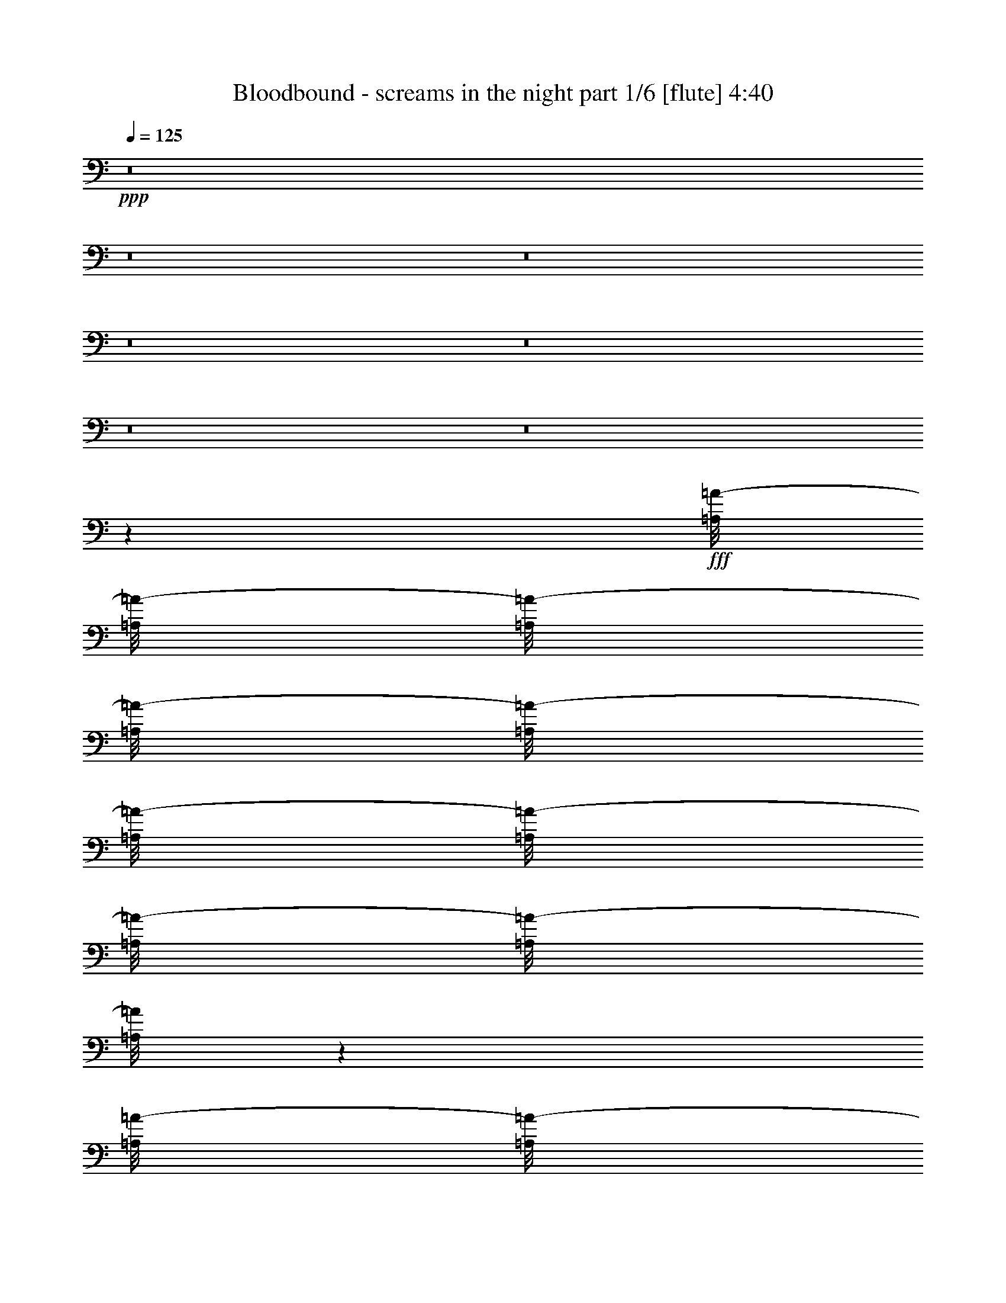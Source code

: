% Produced with Bruzo's Transcoding Environment
% Transcribed by  Bruzo

X:1
T:  Bloodbound - screams in the night part 1/6 [flute] 4:40
Z: Transcribed with BruTE 64
L: 1/4
Q: 125
K: C
+ppp+
z8
z8
z8
z8
z8
z8
z8
z67817/8464
+fff+
[=A,/8=A/8-]
[=A,/8=A/8-]
[=A,/8=A/8-]
[=A,/8=A/8-]
[=A,/8=A/8-]
[=A,/8=A/8-]
[=A,/8=A/8-]
[=A,/8=A/8-]
[=A,/8=A/8-]
[=A,/8=A/8]
z18787/16928
[=A,/8=A/8-]
[=A,/8=A/8-]
[=A,/8=A/8-]
[=A,/8=A/8-]
[=A,/8=A/8-]
[=A,2383/16928=A2383/16928]
[=B,/8=B/8-]
[=B,/8=B/8-]
[=B,/8=B/8-]
[=B,/8=B/8-]
[=B,/8=B/8-]
[=B,/8=B/8-]
[=B,/8=B/8-]
[=B,/8=B/8-]
[=B,8207/33856=B8207/33856]
[^G,/8^G/8-]
[^G,/8^G/8-]
[^G,/8^G/8-]
[^G,/8^G/8-]
[^G,/8^G/8-]
[^G,/8^G/8-]
[^G,/8^G/8-]
[^G,/8^G/8-]
[^G,8207/33856^G8207/33856=B,8207/33856=B8207/33856-]
[=B,/8=B/8-]
[=B,/8=B/8-]
[=B,/8=B/8-]
[=B,/8=B/8-]
[=B,2383/16928=B2383/16928]
[^C,/8^C/8-]
[^C,/8^C/8-]
[^C,/8^C/8-]
[^C,/8^C/8-]
[^C,/8^C/8-]
[^C,/8^C/8-]
[^C,/8^C/8-]
[^C,/8^C/8-]
[^C,8207/33856^C8207/33856]
[=A,/8=A/8-]
[=A,/8=A/8-]
[=A,/8=A/8-]
[=A,/8=A/8-]
[=A,/8=A/8-]
[=A,/8=A/8-]
[=A,/8=A/8-]
[=A,/8=A/8-]
[=A,8207/33856=A8207/33856^C,8207/33856^C8207/33856-]
[^C,/8^C/8-]
[^C,/8^C/8-]
[^C,/8^C/8-]
[^C,/8^C/8-]
[^C,2383/16928^C2383/16928]
[=D,/8=D/8-]
[=D,/8=D/8-]
[=D,/8=D/8-]
[=D,/8=D/8-]
[=D,/8=D/8-]
[=D,/8=D/8-]
[=D,/8=D/8-]
[=D,/8=D/8-]
[=D,8207/33856=D8207/33856]
[^C,/8^C/8-]
[^C,/8^C/8-]
[^C,/8^C/8-]
[^C,/8^C/8-]
[^C,/8^C/8-]
[^C,/8^C/8-]
[^C,/8^C/8-]
[^C,/8^C/8-]
[^C,8207/33856^C8207/33856=B,8207/33856=B8207/33856-]
[=B,/8=B/8-]
[=B,/8=B/8-]
[=B,/8=B/8-]
[=B,/8=B/8-]
[=B,2383/16928=B2383/16928]
[^C,/8^C/8-]
[^C,/8^C/8-]
[^C,/8^C/8-]
[^C,/8^C/8-]
[^C,/8^C/8-]
[^C,/8^C/8-]
[^C,/8^C/8-]
[^C,/8^C/8-]
[^C,/8^C/8-]
[^C,/8^C/8-]
[^C,/8^C/8-]
[^C,/8^C/8-]
[^C,2121/16928^C2121/16928]
[=A,/8=A/8-]
[=A,/8=A/8-]
[=A,/8=A/8-]
[=A,/8=A/8-]
[=A,/8=A/8-]
[=A,1985/8464=A1985/8464^C,1985/8464^C1985/8464-]
[^C,/8^C/8-]
[^C,/8^C/8-]
[^C,/8^C/8-]
[^C,/8^C/8-]
[^C,2383/16928^C2383/16928]
[=B,/8=B/8-]
[=B,/8=B/8-]
[=B,/8=B/8-]
[=B,/8=B/8-]
[=B,/8=B/8-]
[=B,/8=B/8-]
[=B,/8=B/8-]
[=B,/8=B/8-]
[=B,8207/33856=B8207/33856]
[^G,/8^G/8-]
[^G,/8^G/8-]
[^G,/8^G/8-]
[^G,/8^G/8-]
[^G,/8^G/8-]
[^G,/8^G/8-]
[^G,/8^G/8-]
[^G,/8^G/8-]
[^G,8207/33856^G8207/33856=A,8207/33856=A8207/33856-]
[=A,/8=A/8-]
[=A,/8=A/8-]
[=A,/8=A/8-]
[=A,/8=A/8-]
[=A,/8=A/8-]
[=A,/8=A/8]
z52779/8464
[=A,/8=A/8-]
[=A,/8=A/8-]
[=A,/8=A/8-]
[=A,/8=A/8-]
[=A,/8=A/8-]
[=A,/8=A/8-]
[=A,/8=A/8-]
[=A,/8=A/8-]
[=A,2355/16928=A2355/16928]
z19077/16928
[=A,/8=A/8-]
[=A,/8=A/8-]
[=A,/8=A/8-]
[=A,/8=A/8-]
[=A,/8=A/8-]
[=A,1985/8464=A1985/8464]
[=B,/8=B/8-]
[=B,/8=B/8-]
[=B,/8=B/8-]
[=B,/8=B/8-]
[=B,/8=B/8-]
[=B,/8=B/8-]
[=B,/8=B/8-]
[=B,/8=B/8-]
[=B,5033/33856=B5033/33856]
[^G,/8^G/8-]
[^G,/8^G/8-]
[^G,/8^G/8-]
[^G,/8^G/8-]
[^G,/8^G/8-]
[^G,/8^G/8-]
[^G,/8^G/8-]
[^G,/8^G/8-]
[^G,8207/33856^G8207/33856=B,8207/33856=B8207/33856-]
[=B,/8=B/8-]
[=B,/8=B/8-]
[=B,/8=B/8-]
[=B,/8=B/8-]
[=B,1985/8464=B1985/8464]
[^C,/8^C/8-]
[^C,/8^C/8-]
[^C,/8^C/8-]
[^C,/8^C/8-]
[^C,/8^C/8-]
[^C,/8^C/8-]
[^C,/8^C/8-]
[^C,/8^C/8-]
[^C,5033/33856^C5033/33856]
[=A,/8=A/8-]
[=A,/8=A/8-]
[=A,/8=A/8-]
[=A,/8=A/8-]
[=A,/8=A/8-]
[=A,/8=A/8-]
[=A,/8=A/8-]
[=A,/8=A/8-]
[=A,8207/33856=A8207/33856^C,8207/33856^C8207/33856-]
[^C,/8^C/8-]
[^C,/8^C/8-]
[^C,/8^C/8-]
[^C,/8^C/8-]
[^C,1985/8464^C1985/8464]
[=D,/8=D/8-]
[=D,/8=D/8-]
[=D,/8=D/8-]
[=D,/8=D/8-]
[=D,/8=D/8-]
[=D,/8=D/8-]
[=D,/8=D/8-]
[=D,/8=D/8-]
[=D,/8=D/8-]
[=D,/8=D/8-]
[=D,/8=D/8-]
[=D,/8=D/8-]
[=D,/8=D/8-]
[=D,/8=D/8-]
[=D,/8=D/8-]
[=D,/8=D/8-]
[=D,/8=D/8-]
[=D,597/4232=D597/4232]
[=B,/8=B/8-]
[=B,/8=B/8-]
[=B,/8=B/8-]
[=B,/8=B/8-]
[=B,/8=B/8-]
[=B,1985/8464=B1985/8464]
[^C,/8^C/8-]
[^C,/8^C/8-]
[^C,/8^C/8-]
[^C,/8^C/8-]
[^C,/8^C/8-]
[^C,/8^C/8-]
[^C,/8^C/8-]
[^C,/8^C/8-]
[^C,/8^C/8-]
[^C,/8^C/8-]
[^C,/8^C/8-]
[^C,2121/16928^C2121/16928]
[=A,/8=A/8-]
[=A,/8=A/8-]
[=A,/8=A/8-]
[=A,/8=A/8-]
[=A,/8=A/8-]
[=A,2383/16928=A2383/16928]
[^C,/8^C/8-]
[^C,/8^C/8-]
[^C,/8^C/8-]
[^C,/8^C/8-]
[^C,/8^C/8-]
[^C,1985/8464^C1985/8464]
[=B,/8=B/8-]
[=B,/8=B/8-]
[=B,/8=B/8-]
[=B,/8=B/8-]
[=B,/8=B/8-]
[=B,/8=B/8-]
[=B,/8=B/8-]
[=B,/8=B/8-]
[=B,5033/33856=B5033/33856]
[^G,/8^G/8-]
[^G,/8^G/8-]
[^G,/8^G/8-]
[^G,/8^G/8-]
[^G,/8^G/8-]
[^G,/8^G/8-]
[^G,/8^G/8-]
[^G,/8^G/8-]
[^G,8207/33856^G8207/33856=A,8207/33856=A8207/33856-]
[=A,/8=A/8-]
[=A,/8=A/8-]
[=A,/8=A/8-]
[=A,/8=A/8-]
[=A,/8=A/8-]
[=A,/8=A/8]
z135341/16928
z8
z8
z8
z8
z8
z8
z4233/16928
[=A,/8=A/8-]
[=A,/8=A/8-]
[=A,/8=A/8-]
[=A,/8=A/8-]
[=A,/8=A/8-]
[=A,/8=A/8-]
[=A,/8=A/8-]
[=A,/8=A/8-]
[=A,/8=A/8-]
[=A,/8=A/8]
z18787/16928
[=A,/8=A/8-]
[=A,/8=A/8-]
[=A,/8=A/8-]
[=A,/8=A/8-]
[=A,/8=A/8-]
[=A,2383/16928=A2383/16928]
[=B,/8=B/8-]
[=B,/8=B/8-]
[=B,/8=B/8-]
[=B,/8=B/8-]
[=B,/8=B/8-]
[=B,/8=B/8-]
[=B,/8=B/8-]
[=B,/8=B/8-]
[=B,8207/33856=B8207/33856^G,8207/33856^G8207/33856-]
[^G,/8^G/8-]
[^G,/8^G/8-]
[^G,/8^G/8-]
[^G,/8^G/8-]
[^G,/8^G/8-]
[^G,/8^G/8-]
[^G,/8^G/8-]
[^G,8207/33856^G8207/33856]
[=B,/8=B/8-]
[=B,/8=B/8-]
[=B,/8=B/8-]
[=B,/8=B/8-]
[=B,/8=B/8-]
[=B,2383/16928=B2383/16928]
[^C,/8^C/8-]
[^C,/8^C/8-]
[^C,/8^C/8-]
[^C,/8^C/8-]
[^C,/8^C/8-]
[^C,/8^C/8-]
[^C,/8^C/8-]
[^C,/8^C/8-]
[^C,8207/33856^C8207/33856=A,8207/33856=A8207/33856-]
[=A,/8=A/8-]
[=A,/8=A/8-]
[=A,/8=A/8-]
[=A,/8=A/8-]
[=A,/8=A/8-]
[=A,/8=A/8-]
[=A,/8=A/8-]
[=A,8207/33856=A8207/33856]
[^C,/8^C/8-]
[^C,/8^C/8-]
[^C,/8^C/8-]
[^C,/8^C/8-]
[^C,/8^C/8-]
[^C,2383/16928^C2383/16928]
[=D,/8=D/8-]
[=D,/8=D/8-]
[=D,/8=D/8-]
[=D,/8=D/8-]
[=D,/8=D/8-]
[=D,/8=D/8-]
[=D,/8=D/8-]
[=D,/8=D/8-]
[=D,/8=D/8-]
[=D,/8=D/8-]
[=D,/8=D/8-]
[=D,/8=D/8-]
[=D,/8=D/8-]
[=D,/8=D/8-]
[=D,/8=D/8-]
[=D,/8=D/8-]
[=D,4643/33856=D4643/33856]
[^C,/8^C/8-]
[^C,/8^C/8-]
[^C,7673/33856^C7673/33856=B,7673/33856=B7673/33856-]
[=B,/8=B/8-]
[=B,/8=B/8-]
[=B,/8=B/8-]
[=B,579/4232=B579/4232]
[^C,/8^C/8-]
[^C,/8^C/8-]
[^C,/8^C/8-]
[^C,/8^C/8-]
[^C,/8^C/8-]
[^C,/8^C/8-]
[^C,/8^C/8-]
[^C,/8^C/8-]
[^C,8207/33856^C8207/33856=A,8207/33856=A8207/33856-]
[=A,/8=A/8-]
[=A,/8=A/8-]
[=A,/8=A/8-]
[=A,/8=A/8-]
[=A,/8=A/8-]
[=A,/8=A/8-]
[=A,/8=A/8-]
[=A,8207/33856=A8207/33856]
[^C,/8^C/8-]
[^C,/8^C/8-]
[^C,/8^C/8-]
[^C,/8^C/8-]
[^C,/8^C/8-]
[^C,2383/16928^C2383/16928]
[=B,/8=B/8-]
[=B,/8=B/8-]
[=B,/8=B/8-]
[=B,/8=B/8-]
[=B,/8=B/8-]
[=B,/8=B/8-]
[=B,/8=B/8-]
[=B,/8=B/8-]
[=B,8207/33856=B8207/33856^G,8207/33856^G8207/33856-]
[^G,/8^G/8-]
[^G,/8^G/8-]
[^G,/8^G/8-]
[^G,/8^G/8-]
[^G,/8^G/8-]
[^G,/8^G/8-]
[^G,/8^G/8-]
[^G,8207/33856^G8207/33856]
[=A,/8=A/8-]
[=A,/8=A/8-]
[=A,/8=A/8-]
[=A,/8=A/8-]
[=A,/8=A/8-]
[=A,/8=A/8-]
[=A,/8=A/8-]
[=A,/8=A/8-]
[=A,/8=A/8-]
[=A,/8=A/8-]
[=A,/8=A/8-]
[=A,/8=A/8-]
[=A,/8=A/8-]
[=A,/8=A/8-]
[=A,/8=A/8-]
[=A,/8=A/8]
z84927/16928
[=A,/8=A/8-]
[=A,/8=A/8-]
[=A,/8=A/8-]
[=A,/8=A/8-]
[=A,/8=A/8-]
[=A,/8=A/8-]
[=A,/8=A/8-]
[=A,/8=A/8-]
[=A,/8=A/8-]
[=A,/8=A/8]
z18787/16928
[=A,/8=A/8-]
[=A,/8=A/8-]
[=A,/8=A/8-]
[=A,/8=A/8-]
[=A,/8=A/8-]
[=A,2383/16928=A2383/16928]
[=B,/8=B/8-]
[=B,/8=B/8-]
[=B,/8=B/8-]
[=B,/8=B/8-]
[=B,/8=B/8-]
[=B,/8=B/8-]
[=B,/8=B/8-]
[=B,/8=B/8-]
[=B,8207/33856=B8207/33856^G,8207/33856^G8207/33856-]
[^G,/8^G/8-]
[^G,/8^G/8-]
[^G,/8^G/8-]
[^G,/8^G/8-]
[^G,/8^G/8-]
[^G,/8^G/8-]
[^G,/8^G/8-]
[^G,8207/33856^G8207/33856]
[=B,/8=B/8-]
[=B,/8=B/8-]
[=B,/8=B/8-]
[=B,/8=B/8-]
[=B,/8=B/8-]
[=B,2383/16928=B2383/16928]
[^C,/8^C/8-]
[^C,/8^C/8-]
[^C,/8^C/8-]
[^C,/8^C/8-]
[^C,/8^C/8-]
[^C,/8^C/8-]
[^C,/8^C/8-]
[^C,/8^C/8-]
[^C,8207/33856^C8207/33856=A,8207/33856=A8207/33856-]
[=A,/8=A/8-]
[=A,/8=A/8-]
[=A,/8=A/8-]
[=A,/8=A/8-]
[=A,/8=A/8-]
[=A,/8=A/8-]
[=A,/8=A/8-]
[=A,8207/33856=A8207/33856]
[^C,/8^C/8-]
[^C,/8^C/8-]
[^C,/8^C/8-]
[^C,/8^C/8-]
[^C,/8^C/8-]
[^C,2383/16928^C2383/16928]
[=D,/8=D/8-]
[=D,/8=D/8-]
[=D,/8=D/8-]
[=D,/8=D/8-]
[=D,/8=D/8-]
[=D,/8=D/8-]
[=D,/8=D/8-]
[=D,/8=D/8-]
[=D,/8=D/8-]
[=D,/8=D/8-]
[=D,/8=D/8-]
[=D,/8=D/8-]
[=D,/8=D/8-]
[=D,/8=D/8-]
[=D,/8=D/8-]
[=D,/8=D/8-]
[=D,7817/33856=D7817/33856^C,7817/33856^C7817/33856-]
[^C,/8^C/8-]
[^C,4499/33856^C4499/33856]
[=B,/8=B/8-]
[=B,/8=B/8-]
[=B,/8=B/8-]
[=B,/8=B/8-]
[=B,579/4232=B579/4232]
[^C,/8^C/8-]
[^C,/8^C/8-]
[^C,/8^C/8-]
[^C,/8^C/8-]
[^C,/8^C/8-]
[^C,/8^C/8-]
[^C,/8^C/8-]
[^C,/8^C/8-]
[^C,8207/33856^C8207/33856=A,8207/33856=A8207/33856-]
[=A,/8=A/8-]
[=A,/8=A/8-]
[=A,/8=A/8-]
[=A,/8=A/8-]
[=A,/8=A/8-]
[=A,/8=A/8-]
[=A,/8=A/8-]
[=A,8207/33856=A8207/33856]
[^C,/8^C/8-]
[^C,/8^C/8-]
[^C,/8^C/8-]
[^C,/8^C/8-]
[^C,/8^C/8-]
[^C,2383/16928^C2383/16928]
[=B,/8=B/8-]
[=B,/8=B/8-]
[=B,/8=B/8-]
[=B,/8=B/8-]
[=B,/8=B/8-]
[=B,/8=B/8-]
[=B,/8=B/8-]
[=B,/8=B/8-]
[=B,8207/33856=B8207/33856^G,8207/33856^G8207/33856-]
[^G,/8^G/8-]
[^G,/8^G/8-]
[^G,/8^G/8-]
[^G,/8^G/8-]
[^G,/8^G/8-]
[^G,/8^G/8-]
[^G,/8^G/8-]
[^G,8207/33856^G8207/33856]
[=A,/8=A/8-]
[=A,/8=A/8-]
[=A,/8=A/8-]
[=A,/8=A/8-]
[=A,/8=A/8-]
[=A,/8=A/8-]
[=A,/8=A/8-]
[=A,/8=A/8-]
[=A,/8=A/8-]
[=A,/8=A/8-]
[=A,/8=A/8-]
[=A,/8=A/8-]
[=A,/8=A/8-]
[=A,/8=A/8-]
[=A,/8=A/8-]
[=A,/8=A/8]
z28707/8464
[^G,/8^G/8-]
[^G,/8^G/8-]
[^G,/8^G/8-]
[^G,/8^G/8-]
[^G,/8^G/8-]
[^G,1985/8464^G1985/8464]
[=A,/8=A/8-]
[=A,/8=A/8-]
[=A,/8=A/8-]
[=A,/8=A/8-]
[=A,/8=A/8-]
[=A,2383/16928=A2383/16928]
[=B,/8=B/8-]
[=B,/8=B/8-]
[=B,/8=B/8-]
[=B,/8=B/8-]
[=B,/8=B/8-]
[=B,/8=B/8-]
[=B,/8=B/8-]
[=B,/8=B/8-]
[=B,/8=B/8-]
[=B,/8=B/8-]
[=B,/8=B/8-]
[=B,/8=B/8-]
[=B,/8=B/8-]
[=B,/8=B/8-]
[=B,/8=B/8-]
[=B,/8=B/8-]
[=B,/8=B/8-]
[=B,/8=B/8-]
[=B,/8=B/8-]
[=B,/8=B/8-]
[=B,/8=B/8-]
[=B,/8=B/8-]
[=B,/8=B/8-]
[=B,/8=B/8-]
[=B,1063/8464=B1063/8464]
[^C,/8^c/8-]
[^C,/8^c/8-]
[^C,/8^c/8-]
[^C,/8^c/8-]
[^C,/8^c/8-]
[^C,1985/8464^c1985/8464=B,1985/8464=B1985/8464-]
[=B,/8=B/8-]
[=B,/8=B/8-]
[=B,/8=B/8-]
[=B,/8=B/8-]
[=B,2383/16928=B2383/16928]
[=A,/8=A/8-]
[=A,/8=A/8-]
[=A,/8=A/8-]
[=A,/8=A/8-]
[=A,/8=A/8-]
[=A,1985/8464=A1985/8464]
[^G,/8^G/8-]
[^G,/8^G/8-]
[^G,/8^G/8-]
[^G,/8^G/8-]
[^G,/8^G/8-]
[^G,2383/16928^G2383/16928]
[^G,/8^G/8-]
[^G,/8^G/8-]
[^G,/8^G/8-]
[^G,/8^G/8-]
[^G,/8^G/8-]
[^G,/8^G/8-]
[^G,/8^G/8-]
[^G,/8^G/8-]
[^G,/8^G/8-]
[^G,/8^G/8-]
[^G,/8^G/8-]
[^G,/8^G/8-]
[^G,/8^G/8-]
[^G,/8^G/8-]
[^G,/8^G/8-]
[^G,/8^G/8-]
[^G,/8^G/8-]
[^G,3975/16928^G3975/16928]
[^G,/8^G/8-]
[^G,8135/33856^G8135/33856=A,8135/33856=A8135/33856-]
[=A,2481/16928=A2481/16928]
[^G,/8^G/8-]
[^G,4365/33856^G4365/33856]
[^F,/8^F/8-]
[^F,/8^F/8-]
[^F,/8^F/8-]
[^F,/8^F/8-]
[^F,/8^F/8-]
[^F,/8^F/8-]
[^F,/8^F/8-]
[^F,/8^F/8-]
[^F,/8^F/8-]
[^F,/8^F/8-]
[^F,/8^F/8-]
[^F,2121/16928^F2121/16928]
[^G,/8^G/8-]
[^G,/8^G/8-]
[^G,/8^G/8-]
[^G,/8^G/8-]
[^G,/8^G/8-]
[^G,1985/8464^G1985/8464]
[=A,/8=A/8-]
[=A,/8=A/8-]
[=A,/8=A/8-]
[=A,/8=A/8-]
[=A,/8=A/8-]
[=A,2383/16928=A2383/16928]
[=B,/8=B/8-]
[=B,/8=B/8-]
[=B,/8=B/8-]
[=B,/8=B/8-]
[=B,/8=B/8-]
[=B,/8=B/8-]
[=B,/8=B/8-]
[=B,/8=B/8-]
[=B,/8=B/8-]
[=B,/8=B/8-]
[=B,/8=B/8-]
[=B,/8=B/8-]
[=B,/8=B/8-]
[=B,/8=B/8-]
[=B,/8=B/8-]
[=B,/8=B/8-]
[=B,/8=B/8-]
[=B,3975/16928=B3975/16928]
[=B,/8=B/8-]
[=B,/8=B/8-]
[=B,/8=B/8-]
[=B,/8=B/8-]
[=B,/8=B/8-]
[=B,2383/16928=B2383/16928]
[^C,/8^c/8-]
[^C,/8^c/8-]
[^C,/8^c/8-]
[^C,/8^c/8-]
[^C,/8^c/8-]
[^C,1985/8464^c1985/8464=B,1985/8464=B1985/8464-]
[=B,/8=B/8-]
[=B,/8=B/8-]
[=B,/8=B/8-]
[=B,/8=B/8-]
[=B,2383/16928=B2383/16928]
[=A,/8=A/8-]
[=A,/8=A/8-]
[=A,/8=A/8-]
[=A,/8=A/8-]
[=A,/8=A/8-]
[=A,1985/8464=A1985/8464]
[=B,/8=B/8-]
[=B,/8=B/8-]
[=B,/8=B/8-]
[=B,/8=B/8-]
[=B,/8=B/8-]
[=B,2383/16928=B2383/16928]
[^C,/8^c/8-]
[^C,/8^c/8-]
[^C,/8^c/8-]
[^C,/8^c/8-]
[^C,/8^c/8-]
[^C,/8^c/8-]
[^C,/8^c/8-]
[^C,/8^c/8-]
[^C,/8^c/8-]
[^C,/8^c/8-]
[^C,/8^c/8-]
[^C,/8^c/8-]
[^C,/8^c/8-]
[^C,/8^c/8-]
[^C,/8^c/8-]
[^C,/8^c/8-]
[^C,/8^c/8-]
[^C,3975/16928^c3975/16928]
[^C,/8^c/8-]
[^C,8135/33856^c8135/33856=D,8135/33856=d8135/33856-]
[=D,2481/16928=d2481/16928]
[^C,/8^c/8-]
[^C,4365/33856^c4365/33856]
[=B,/8=B/8-]
[=B,/8=B/8-]
[=B,/8=B/8-]
[=B,/8=B/8-]
[=B,/8=B/8-]
[=B,/8=B/8-]
[=B,/8=B/8-]
[=B,/8=B/8-]
[=B,/8=B/8-]
[=B,/8=B/8-]
[=B,/8=B/8-]
[=B,/8=B/8-]
[=B,/8=B/8-]
[=B,/8=B/8-]
[=B,/8=B/8-]
[=B,/8=B/8-]
[=B,/8=B/8-]
[=B,/8=B/8-]
[=B,/8=B/8-]
[=B,/8=B/8-]
[=B,/8=B/8-]
[=B,/8=B/8-]
[=B,/8=B/8-]
[=B,/8=B/8-]
[=B,1063/8464=B1063/8464]
[^F,/8^F/8-]
[^F,/8^F/8-]
[^F,/8^F/8-]
[^F,/8^F/8-]
[^F,/8^F/8-]
[^F,/8^F/8-]
[^F,/8^F/8-]
[^F,/8^F/8-]
[^F,8207/33856^F8207/33856^G,8207/33856^G8207/33856-]
[^G,/8^G/8-]
[^G,/8^G/8-]
[^G,/8^G/8-]
[^G,/8^G/8-]
[^G,/8^G/8-]
[^G,/8^G/8-]
[^G,/8^G/8-]
[^G,8207/33856^G8207/33856]
[=A,/8=A/8-]
[=A,/8=A/8-]
[=A,/8=A/8-]
[=A,/8=A/8-]
[=A,/8=A/8-]
[=A,2383/16928=A2383/16928]
[=B,/8=B/8-]
[=B,/8=B/8-]
[=B,/8=B/8-]
[=B,/8=B/8-]
[=B,/8=B/8-]
[=B,/8=B/8-]
[=B,/8=B/8-]
[=B,/8=B/8-]
[=B,8207/33856=B8207/33856^C,8207/33856^c8207/33856-]
[^C,/8^c/8-]
[^C,/8^c/8-]
[^C,/8^c/8-]
[^C,/8^c/8-]
[^C,/8^c/8-]
[^C,/8^c/8-]
[^C,/8^c/8-]
[^C,8207/33856^c8207/33856]
[=D,/8=d/8-]
[=D,/8=d/8-]
[=D,/8=d/8-]
[=D,/8=d/8-]
[=D,/8=d/8-]
[=D,2383/16928=d2383/16928]
[^C,/8^c/8-]
[^C,/8^c/8-]
[^C,/8^c/8-]
[^C,/8^c/8-]
[^C,/8^c/8-]
[^C,/8^c/8-]
[^C,/8^c/8-]
[^C,/8^c/8-]
[^C,8207/33856^c8207/33856=B,8207/33856=B8207/33856-]
[=B,/8=B/8-]
[=B,/8=B/8-]
[=B,/8=B/8-]
[=B,/8=B/8-]
[=B,/8=B/8-]
[=B,/8=B/8-]
[=B,/8=B/8-]
[=B,8207/33856=B8207/33856]
[=A,/8=A/8-]
[=A,/8=A/8-]
[=A,/8=A/8-]
[=A,/8=A/8-]
[=A,/8=A/8-]
[=A,1985/8464=A1985/8464=B,1985/8464=B1985/8464-]
[=B,/8=B/8-]
[=B,/8=B/8-]
[=B,/8=B/8-]
[=B,/8=B/8-]
[=B,/8=B/8-]
[=B,/8=B/8-]
[=B,/8=B/8-]
[=B,/8=B/8-]
[=B,/8=B/8-]
[=B,/8=B/8-]
[=B,/8=B/8-]
[=B,2121/16928=B2121/16928]
[^C,/8^c/8-]
[^C,/8^c/8-]
[^C,/8^c/8-]
[^C,/8^c/8-]
[^C,/8^c/8-]
[^C,2383/16928^c2383/16928]
[=D,/8=d/8-]
[=D,/8=d/8-]
[=D,/8=d/8-]
[=D,/8=d/8-]
[=D,/8=d/8-]
[=D,1985/8464=d1985/8464^C,1985/8464^c1985/8464-]
[^C,/8^c/8-]
[^C,/8^c/8-]
[^C,/8^c/8-]
[^C,/8^c/8-]
[^C,/8^c/8-]
[^C,/8^c/8-]
[^C,/8^c/8-]
[^C,5033/33856^c5033/33856]
[=B,/8=B/8-]
[=B,/8=B/8-]
[=B,/8=B/8-]
[=B,/8=B/8-]
[=B,/8=B/8-]
[=B,/8=B/8-]
[=B,/8=B/8-]
[=B,/8=B/8-]
[=B,8207/33856=B8207/33856]
[=A,/8=A/8-]
[=A,/8=A/8-]
[=A,/8=A/8-]
[=A,/8=A/8-]
[=A,/8=A/8-]
[=A,1985/8464=A1985/8464=B,1985/8464=B1985/8464-]
[=B,/8=B/8-]
[=B,/8=B/8-]
[=B,/8=B/8-]
[=B,/8=B/8-]
[=B,/8=B/8-]
[=B,/8=B/8-]
[=B,/8=B/8-]
[=B,5033/33856=B5033/33856]
[=A,/8=A/8-]
[=A,/8=A/8-]
[=A,/8=A/8-]
[=A,/8=A/8-]
[=A,/8=A/8-]
[=A,/8=A/8-]
[=A,/8=A/8-]
[=A,/8=A/8-]
[=A,8207/33856=A8207/33856]
[^G,/8^G/8-]
[^G,/8^G/8-]
[^G,/8^G/8-]
[^G,/8^G/8-]
[^G,/8^G/8-]
[^G,1985/8464^G1985/8464-]
[^G,/8^G/8-]
[^G,/8^G/8-]
[^G,/8^G/8-]
[^G,/8^G/8-]
[^G,/8^G/8-]
[^G,/8^G/8-]
[^G,/8^G/8-]
[^G,5033/33856^G5033/33856]
[^G,4321/33856^G4321/33856]
[=A,4321/33856=A4321/33856]
[^G,7495/33856^G7495/33856]
[^F,/8^F/8-]
[^F,/8^F/8-]
[^F,/8^F/8-]
[^F,/8^F/8-]
[^F,/8^F/8-]
[^F,/8^F/8-]
[^F,/8^F/8-]
[^F,/8^F/8-]
[^F,/8^F/8-]
[^F,/8^F/8-]
[^F,/8^F/8-]
[^F,/8^F/8-]
[^F,/8^F/8-]
[^F,/8^F/8-]
[^F,/8^F/8-]
[^F,/8^F/8-]
[^F,/8^F/8-]
[^F,/8^F/8-]
[^F,/8^F/8-]
[^F,/8^F/8-]
[^F,/8^F/8-]
[^F,/8^F/8-]
[^F,/8^F/8-]
[^F,/8^F/8-]
[^F,/8^F/8-]
[^F,/8^F/8-]
[^F,/8^F/8-]
[^F,/8^F/8-]
[^F,/8^F/8-]
[^F,/8^F/8-]
[^F,/8^F/8-]
[^F,/8^F/8-]
[^F,/8^F/8-]
[^F,/8^F/8-]
[^F,/8^F/8-]
[^F,/8^F/8-]
[^F,2131/16928^F2131/16928]
[^F,/8^F/8-]
[^F,/8^F/8-]
[^F,/8^F/8-]
[^F,/8^F/8-]
[^F,/8^F/8-]
[^F,/8^F/8-]
[^F,/8^F/8-]
[^F,/8^F/8-]
[^F,5033/33856^F5033/33856]
[^G,/8^G/8-]
[^G,/8^G/8-]
[^G,/8^G/8-]
[^G,/8^G/8-]
[^G,/8^G/8-]
[^G,/8^G/8-]
[^G,/8^G/8-]
[^G,/8^G/8-]
[^G,8207/33856^G8207/33856]
[=A,/8=A/8-]
[=A,/8=A/8-]
[=A,/8=A/8-]
[=A,/8=A/8-]
[=A,/8=A/8-]
[=A,1985/8464=A1985/8464=B,1985/8464=B1985/8464-]
[=B,/8=B/8-]
[=B,/8=B/8-]
[=B,/8=B/8-]
[=B,/8=B/8-]
[=B,/8=B/8-]
[=B,/8=B/8-]
[=B,/8=B/8-]
[=B,5033/33856=B5033/33856]
[^C,/8^c/8-]
[^C,/8^c/8-]
[^C,/8^c/8-]
[^C,/8^c/8-]
[^C,/8^c/8-]
[^C,/8^c/8-]
[^C,/8^c/8-]
[^C,/8^c/8-]
[^C,8207/33856^c8207/33856]
[=D,/8=d/8-]
[=D,/8=d/8-]
[=D,/8=d/8-]
[=D,/8=d/8-]
[=D,/8=d/8-]
[=D,1985/8464=d1985/8464=E,1985/8464=e1985/8464-]
[=E,/8=e/8-]
[=E,/8=e/8-]
[=E,/8=e/8-]
[=E,/8=e/8-]
[=E,/8=e/8-]
[=E,/8=e/8-]
[=E,/8=e/8-]
[=E,5033/33856=e5033/33856]
[=D,/8=d/8-]
[=D,/8=d/8-]
[=D,/8=d/8-]
[=D,/8=d/8-]
[=D,/8=d/8-]
[=D,/8=d/8-]
[=D,/8=d/8-]
[=D,/8=d/8-]
[=D,8207/33856=d8207/33856]
[^C,/8^c/8-]
[^C,/8^c/8-]
[^C,/8^c/8-]
[^C,/8^c/8-]
[^C,/8^c/8-]
[^C,1985/8464^c1985/8464=B,1985/8464=B1985/8464-]
[=B,/8=B/8-]
[=B,/8=B/8-]
[=B,/8=B/8-]
[=B,/8=B/8-]
[=B,/8=B/8-]
[=B,/8=B/8-]
[=B,/8=B/8-]
[=B,/8=B/8-]
[=B,/8=B/8-]
[=B,/8=B/8-]
[=B,/8=B/8-]
[=B,2121/16928=B2121/16928]
[^C,/8^c/8-]
[^C,/8^c/8-]
[^C,/8^c/8-]
[^C,/8^c/8-]
[^C,/8^c/8-]
[^C,2383/16928^c2383/16928]
[=D,/8=d/8-]
[=D,/8=d/8-]
[=D,/8=d/8-]
[=D,/8=d/8-]
[=D,/8=d/8-]
[=D,1985/8464=d1985/8464=E,1985/8464=e1985/8464-]
[=E,/8=e/8-]
[=E,/8=e/8-]
[=E,/8=e/8-]
[=E,/8=e/8-]
[=E,/8=e/8-]
[=E,/8=e/8-]
[=E,/8=e/8-]
[=E,5033/33856=e5033/33856]
[=D,/8=d/8-]
[=D,/8=d/8-]
[=D,/8=d/8-]
[=D,/8=d/8-]
[=D,/8=d/8-]
[=D,/8=d/8-]
[=D,/8=d/8-]
[=D,/8=d/8-]
[=D,8207/33856=d8207/33856]
[^C,/8^c/8-]
[^C,/8^c/8-]
[^C,/8^c/8-]
[^C,/8^c/8-]
[^C,/8^c/8-]
[^C,1985/8464^c1985/8464=B,1985/8464=B1985/8464-]
[=B,/8=B/8-]
[=B,/8=B/8-]
[=B,/8=B/8-]
[=B,/8=B/8-]
[=B,/8=B/8-]
[=B,/8=B/8-]
[=B,/8=B/8-]
[=B,5033/33856=B5033/33856]
[=A,/8=A/8-]
[=A,/8=A/8-]
[=A,/8=A/8-]
[=A,/8=A/8-]
[=A,/8=A/8-]
[=A,/8=A/8-]
[=A,/8=A/8-]
[=A,/8=A/8-]
[=A,8207/33856=A8207/33856]
[^G,/8^G/8-]
[^G,/8^G/8-]
[^G,/8^G/8-]
[^G,/8^G/8-]
[^G,/8^G/8-]
[^G,1985/8464^G1985/8464=A,1985/8464=A1985/8464-]
[=A,/8=A/8-]
[=A,/8=A/8-]
[=A,/8=A/8-]
[=A,/8=A/8-]
[=A,/8=A/8-]
[=A,/8=A/8-]
[=A,/8=A/8-]
[=A,/8=A/8-]
[=A,/8=A/8-]
[=A,/8=A/8-]
[=A,/8=A/8-]
[=A,/8=A/8-]
[=A,/8=A/8-]
[=A,/8=A/8-]
[=A,/8=A/8-]
[=A,/8=A/8-]
[=A,/8=A/8-]
[=A,/8=A/8-]
[=A,/8=A/8-]
[=A,/8=A/8-]
[=A,/8=A/8-]
[=A,/8=A/8-]
[=A,/8=A/8-]
[=A,/8=A/8-]
[=A,/8=A/8]
z12701/4232
[=A,/8=A/8-]
[=A,/8=A/8-]
[=A,/8=A/8-]
[=A,/8=A/8-]
[=A,/8=A/8-]
[=A,/8=A/8-]
[=A,/8=A/8-]
[=A,/8=A/8-]
[=A,/8=A/8-]
[=A,561/4232=A561/4232]
z4797/4232
[=A,/8=A/8-]
[=A,/8=A/8-]
[=A,/8=A/8-]
[=A,/8=A/8-]
[=A,/8=A/8-]
[=A,1985/8464=A1985/8464=B,1985/8464=B1985/8464-]
[=B,/8=B/8-]
[=B,/8=B/8-]
[=B,/8=B/8-]
[=B,/8=B/8-]
[=B,/8=B/8-]
[=B,/8=B/8-]
[=B,/8=B/8-]
[=B,8207/33856=B8207/33856]
[^G,/8^G/8-]
[^G,/8^G/8-]
[^G,/8^G/8-]
[^G,/8^G/8-]
[^G,/8^G/8-]
[^G,/8^G/8-]
[^G,/8^G/8-]
[^G,/8^G/8-]
[^G,5033/33856^G5033/33856]
[=B,/8=B/8-]
[=B,/8=B/8-]
[=B,/8=B/8-]
[=B,/8=B/8-]
[=B,/8=B/8-]
[=B,1985/8464=B1985/8464^C,1985/8464^C1985/8464-]
[^C,/8^C/8-]
[^C,/8^C/8-]
[^C,/8^C/8-]
[^C,/8^C/8-]
[^C,/8^C/8-]
[^C,/8^C/8-]
[^C,/8^C/8-]
[^C,8207/33856^C8207/33856]
[=A,/8=A/8-]
[=A,/8=A/8-]
[=A,/8=A/8-]
[=A,/8=A/8-]
[=A,/8=A/8-]
[=A,/8=A/8-]
[=A,/8=A/8-]
[=A,/8=A/8-]
[=A,5033/33856=A5033/33856]
[^C,/8^C/8-]
[^C,/8^C/8-]
[^C,/8^C/8-]
[^C,/8^C/8-]
[^C,/8^C/8-]
[^C,1985/8464^C1985/8464=D,1985/8464=D1985/8464-]
[=D,/8=D/8-]
[=D,/8=D/8-]
[=D,/8=D/8-]
[=D,/8=D/8-]
[=D,/8=D/8-]
[=D,/8=D/8-]
[=D,/8=D/8-]
[=D,8207/33856=D8207/33856]
[^C,/8^C/8-]
[^C,/8^C/8-]
[^C,/8^C/8-]
[^C,/8^C/8-]
[^C,/8^C/8-]
[^C,/8^C/8-]
[^C,/8^C/8-]
[^C,/8^C/8-]
[^C,5033/33856^C5033/33856]
[=B,/8=B/8-]
[=B,/8=B/8-]
[=B,/8=B/8-]
[=B,/8=B/8-]
[=B,/8=B/8-]
[=B,1985/8464=B1985/8464^C,1985/8464^C1985/8464-]
[^C,/8^C/8-]
[^C,/8^C/8-]
[^C,/8^C/8-]
[^C,/8^C/8-]
[^C,/8^C/8-]
[^C,/8^C/8-]
[^C,/8^C/8-]
[^C,/8^C/8-]
[^C,/8^C/8-]
[^C,/8^C/8-]
[^C,/8^C/8-]
[^C,2121/16928^C2121/16928]
[=A,/8=A/8-]
[=A,/8=A/8-]
[=A,/8=A/8-]
[=A,/8=A/8-]
[=A,/8=A/8-]
[=A,2383/16928=A2383/16928]
[^C,/8^C/8-]
[^C,/8^C/8-]
[^C,/8^C/8-]
[^C,/8^C/8-]
[^C,/8^C/8-]
[^C,1985/8464^C1985/8464=B,1985/8464=B1985/8464-]
[=B,/8=B/8-]
[=B,/8=B/8-]
[=B,/8=B/8-]
[=B,/8=B/8-]
[=B,/8=B/8-]
[=B,/8=B/8-]
[=B,/8=B/8-]
[=B,8207/33856=B8207/33856]
[^G,/8^G/8-]
[^G,/8^G/8-]
[^G,/8^G/8-]
[^G,/8^G/8-]
[^G,/8^G/8-]
[^G,/8^G/8-]
[^G,/8^G/8-]
[^G,/8^G/8-]
[^G,5033/33856^G5033/33856]
[=A,/8=A/8-]
[=A,/8=A/8-]
[=A,/8=A/8-]
[=A,/8=A/8-]
[=A,/8=A/8-]
[=A,/8=A/8-]
[=A,/8=A/8-]
[=A,/8=A/8-]
[=A,/8=A/8-]
[=A,/8=A/8-]
[=A,/8=A/8-]
[=A,/8=A/8-]
[=A,/8=A/8]
z45373/8464
[=A,/8=A/8-]
[=A,/8=A/8-]
[=A,/8=A/8-]
[=A,/8=A/8-]
[=A,/8=A/8-]
[=A,/8=A/8-]
[=A,/8=A/8-]
[=A,/8=A/8-]
[=A,/8=A/8-]
[=A,541/4232=A541/4232]
z4817/4232
[=A,/8=A/8-]
[=A,/8=A/8-]
[=A,/8=A/8-]
[=A,/8=A/8-]
[=A,/8=A/8-]
[=A,1985/8464=A1985/8464=B,1985/8464=B1985/8464-]
[=B,/8=B/8-]
[=B,/8=B/8-]
[=B,/8=B/8-]
[=B,/8=B/8-]
[=B,/8=B/8-]
[=B,/8=B/8-]
[=B,/8=B/8-]
[=B,8207/33856=B8207/33856]
[^G,/8^G/8-]
[^G,/8^G/8-]
[^G,/8^G/8-]
[^G,/8^G/8-]
[^G,/8^G/8-]
[^G,/8^G/8-]
[^G,/8^G/8-]
[^G,/8^G/8-]
[^G,5033/33856^G5033/33856]
[=B,/8=B/8-]
[=B,/8=B/8-]
[=B,/8=B/8-]
[=B,/8=B/8-]
[=B,/8=B/8-]
[=B,1985/8464=B1985/8464^C,1985/8464^C1985/8464-]
[^C,/8^C/8-]
[^C,/8^C/8-]
[^C,/8^C/8-]
[^C,/8^C/8-]
[^C,/8^C/8-]
[^C,/8^C/8-]
[^C,/8^C/8-]
[^C,8207/33856^C8207/33856]
[=A,/8=A/8-]
[=A,/8=A/8-]
[=A,/8=A/8-]
[=A,/8=A/8-]
[=A,/8=A/8-]
[=A,/8=A/8-]
[=A,/8=A/8-]
[=A,/8=A/8-]
[=A,5033/33856=A5033/33856]
[^C,/8^C/8-]
[^C,/8^C/8-]
[^C,/8^C/8-]
[^C,/8^C/8-]
[^C,/8^C/8-]
[^C,1985/8464^C1985/8464=D,1985/8464=D1985/8464-]
[=D,/8=D/8-]
[=D,/8=D/8-]
[=D,/8=D/8-]
[=D,/8=D/8-]
[=D,/8=D/8-]
[=D,/8=D/8-]
[=D,/8=D/8-]
[=D,/8=D/8-]
[=D,/8=D/8-]
[=D,/8=D/8-]
[=D,/8=D/8-]
[=D,/8=D/8-]
[=D,/8=D/8-]
[=D,/8=D/8-]
[=D,/8=D/8-]
[=D,/8=D/8-]
[=D,/8=D/8-]
[=D,597/4232=D597/4232]
[^C,/8^C/8-]
[^C,/8^C/8-]
[^C,/8^C/8-]
[^C,/8^C/8-]
[^C,/8^C/8-]
[^C,1985/8464^C1985/8464-]
[^C,/8^C/8-]
[^C,/8^C/8-]
[^C,/8^C/8-]
[^C,/8^C/8-]
[^C,/8^C/8-]
[^C,/8^C/8-]
[^C,/8^C/8-]
[^C,8207/33856^C8207/33856]
[=A,/8=A/8-]
[=A,/8=A/8-]
[=A,/8=A/8-]
[=A,/8=A/8-]
[=A,/8=A/8-]
[=A,/8=A/8-]
[=A,/8=A/8-]
[=A,/8=A/8-]
[=A,5033/33856=A5033/33856]
[^C,/8^C/8-]
[^C,/8^C/8-]
[^C,/8^C/8-]
[^C,/8^C/8-]
[^C,/8^C/8-]
[^C,1985/8464^C1985/8464=B,1985/8464=B1985/8464-]
[=B,/8=B/8-]
[=B,/8=B/8-]
[=B,/8=B/8-]
[=B,/8=B/8-]
[=B,/8=B/8-]
[=B,/8=B/8-]
[=B,/8=B/8-]
[=B,8207/33856=B8207/33856]
[^G,/8^G/8-]
[^G,/8^G/8-]
[^G,/8^G/8-]
[^G,/8^G/8-]
[^G,/8^G/8-]
[^G,/8^G/8-]
[^G,/8^G/8-]
[^G,/8^G/8-]
[^G,8207/33856^G8207/33856=A,8207/33856=A8207/33856-]
[=A,/8=A/8-]
[=A,/8=A/8-]
[=A,/8=A/8-]
[=A,/8=A/8-]
[=A,/8=A/8-]
[=A,/8=A/8-]
[=A,/8=A/8-]
[=A,/8=A/8-]
[=A,/8=A/8-]
[=A,/8=A/8-]
[=A,/8=A/8-]
[=A,/8=A/8-]
[=A,/8=A/8-]
[=A,/8=A/8-]
[=A,2371/16928=A2371/16928]
z59275/16928
[^G,/8^G/8-]
[^G,/8^G/8-]
[^G,/8^G/8-]
[^G,/8^G/8-]
[^G,/8^G/8-]
[^G,1985/8464^G1985/8464=A,1985/8464=A1985/8464-]
[=A,/8=A/8-]
[=A,/8=A/8-]
[=A,/8=A/8-]
[=A,/8=A/8-]
[=A,2383/16928=A2383/16928]
[=B,/8=B/8-]
[=B,/8=B/8-]
[=B,/8=B/8-]
[=B,/8=B/8-]
[=B,/8=B/8-]
[=B,/8=B/8-]
[=B,/8=B/8-]
[=B,/8=B/8-]
[=B,/8=B/8-]
[=B,/8=B/8-]
[=B,/8=B/8-]
[=B,/8=B/8-]
[=B,/8=B/8-]
[=B,/8=B/8-]
[=B,/8=B/8-]
[=B,/8=B/8-]
[=B,/8=B/8-]
[=B,/8=B/8-]
[=B,/8=B/8-]
[=B,/8=B/8-]
[=B,/8=B/8-]
[=B,/8=B/8-]
[=B,/8=B/8-]
[=B,/8=B/8-]
[=B,1063/8464=B1063/8464]
[^C,/8^c/8-]
[^C,/8^c/8-]
[^C,/8^c/8-]
[^C,/8^c/8-]
[^C,/8^c/8-]
[^C,1985/8464^c1985/8464]
[=B,/8=B/8-]
[=B,/8=B/8-]
[=B,/8=B/8-]
[=B,/8=B/8-]
[=B,/8=B/8-]
[=B,2383/16928=B2383/16928]
[=A,/8=A/8-]
[=A,/8=A/8-]
[=A,/8=A/8-]
[=A,/8=A/8-]
[=A,/8=A/8-]
[=A,1985/8464=A1985/8464^G,1985/8464^G1985/8464-]
[^G,/8^G/8-]
[^G,/8^G/8-]
[^G,/8^G/8-]
[^G,/8^G/8-]
[^G,2383/16928^G2383/16928]
[^G,/8^G/8-]
[^G,/8^G/8-]
[^G,/8^G/8-]
[^G,/8^G/8-]
[^G,/8^G/8-]
[^G,/8^G/8-]
[^G,/8^G/8-]
[^G,/8^G/8-]
[^G,/8^G/8-]
[^G,/8^G/8-]
[^G,/8^G/8-]
[^G,/8^G/8-]
[^G,/8^G/8-]
[^G,/8^G/8-]
[^G,/8^G/8-]
[^G,/8^G/8-]
[^G,/8^G/8-]
[^G,/8^G/8-]
[^G,3975/16928^G3975/16928-]
[^G,4961/33856^G4961/33856]
[=A,/8=A/8-]
[=A,1017/4232=A1017/4232]
[^G,4365/33856^G4365/33856]
[^F,/8^F/8-]
[^F,/8^F/8-]
[^F,/8^F/8-]
[^F,/8^F/8-]
[^F,/8^F/8-]
[^F,/8^F/8-]
[^F,/8^F/8-]
[^F,/8^F/8-]
[^F,/8^F/8-]
[^F,/8^F/8-]
[^F,/8^F/8-]
[^F,/8^F/8-]
[^F,2121/16928^F2121/16928]
[^G,/8^G/8-]
[^G,/8^G/8-]
[^G,/8^G/8-]
[^G,/8^G/8-]
[^G,/8^G/8-]
[^G,1985/8464^G1985/8464=A,1985/8464=A1985/8464-]
[=A,/8=A/8-]
[=A,/8=A/8-]
[=A,/8=A/8-]
[=A,/8=A/8-]
[=A,2383/16928=A2383/16928]
[=B,/8=B/8-]
[=B,/8=B/8-]
[=B,/8=B/8-]
[=B,/8=B/8-]
[=B,/8=B/8-]
[=B,/8=B/8-]
[=B,/8=B/8-]
[=B,/8=B/8-]
[=B,/8=B/8-]
[=B,/8=B/8-]
[=B,/8=B/8-]
[=B,/8=B/8-]
[=B,/8=B/8-]
[=B,/8=B/8-]
[=B,/8=B/8-]
[=B,/8=B/8-]
[=B,/8=B/8-]
[=B,/8=B/8-]
[=B,3975/16928=B3975/16928-]
[=B,/8=B/8-]
[=B,/8=B/8-]
[=B,/8=B/8-]
[=B,/8=B/8-]
[=B,2383/16928=B2383/16928]
[^C,/8^c/8-]
[^C,/8^c/8-]
[^C,/8^c/8-]
[^C,/8^c/8-]
[^C,/8^c/8-]
[^C,1985/8464^c1985/8464]
[=B,/8=B/8-]
[=B,/8=B/8-]
[=B,/8=B/8-]
[=B,/8=B/8-]
[=B,/8=B/8-]
[=B,2383/16928=B2383/16928]
[=A,/8=A/8-]
[=A,/8=A/8-]
[=A,/8=A/8-]
[=A,/8=A/8-]
[=A,/8=A/8-]
[=A,1985/8464=A1985/8464=B,1985/8464=B1985/8464-]
[=B,/8=B/8-]
[=B,/8=B/8-]
[=B,/8=B/8-]
[=B,/8=B/8-]
[=B,2383/16928=B2383/16928]
[^C,/8^c/8-]
[^C,/8^c/8-]
[^C,/8^c/8-]
[^C,/8^c/8-]
[^C,/8^c/8-]
[^C,/8^c/8-]
[^C,/8^c/8-]
[^C,/8^c/8-]
[^C,/8^c/8-]
[^C,/8^c/8-]
[^C,/8^c/8-]
[^C,/8^c/8-]
[^C,/8^c/8-]
[^C,/8^c/8-]
[^C,/8^c/8-]
[^C,/8^c/8-]
[^C,/8^c/8-]
[^C,/8^c/8-]
[^C,3975/16928^c3975/16928-]
[^C,4961/33856^c4961/33856]
[=D,/8=d/8-]
[=D,1017/4232=d1017/4232]
[^C,4365/33856^c4365/33856]
[=B,/8=B/8-]
[=B,/8=B/8-]
[=B,/8=B/8-]
[=B,/8=B/8-]
[=B,/8=B/8-]
[=B,/8=B/8-]
[=B,/8=B/8-]
[=B,/8=B/8-]
[=B,/8=B/8-]
[=B,/8=B/8-]
[=B,/8=B/8-]
[=B,/8=B/8-]
[=B,/8=B/8-]
[=B,/8=B/8-]
[=B,/8=B/8-]
[=B,/8=B/8-]
[=B,/8=B/8-]
[=B,/8=B/8-]
[=B,/8=B/8-]
[=B,/8=B/8-]
[=B,/8=B/8-]
[=B,/8=B/8-]
[=B,/8=B/8-]
[=B,/8=B/8-]
[=B,1063/8464=B1063/8464]
[^F,/8^F/8-]
[^F,/8^F/8-]
[^F,/8^F/8-]
[^F,/8^F/8-]
[^F,/8^F/8-]
[^F,/8^F/8-]
[^F,/8^F/8-]
[^F,/8^F/8-]
[^F,8207/33856^F8207/33856]
[^G,/8^G/8-]
[^G,/8^G/8-]
[^G,/8^G/8-]
[^G,/8^G/8-]
[^G,/8^G/8-]
[^G,/8^G/8-]
[^G,/8^G/8-]
[^G,/8^G/8-]
[^G,8207/33856^G8207/33856=A,8207/33856=A8207/33856-]
[=A,/8=A/8-]
[=A,/8=A/8-]
[=A,/8=A/8-]
[=A,/8=A/8-]
[=A,2383/16928=A2383/16928]
[=B,/8=B/8-]
[=B,/8=B/8-]
[=B,/8=B/8-]
[=B,/8=B/8-]
[=B,/8=B/8-]
[=B,/8=B/8-]
[=B,/8=B/8-]
[=B,/8=B/8-]
[=B,8207/33856=B8207/33856]
[^C,/8^c/8-]
[^C,/8^c/8-]
[^C,/8^c/8-]
[^C,/8^c/8-]
[^C,/8^c/8-]
[^C,/8^c/8-]
[^C,/8^c/8-]
[^C,/8^c/8-]
[^C,8207/33856^c8207/33856=D,8207/33856=d8207/33856-]
[=D,/8=d/8-]
[=D,/8=d/8-]
[=D,/8=d/8-]
[=D,/8=d/8-]
[=D,2383/16928=d2383/16928]
[^C,/8^c/8-]
[^C,/8^c/8-]
[^C,/8^c/8-]
[^C,/8^c/8-]
[^C,/8^c/8-]
[^C,/8^c/8-]
[^C,/8^c/8-]
[^C,/8^c/8-]
[^C,8207/33856^c8207/33856]
[=B,/8=B/8-]
[=B,/8=B/8-]
[=B,/8=B/8-]
[=B,/8=B/8-]
[=B,/8=B/8-]
[=B,/8=B/8-]
[=B,/8=B/8-]
[=B,/8=B/8-]
[=B,8207/33856=B8207/33856=A,8207/33856=A8207/33856-]
[=A,/8=A/8-]
[=A,/8=A/8-]
[=A,/8=A/8-]
[=A,/8=A/8-]
[=A,2383/16928=A2383/16928]
[=B,/8=B/8-]
[=B,/8=B/8-]
[=B,/8=B/8-]
[=B,/8=B/8-]
[=B,/8=B/8-]
[=B,/8=B/8-]
[=B,/8=B/8-]
[=B,/8=B/8-]
[=B,/8=B/8-]
[=B,/8=B/8-]
[=B,/8=B/8-]
[=B,/8=B/8-]
[=B,2121/16928=B2121/16928]
[^C,/8^c/8-]
[^C,/8^c/8-]
[^C,/8^c/8-]
[^C,/8^c/8-]
[^C,/8^c/8-]
[^C,1985/8464^c1985/8464=D,1985/8464=d1985/8464-]
[=D,/8=d/8-]
[=D,/8=d/8-]
[=D,/8=d/8-]
[=D,/8=d/8-]
[=D,2383/16928=d2383/16928]
[^C,/8^c/8-]
[^C,/8^c/8-]
[^C,/8^c/8-]
[^C,/8^c/8-]
[^C,/8^c/8-]
[^C,/8^c/8-]
[^C,/8^c/8-]
[^C,/8^c/8-]
[^C,8207/33856^c8207/33856]
[=B,/8=B/8-]
[=B,/8=B/8-]
[=B,/8=B/8-]
[=B,/8=B/8-]
[=B,/8=B/8-]
[=B,/8=B/8-]
[=B,/8=B/8-]
[=B,/8=B/8-]
[=B,8207/33856=B8207/33856=A,8207/33856=A8207/33856-]
[=A,/8=A/8-]
[=A,/8=A/8-]
[=A,/8=A/8-]
[=A,/8=A/8-]
[=A,2383/16928=A2383/16928]
[=B,/8=B/8-]
[=B,/8=B/8-]
[=B,/8=B/8-]
[=B,/8=B/8-]
[=B,/8=B/8-]
[=B,/8=B/8-]
[=B,/8=B/8-]
[=B,/8=B/8-]
[=B,8207/33856=B8207/33856]
[=A,/8=A/8-]
[=A,/8=A/8-]
[=A,/8=A/8-]
[=A,/8=A/8-]
[=A,/8=A/8-]
[=A,/8=A/8-]
[=A,/8=A/8-]
[=A,/8=A/8-]
[=A,8207/33856=A8207/33856^G,8207/33856^G8207/33856-]
[^G,/8^G/8-]
[^G,/8^G/8-]
[^G,/8^G/8-]
[^G,/8^G/8-]
[^G,2383/16928^G2383/16928]
[^G,/8^G/8-]
[^G,/8^G/8-]
[^G,/8^G/8-]
[^G,/8^G/8-]
[^G,/8^G/8-]
[^G,/8^G/8-]
[^G,/8^G/8-]
[^G,/8^G/8-]
[^G,8207/33856^G8207/33856]
[^G,4321/33856^G4321/33856]
[=A,4321/33856=A4321/33856]
[^G,4321/33856^G4321/33856]
[^F,/8^F/8-]
[^F,/8^F/8-]
[^F,/8^F/8-]
[^F,/8^F/8-]
[^F,/8^F/8-]
[^F,/8^F/8-]
[^F,/8^F/8-]
[^F,/8^F/8-]
[^F,/8^F/8-]
[^F,/8^F/8-]
[^F,/8^F/8-]
[^F,/8^F/8-]
[^F,/8^F/8-]
[^F,/8^F/8-]
[^F,/8^F/8-]
[^F,/8^F/8-]
[^F,/8^F/8-]
[^F,/8^F/8-]
[^F,/8^F/8-]
[^F,/8^F/8-]
[^F,/8^F/8-]
[^F,/8^F/8-]
[^F,/8^F/8-]
[^F,/8^F/8-]
[^F,/8^F/8-]
[^F,/8^F/8-]
[^F,/8^F/8-]
[^F,/8^F/8-]
[^F,/8^F/8-]
[^F,/8^F/8-]
[^F,/8^F/8-]
[^F,/8^F/8-]
[^F,/8^F/8-]
[^F,/8^F/8-]
[^F,/8^F/8-]
[^F,/8^F/8-]
[^F,2131/16928^F2131/16928]
[^F,/8^F/8-]
[^F,/8^F/8-]
[^F,/8^F/8-]
[^F,/8^F/8-]
[^F,/8^F/8-]
[^F,/8^F/8-]
[^F,/8^F/8-]
[^F,/8^F/8-]
[^F,8207/33856^F8207/33856]
[^G,/8^G/8-]
[^G,/8^G/8-]
[^G,/8^G/8-]
[^G,/8^G/8-]
[^G,/8^G/8-]
[^G,/8^G/8-]
[^G,/8^G/8-]
[^G,/8^G/8-]
[^G,8207/33856^G8207/33856=A,8207/33856=A8207/33856-]
[=A,/8=A/8-]
[=A,/8=A/8-]
[=A,/8=A/8-]
[=A,/8=A/8-]
[=A,2383/16928=A2383/16928]
[=B,/8=B/8-]
[=B,/8=B/8-]
[=B,/8=B/8-]
[=B,/8=B/8-]
[=B,/8=B/8-]
[=B,/8=B/8-]
[=B,/8=B/8-]
[=B,/8=B/8-]
[=B,8207/33856=B8207/33856]
[^C,/8^c/8-]
[^C,/8^c/8-]
[^C,/8^c/8-]
[^C,/8^c/8-]
[^C,/8^c/8-]
[^C,/8^c/8-]
[^C,/8^c/8-]
[^C,/8^c/8-]
[^C,8207/33856^c8207/33856=D,8207/33856=d8207/33856-]
[=D,/8=d/8-]
[=D,/8=d/8-]
[=D,/8=d/8-]
[=D,/8=d/8-]
[=D,2383/16928=d2383/16928]
[=E,/8=e/8-]
[=E,/8=e/8-]
[=E,/8=e/8-]
[=E,/8=e/8-]
[=E,/8=e/8-]
[=E,/8=e/8-]
[=E,/8=e/8-]
[=E,/8=e/8-]
[=E,8207/33856=e8207/33856]
[=D,/8=d/8-]
[=D,/8=d/8-]
[=D,/8=d/8-]
[=D,/8=d/8-]
[=D,/8=d/8-]
[=D,/8=d/8-]
[=D,/8=d/8-]
[=D,/8=d/8-]
[=D,8207/33856=d8207/33856^C,8207/33856^c8207/33856-]
[^C,/8^c/8-]
[^C,/8^c/8-]
[^C,/8^c/8-]
[^C,/8^c/8-]
[^C,2383/16928^c2383/16928]
[=B,/8=B/8-]
[=B,/8=B/8-]
[=B,/8=B/8-]
[=B,/8=B/8-]
[=B,/8=B/8-]
[=B,/8=B/8-]
[=B,/8=B/8-]
[=B,/8=B/8-]
[=B,/8=B/8-]
[=B,/8=B/8-]
[=B,/8=B/8-]
[=B,/8=B/8-]
[=B,2121/16928=B2121/16928]
[^C,/8^c/8-]
[^C,/8^c/8-]
[^C,/8^c/8-]
[^C,/8^c/8-]
[^C,/8^c/8-]
[^C,1985/8464^c1985/8464=D,1985/8464=d1985/8464-]
[=D,/8=d/8-]
[=D,/8=d/8-]
[=D,/8=d/8-]
[=D,/8=d/8-]
[=D,2383/16928=d2383/16928]
[=E,/8=e/8-]
[=E,/8=e/8-]
[=E,/8=e/8-]
[=E,/8=e/8-]
[=E,/8=e/8-]
[=E,/8=e/8-]
[=E,/8=e/8-]
[=E,/8=e/8-]
[=E,8207/33856=e8207/33856]
[=D,/8=d/8-]
[=D,/8=d/8-]
[=D,/8=d/8-]
[=D,/8=d/8-]
[=D,/8=d/8-]
[=D,/8=d/8-]
[=D,/8=d/8-]
[=D,/8=d/8-]
[=D,8207/33856=d8207/33856^C,8207/33856^c8207/33856-]
[^C,/8^c/8-]
[^C,/8^c/8-]
[^C,/8^c/8-]
[^C,/8^c/8-]
[^C,2383/16928^c2383/16928]
[=B,/8=B/8-]
[=B,/8=B/8-]
[=B,/8=B/8-]
[=B,/8=B/8-]
[=B,/8=B/8-]
[=B,/8=B/8-]
[=B,/8=B/8-]
[=B,/8=B/8-]
[=B,8207/33856=B8207/33856]
[=A,/8=A/8-]
[=A,/8=A/8-]
[=A,/8=A/8-]
[=A,/8=A/8-]
[=A,/8=A/8-]
[=A,/8=A/8-]
[=A,/8=A/8-]
[=A,/8=A/8-]
[=A,8207/33856=A8207/33856^G,8207/33856^G8207/33856-]
[^G,/8^G/8-]
[^G,/8^G/8-]
[^G,/8^G/8-]
[^G,/8^G/8-]
[^G,2383/16928^G2383/16928]
[=A,/8=A/8-]
[=A,/8=A/8-]
[=A,/8=A/8-]
[=A,/8=A/8-]
[=A,/8=A/8-]
[=A,/8=A/8-]
[=A,/8=A/8-]
[=A,/8=A/8-]
[=A,/8=A/8-]
[=A,/8=A/8-]
[=A,/8=A/8-]
[=A,/8=A/8-]
[=A,/8=A/8-]
[=A,/8=A/8-]
[=A,/8=A/8-]
[=A,/8=A/8-]
[=A,/8=A/8-]
[=A,/8=A/8-]
[=A,/8=A/8-]
[=A,/8=A/8-]
[=A,/8=A/8-]
[=A,/8=A/8-]
[=A,/8=A/8-]
[=A,/8=A/8-]
[=A,/8=A/8-]
[=A,/8=A/8]
z67057/8464
z8
z8
z8
z8
z8
z87717/16928
[^F,/8^F/8-]
[^F,/8^F/8-]
[^F,/8^F/8-]
[^F,/8^F/8-]
[^F,/8^F/8-]
[^F,/8^F/8-]
[^F,/8^F/8-]
[^F,/8^F/8-]
[^F,8207/33856^F8207/33856^G,8207/33856^G8207/33856-]
[^G,/8^G/8-]
[^G,/8^G/8-]
[^G,/8^G/8-]
[^G,/8^G/8-]
[^G,/8^G/8-]
[^G,/8^G/8-]
[^G,/8^G/8-]
[^G,5033/33856^G5033/33856]
[=A,/8=A/8-]
[=A,/8=A/8-]
[=A,/8=A/8-]
[=A,/8=A/8-]
[=A,/8=A/8-]
[=A,1985/8464=A1985/8464]
[=B,/8=B/8-]
[=B,/8=B/8-]
[=B,/8=B/8-]
[=B,/8=B/8-]
[=B,/8=B/8-]
[=B,/8=B/8-]
[=B,/8=B/8-]
[=B,/8=B/8-]
[=B,8207/33856=B8207/33856^C,8207/33856^c8207/33856-]
[^C,/8^c/8-]
[^C,/8^c/8-]
[^C,/8^c/8-]
[^C,/8^c/8-]
[^C,/8^c/8-]
[^C,/8^c/8-]
[^C,/8^c/8-]
[^C,5033/33856^c5033/33856]
[=D,/8=d/8-]
[=D,/8=d/8-]
[=D,/8=d/8-]
[=D,/8=d/8-]
[=D,/8=d/8-]
[=D,1985/8464=d1985/8464]
[^C,/8^c/8-]
[^C,/8^c/8-]
[^C,/8^c/8-]
[^C,/8^c/8-]
[^C,/8^c/8-]
[^C,/8^c/8-]
[^C,/8^c/8-]
[^C,/8^c/8-]
[^C,8207/33856^c8207/33856=B,8207/33856=B8207/33856-]
[=B,/8=B/8-]
[=B,/8=B/8-]
[=B,/8=B/8-]
[=B,/8=B/8-]
[=B,/8=B/8-]
[=B,/8=B/8-]
[=B,/8=B/8-]
[=B,5033/33856=B5033/33856]
[=A,/8=A/8-]
[=A,/8=A/8-]
[=A,/8=A/8-]
[=A,/8=A/8-]
[=A,/8=A/8-]
[=A,1985/8464=A1985/8464]
[=B,/8=B/8-]
[=B,/8=B/8-]
[=B,/8=B/8-]
[=B,/8=B/8-]
[=B,/8=B/8-]
[=B,/8=B/8-]
[=B,/8=B/8-]
[=B,/8=B/8-]
[=B,/8=B/8-]
[=B,/8=B/8-]
[=B,/8=B/8-]
[=B,2121/16928=B2121/16928]
[^C,/8^c/8-]
[^C,/8^c/8-]
[^C,/8^c/8-]
[^C,/8^c/8-]
[^C,/8^c/8-]
[^C,2383/16928^c2383/16928]
[=D,/8=d/8-]
[=D,/8=d/8-]
[=D,/8=d/8-]
[=D,/8=d/8-]
[=D,/8=d/8-]
[=D,1985/8464=d1985/8464]
[^C,/8^c/8-]
[^C,/8^c/8-]
[^C,/8^c/8-]
[^C,/8^c/8-]
[^C,/8^c/8-]
[^C,/8^c/8-]
[^C,/8^c/8-]
[^C,/8^c/8-]
[^C,8207/33856^c8207/33856=B,8207/33856=B8207/33856-]
[=B,/8=B/8-]
[=B,/8=B/8-]
[=B,/8=B/8-]
[=B,/8=B/8-]
[=B,/8=B/8-]
[=B,/8=B/8-]
[=B,/8=B/8-]
[=B,5033/33856=B5033/33856]
[=A,/8=A/8-]
[=A,/8=A/8-]
[=A,/8=A/8-]
[=A,/8=A/8-]
[=A,/8=A/8-]
[=A,1985/8464=A1985/8464]
[=B,/8=B/8-]
[=B,/8=B/8-]
[=B,/8=B/8-]
[=B,/8=B/8-]
[=B,/8=B/8-]
[=B,/8=B/8-]
[=B,/8=B/8-]
[=B,/8=B/8-]
[=B,8207/33856=B8207/33856=A,8207/33856=A8207/33856-]
[=A,/8=A/8-]
[=A,/8=A/8-]
[=A,/8=A/8-]
[=A,/8=A/8-]
[=A,/8=A/8-]
[=A,/8=A/8-]
[=A,/8=A/8-]
[=A,5033/33856=A5033/33856]
[^G,/8^G/8-]
[^G,/8^G/8-]
[^G,/8^G/8-]
[^G,/8^G/8-]
[^G,/8^G/8-]
[^G,1985/8464^G1985/8464]
[^G,/8^G/8-]
[^G,/8^G/8-]
[^G,/8^G/8-]
[^G,/8^G/8-]
[^G,/8^G/8-]
[^G,/8^G/8-]
[^G,/8^G/8-]
[^G,/8^G/8-]
[^G,1545/8464^G1545/8464-]
[^G,4321/33856^G4321/33856=A,4321/33856=A4321/33856-]
[=A,4321/33856=A4321/33856^G,4321/33856^G4321/33856-]
[^G,3/16^G3/16^F,3/16^F3/16-]
[^F,/8^F/8-]
[^F,/8^F/8-]
[^F,/8^F/8-]
[^F,/8^F/8-]
[^F,/8^F/8-]
[^F,/8^F/8-]
[^F,/8^F/8-]
[^F,/8^F/8-]
[^F,/8^F/8-]
[^F,/8^F/8-]
[^F,/8^F/8-]
[^F,/8^F/8-]
[^F,/8^F/8-]
[^F,/8^F/8-]
[^F,/8^F/8-]
[^F,/8^F/8-]
[^F,/8^F/8-]
[^F,/8^F/8-]
[^F,/8^F/8-]
[^F,/8^F/8-]
[^F,/8^F/8-]
[^F,/8^F/8-]
[^F,/8^F/8-]
[^F,/8^F/8-]
[^F,/8^F/8-]
[^F,/8^F/8-]
[^F,/8^F/8-]
[^F,/8^F/8-]
[^F,/8^F/8-]
[^F,/8^F/8-]
[^F,/8^F/8-]
[^F,/8^F/8-]
[^F,/8^F/8-]
[^F,/8^F/8-]
[^F,/8^F/8-]
[^F,/8^F/8-]
[^F,2131/16928^F2131/16928]
[^F,/8^F/8-]
[^F,/8^F/8-]
[^F,/8^F/8-]
[^F,/8^F/8-]
[^F,/8^F/8-]
[^F,/8^F/8-]
[^F,/8^F/8-]
[^F,/8^F/8-]
[^F,8207/33856^F8207/33856^G,8207/33856^G8207/33856-]
[^G,/8^G/8-]
[^G,/8^G/8-]
[^G,/8^G/8-]
[^G,/8^G/8-]
[^G,/8^G/8-]
[^G,/8^G/8-]
[^G,/8^G/8-]
[^G,5033/33856^G5033/33856]
[=A,/8=A/8-]
[=A,/8=A/8-]
[=A,/8=A/8-]
[=A,/8=A/8-]
[=A,/8=A/8-]
[=A,1985/8464=A1985/8464]
[=B,/8=B/8-]
[=B,/8=B/8-]
[=B,/8=B/8-]
[=B,/8=B/8-]
[=B,/8=B/8-]
[=B,/8=B/8-]
[=B,/8=B/8-]
[=B,/8=B/8-]
[=B,8207/33856=B8207/33856^C,8207/33856^c8207/33856-]
[^C,/8^c/8-]
[^C,/8^c/8-]
[^C,/8^c/8-]
[^C,/8^c/8-]
[^C,/8^c/8-]
[^C,/8^c/8-]
[^C,/8^c/8-]
[^C,8207/33856^c8207/33856]
[=D,/8=d/8-]
[=D,/8=d/8-]
[=D,/8=d/8-]
[=D,/8=d/8-]
[=D,/8=d/8-]
[=D,2383/16928=d2383/16928]
[=E,/8=e/8-]
[=E,/8=e/8-]
[=E,/8=e/8-]
[=E,/8=e/8-]
[=E,/8=e/8-]
[=E,/8=e/8-]
[=E,/8=e/8-]
[=E,/8=e/8-]
[=E,8207/33856=e8207/33856=D,8207/33856=d8207/33856-]
[=D,/8=d/8-]
[=D,/8=d/8-]
[=D,/8=d/8-]
[=D,/8=d/8-]
[=D,/8=d/8-]
[=D,/8=d/8-]
[=D,/8=d/8-]
[=D,8207/33856=d8207/33856]
[^C,/8^c/8-]
[^C,/8^c/8-]
[^C,/8^c/8-]
[^C,/8^c/8-]
[^C,/8^c/8-]
[^C,2383/16928^c2383/16928]
[=B,/8=B/8-]
[=B,/8=B/8-]
[=B,/8=B/8-]
[=B,/8=B/8-]
[=B,/8=B/8-]
[=B,/8=B/8-]
[=B,/8=B/8-]
[=B,/8=B/8-]
[=B,/8=B/8-]
[=B,/8=B/8-]
[=B,/8=B/8-]
[=B,2121/16928=B2121/16928]
[^C,/8^c/8-]
[^C,/8^c/8-]
[^C,/8^c/8-]
[^C,/8^c/8-]
[^C,/8^c/8-]
[^C,1985/8464^c1985/8464]
[=D,/8=d/8-]
[=D,/8=d/8-]
[=D,/8=d/8-]
[=D,/8=d/8-]
[=D,/8=d/8-]
[=D,2383/16928=d2383/16928]
[=E,/8=e/8-]
[=E,/8=e/8-]
[=E,/8=e/8-]
[=E,/8=e/8-]
[=E,/8=e/8-]
[=E,/8=e/8-]
[=E,/8=e/8-]
[=E,/8=e/8-]
[=E,8207/33856=e8207/33856=D,8207/33856=d8207/33856-]
[=D,/8=d/8-]
[=D,/8=d/8-]
[=D,/8=d/8-]
[=D,/8=d/8-]
[=D,/8=d/8-]
[=D,/8=d/8-]
[=D,/8=d/8-]
[=D,8207/33856=d8207/33856]
[^C,/8^c/8-]
[^C,/8^c/8-]
[^C,/8^c/8-]
[^C,/8^c/8-]
[^C,/8^c/8-]
[^C,2383/16928^c2383/16928]
[=B,/8=B/8-]
[=B,/8=B/8-]
[=B,/8=B/8-]
[=B,/8=B/8-]
[=B,/8=B/8-]
[=B,/8=B/8-]
[=B,/8=B/8-]
[=B,/8=B/8-]
[=B,8207/33856=B8207/33856=A,8207/33856=A8207/33856-]
[=A,/8=A/8-]
[=A,/8=A/8-]
[=A,/8=A/8-]
[=A,/8=A/8-]
[=A,/8=A/8-]
[=A,/8=A/8-]
[=A,/8=A/8-]
[=A,8207/33856=A8207/33856]
[^G,/8^G/8-]
[^G,/8^G/8-]
[^G,/8^G/8-]
[^G,/8^G/8-]
[^G,/8^G/8-]
[^G,2383/16928^G2383/16928]
[=A,/8=A/8-]
[=A,/8=A/8-]
[=A,/8=A/8-]
[=A,/8=A/8-]
[=A,/8=A/8-]
[=A,/8=A/8-]
[=A,/8=A/8-]
[=A,/8=A/8-]
[=A,/8=A/8-]
[=A,/8=A/8-]
[=A,/8=A/8-]
[=A,/8=A/8-]
[=A,/8=A/8-]
[=A,/8=A/8-]
[=A,/8=A/8-]
[=A,/8=A/8-]
[=A,/8=A/8-]
[=A,/8=A/8-]
[=A,/8=A/8-]
[=A,/8=A/8-]
[=A,/8=A/8-]
[=A,/8=A/8-]
[=A,/8=A/8-]
[=A,/8=A/8-]
[=A,/8=A/8]
z6615/2116
[^C,/8^c/8-]
[^C,/8^c/8-]
[^C,/8^c/8-]
[^C,/8^c/8-]
[^C,/8^c/8-]
[^C,/8^c/8-]
[^C,/8^c/8-]
[^C,/8^c/8-]
[^C,/8^c/8-]
[^C,/8^c/8-]
[^C,/8^c/8-]
[^C,/8^c/8-]
[^C,/8^c/8-]
[^C,/8^c/8-]
[^C,/8^c/8-]
[^C,/8^c/8-]
[^C,/8^c/8-]
[^C,/8^c/8-]
[^C,/8^c/8-]
[^C,/8^c/8-]
[^C,/8^c/8-]
[^C,/8^c/8-]
[^C,/8^c/8-]
[^C,/8^c/8-]
[^C,/8^c/8-]
[^C,/8^c/8-]
[^C,/8^c/8-]
[^C,/8^c/8-]
[^C,/8^c/8-]
[^C,/8^c/8-]
[^C,/8^c/8-]
[^C,/8^c/8-]
[^C,/8^c/8-]
[^C,/8^c/8-]
[^C,/8^c/8-]
[^C,/8^c/8-]
[^C,/8^c/8-]
[^C,/8^c/8-]
[^C,/8^c/8-]
[^C,/8^c/8-]
[^C,/8^c/8-]
[^C,/8^c/8-]
[^C,/8^c/8-]
[^C,/8^c/8-]
[^C,/8^c/8-]
[^C,/8^c/8-]
[^C,/8^c/8-]
[^C,/8^c/8-]
[^C,/8^c/8-]
[^C,/8^c/8-]
[^C,/8^c/8-]
[^C,/8^c/8-]
[^C,/8^c/8-]
[^C,/8^c/8-]
[^C,/8^c/8-]
[^C,/8^c/8-]
[^C,/8^c/8-]
[^C,/8^c/8-]
[^C,/8^c/8-]
[^C,/8^c/8-]
[^C,/8^c/8-]
[^C,/8^c/8-]
[^C,/8^c/8-]
[^C,/8^c/8-]
[^C,/8^c/8-]
[^C,/8^c/8-]
[^C,/8^c/8-]
[^C,3995/16928^c3995/16928]
[^C,/8^c/8-]
[^C,2205/16928^c2205/16928]
[=D,/8=d/8-]
[=D,2205/16928=d2205/16928]
[^C,/8^c/8-]
[^C,2205/16928^c2205/16928]
[=B,/8=B/8-]
[=B,/8=B/8-]
[=B,/8=B/8-]
[=B,/8=B/8-]
[=B,/8=B/8-]
[=B,/8=B/8-]
[=B,/8=B/8-]
[=B,/8=B/8-]
[=B,/8=B/8-]
[=B,/8=B/8-]
[=B,/8=B/8-]
[=B,/8=B/8-]
[=B,/8=B/8-]
[=B,/8=B/8-]
[=B,/8=B/8-]
[=B,/8=B/8-]
[=B,/8=B/8-]
[=B,/8=B/8-]
[=B,/8=B/8-]
[=B,/8=B/8-]
[=B,/8=B/8-]
[=B,/8=B/8-]
[=B,/8=B/8-]
[=B,/8=B/8-]
[=B,/8=B/8]
z135331/16928
z8
z8
z8
z8
z8
z8
z8
z/8

X:2
T:  Bloodbound - screams in the night part 2/6 [lute] 4:40
Z: Transcribed with BruTE 64
L: 1/4
Q: 125
K: C
+ppp+
z8
z8
z8
z8
z29921/4232
+mp+
[^F/8^c/8]
z8731/33856
[^F5821/33856^c5821/33856]
z1025/4232
[^F281/2116^c281/2116]
z8467/33856
[^F/8^c/8]
z8731/33856
[^F/8^c/8]
z9789/33856
[^F4753/33856^c4753/33856]
z4105/16928
[^F2243/16928^c2243/16928]
z8477/33856
[^F/8^c/8]
z8731/33856
[^F/8^c/8]
z9789/33856
[^F4743/33856^c4743/33856]
z2055/8464
[^F1119/8464^c1119/8464]
z369/1472
[^F/8^c/8]
z8731/33856
[^F/8^c/8]
z9789/33856
[^F4733/33856^c4733/33856]
z4115/16928
[^F2233/16928^c2233/16928]
z8497/33856
[^F/8^c/8]
z8731/33856
[^F/8^c/8]
z9789/33856
[^F4723/33856^c4723/33856]
z515/2116
[^F557/4232^c557/4232]
z8507/33856
[^F/8^c/8]
z8731/33856
[^F/8^c/8]
z9789/33856
[^F4713/33856^c4713/33856]
z4125/16928
[^F2223/16928^c2223/16928]
z8517/33856
[^F/8^c/8]
z8731/33856
[^F/8^c/8]
z9789/33856
[^F4703/33856^c4703/33856]
z2065/8464
[^F1109/8464^c1109/8464]
z8527/33856
[^F/8^c/8]
z8731/33856
[^F/8^c/8]
z9789/33856
[^F4693/33856^c4693/33856]
z4135/16928
[^F2213/16928^c2213/16928]
z8537/33856
[^F/8^c/8]
z8731/33856
[=D/8=A/8]
z9789/33856
[=D4683/33856=A4683/33856]
z45/184
[=D3/23=A3/23]
z8547/33856
[=D/8=A/8]
z8731/33856
[=D/8=A/8]
z9789/33856
[=D4673/33856=A4673/33856]
z4145/16928
[=D2203/16928=A2203/16928]
z8557/33856
[=D/8=A/8]
z8731/33856
[=E/8=B/8]
z9789/33856
[=E4663/33856=B4663/33856]
z2075/8464
[=E1099/8464=B1099/8464]
z8567/33856
[=E/8=B/8]
z8731/33856
[=E/8=B/8]
z9789/33856
[=E4653/33856=B4653/33856]
z4155/16928
[=E2193/16928=B2193/16928]
z8577/33856
[=E/8=B/8]
z8731/33856
[^F/8^c/8]
z9789/33856
[^F4643/33856^c4643/33856]
z130/529
[^F547/4232^c547/4232]
z8587/33856
[^F/8^c/8]
z8731/33856
[^F/8^c/8]
z9789/33856
[^F4633/33856^c4633/33856]
z4165/16928
[^F2183/16928^c2183/16928]
z8597/33856
[^F/8^c/8]
z8731/33856
[^F/8^c/8]
z9789/33856
[^F201/1472^c201/1472]
z2085/8464
[^F1089/8464^c1089/8464]
z8607/33856
[^F/8^c/8]
z8731/33856
[^F/8^c/8]
z9789/33856
[^F4613/33856^c4613/33856]
z4175/16928
[^F2173/16928^c2173/16928]
z8617/33856
[^F/8^c/8]
z8731/33856
[^F/8^c/8]
z9789/33856
[^F4603/33856^c4603/33856]
z1045/4232
[^F271/2116^c271/2116]
z8627/33856
[^F/8^c/8]
z8731/33856
[^F/8^c/8]
z9789/33856
[^F4593/33856^c4593/33856]
z4185/16928
[^F2163/16928^c2163/16928]
z8637/33856
[^F/8^c/8]
z8731/33856
[^F1477/8464^c1477/8464]
z8113/33856
[^F4583/33856^c4583/33856]
z2095/8464
[^F1079/8464^c1079/8464]
z8647/33856
[^F/8^c/8]
z8731/33856
[^F2949/16928^c2949/16928]
z8123/33856
[^F4573/33856^c4573/33856]
z4195/16928
[^F2153/16928^c2153/16928]
z8657/33856
[^F/8^c/8]
z8731/33856
[^F4/23^c4/23]
z8133/33856
[^F4563/33856^c4563/33856]
z525/2116
[^F537/4232^c537/4232]
z8667/33856
[^F/8^c/8]
z8731/33856
[^F2939/16928^c2939/16928]
z8143/33856
[^F4553/33856^c4553/33856]
z4205/16928
[^F2143/16928^c2143/16928]
z8677/33856
[^F/8^c/8]
z8731/33856
[^F1467/8464^c1467/8464]
z8153/33856
[^F4543/33856^c4543/33856]
z2105/8464
[^F1069/8464^c1069/8464]
z8687/33856
[^F/8^c/8]
z8731/33856
[^F2929/16928^c2929/16928]
z8163/33856
[^F4533/33856^c4533/33856]
z4215/16928
[^F2133/16928^c2133/16928]
z8697/33856
[^F/8^c/8]
z8731/33856
[=D731/4232=A731/4232]
z8173/33856
[=D4523/33856=A4523/33856]
z1055/4232
[=D133/1058=A133/1058]
z8707/33856
[=D/8=A/8]
z8731/33856
[=D2919/16928=A2919/16928]
z8183/33856
[=D4513/33856=A4513/33856]
z4225/16928
[=D2123/16928=A2123/16928]
z379/1472
[=D/8=A/8]
z8731/33856
[=E1457/8464=B1457/8464]
z8193/33856
[=E4503/33856=B4503/33856]
z2115/8464
[=E1059/8464=B1059/8464]
z8727/33856
[=E/8=B/8]
z9789/33856
[=E595/4232=B595/4232]
z8203/33856
[=E4493/33856=B4493/33856]
z4235/16928
[=E/8=B/8]
z8731/33856
[=E/8=B/8]
z9789/33856
[^F2375/16928^c2375/16928]
z8213/33856
[^F4483/33856^c4483/33856]
z265/1058
[^F/8^c/8]
z8731/33856
[^F/8^c/8]
z9789/33856
[^F1185/8464^c1185/8464]
z8223/33856
[^F4473/33856^c4473/33856]
z4245/16928
[^F/8^c/8]
z8731/33856
[^F/8^c/8]
z9789/33856
[^F2365/16928^c2365/16928]
z8233/33856
[^F4463/33856^c4463/33856]
z2125/8464
[^F/8^c/8]
z8731/33856
[^F/8^c/8]
z9789/33856
[^F295/2116^c295/2116]
z8243/33856
[^F4453/33856^c4453/33856]
z185/736
[^F/8^c/8]
z8731/33856
[^F/8^c/8]
z9789/33856
[^F2355/16928^c2355/16928]
z8253/33856
[^F4443/33856^c4443/33856]
z1065/4232
[^F/8^c/8]
z8731/33856
[^F/8^c/8]
z9789/33856
[^F1175/8464^c1175/8464]
z8263/33856
[^F4433/33856^c4433/33856]
z4265/16928
[^F/8^c/8]
z8731/33856
[^F/8^c/8]
z9789/33856
[^F2345/16928^c2345/16928]
z8273/33856
[^F4423/33856^c4423/33856]
z2135/8464
[^F/8^c/8]
z8731/33856
[^F/8^c/8]
z9789/33856
[^F585/4232^c585/4232]
z8283/33856
[^F4413/33856^c4413/33856]
z4275/16928
[^F/8^c/8]
z8731/33856
[^F/8^c/8]
z9789/33856
[^F2335/16928^c2335/16928]
z8293/33856
[^F4403/33856^c4403/33856]
z535/2116
[^F/8^c/8]
z8731/33856
[^F/8^c/8]
z9789/33856
[^F1165/8464^c1165/8464]
z361/1472
[^F191/1472^c191/1472]
z4285/16928
[^F/8^c/8]
z8731/33856
[^F/8^c/8]
z9789/33856
[^F2325/16928^c2325/16928]
z8313/33856
[^F4383/33856^c4383/33856]
z2145/8464
[^F/8^c/8]
z8731/33856
[^F/8^c/8]
z9789/33856
[^F145/1058^c145/1058]
z8323/33856
[^F4373/33856^c4373/33856]
z4295/16928
[^F/8^c/8]
z8731/33856
[^F/8^c/8]
z9789/33856
[=D2315/16928=A2315/16928]
z8333/33856
[=D4363/33856=A4363/33856]
z1075/4232
[=D/8=A/8]
z8731/33856
[=D/8=A/8]
z9789/33856
[=D1155/8464=A1155/8464]
z8343/33856
[=D4353/33856=A4353/33856]
z4305/16928
[=D/8=A/8]
z8731/33856
[=D/8=A/8]
z9789/33856
[=E2305/16928=B2305/16928]
z8353/33856
[=E4343/33856=B4343/33856]
z2155/8464
[=E/8=B/8]
z8731/33856
[=E/8=B/8]
z9789/33856
[=E25/184=B25/184]
z8363/33856
[=E4333/33856=B4333/33856]
z4315/16928
[=E/8=B/8]
z8731/33856
[=E/8=B/8]
z9789/33856
[^F2295/16928^c2295/16928]
z8373/33856
[^F4323/33856^c4323/33856]
z135/529
[^F/8^c/8]
z8731/33856
[^F5905/33856^c5905/33856]
z2029/8464
[^F1145/8464^c1145/8464]
z8383/33856
[^F4313/33856^c4313/33856]
z4325/16928
[^F/8^c/8]
z8731/33856
[^F5895/33856^c5895/33856]
z4063/16928
[^F2285/16928^c2285/16928]
z8393/33856
[^F4303/33856^c4303/33856]
z2165/8464
[^F/8^c/8]
z8731/33856
[^F5885/33856^c5885/33856]
z1017/4232
[^F285/2116^c285/2116]
z8403/33856
[^F4293/33856^c4293/33856]
z4335/16928
[^F/8^c/8]
z8731/33856
[^F5875/33856^c5875/33856]
z4073/16928
[^F3/8^c3/8]
[^F3/16^c3/16]
[^F3/16^c3/16]
[^F3/8^c3/8]
[^F/4^c/4]
[^F3/16^c3/16]
[^F3/8^c3/8]
[^F3/16^c3/16]
[^F3/16^c3/16]
[^F3/8^c3/8]
[^F/4^c/4]
[^F199/1058^c199/1058]
[=D3/8=A3/8]
[=D3/16=A3/16]
[=D3/16=A3/16]
[=D3/8=A3/8]
[=D/4=A/4]
[=D3/16=A3/16]
[=D3/8=A3/8]
[=D3/16=A3/16]
[=D3/16=A3/16]
[=D3/8=A3/8]
[=D/4=A/4]
[=D199/1058=A199/1058]
[=A,3/8=E3/8]
[=A,3/16=E3/16]
[=A,3/16=E3/16]
[=A,3/8=E3/8]
[=A,/4=E/4]
[=A,3/16=E3/16]
[=A,3/8=E3/8]
[=A,3/16=E3/16]
[=A,3/16=E3/16]
[=A,7/16=E7/16]
[=A,3/16=E3/16]
[=A,199/1058=E199/1058]
[=E3/8=B3/8]
[=E3/16=B3/16]
[=E3/16=B3/16]
[=E7/16=B7/16]
[=E3/16=B3/16]
[=E3/16=B3/16]
[=E3/8=B3/8]
[=E3/16=B3/16]
[=E3/16=B3/16]
[=E7/16=B7/16]
[=E3/16=B3/16]
[=E199/1058=B199/1058]
[^F3/8^c3/8]
[^F3/16^c3/16]
[^F3/16^c3/16]
[^F7/16^c7/16]
[^F3/16^c3/16]
[^F3/16^c3/16]
[^F3/8^c3/8]
[^F3/16^c3/16]
[^F3/16^c3/16]
[^F7/16^c7/16]
[^F3/16^c3/16]
[^F199/1058^c199/1058]
[=E3/8=B3/8]
[=E3/16=B3/16]
[=E3/16=B3/16]
[=E7/16=B7/16]
[=E3/16=B3/16]
[=E3/16=B3/16]
[=E3/8=B3/8]
[=E3/16=B3/16]
[=E3/16=B3/16]
[=E7/16=B7/16]
[=E3/16=B3/16]
[=E199/1058=B199/1058]
[=D3/8=A3/8]
[=D3/16=A3/16]
[=D3/16=A3/16]
[=D7/16=A7/16]
[=D3/16=A3/16]
[=D3/16=A3/16]
[=D3/8=A3/8]
[=D3/16=A3/16]
[=D3/16=A3/16]
[=D7/16=A7/16]
[=D3/16=A3/16]
[=D3/16=A3/16]
[=D3/8=A3/8]
[=D3/16=A3/16]
[=D3/16=A3/16]
[=D7/16=A7/16]
[=D3/16=A3/16]
[=D3/16=A3/16]
[=D3/8=A3/8]
[=D3/16=A3/16]
[=D3/16=A3/16]
[=D7/16=A7/16]
[=D3/16=A3/16]
[=D1597/8464=A1597/8464]
[^F3/8^c3/8]
[^F3/16^c3/16]
[^F3/16^c3/16]
[^F7/16^c7/16]
[^F3/16^c3/16]
[^F3/16^c3/16]
[^F3/8^c3/8]
[^F3/16^c3/16]
[^F3/16^c3/16]
[^F7/16^c7/16]
[^F3/16^c3/16]
[^F199/1058^c199/1058]
[=D3/8=A3/8]
[=D3/16=A3/16]
[=D3/16=A3/16]
[=D7/16=A7/16]
[=D3/16=A3/16]
[=D3/16=A3/16]
[=D3/8=A3/8]
[=D3/16=A3/16]
[=D3/16=A3/16]
[=D7/16=A7/16]
[=D3/16=A3/16]
[=D199/1058=A199/1058]
[=A,3/8=E3/8]
[=A,3/16=E3/16]
[=A,3/16=E3/16]
[=A,7/16=E7/16]
[=A,3/16=E3/16]
[=A,3/16=E3/16]
[=A,3/8=E3/8]
[=A,3/16=E3/16]
[=A,3/16=E3/16]
[=A,7/16=E7/16]
[=A,3/16=E3/16]
[=A,199/1058=E199/1058]
[=E3/8=B3/8]
[=E3/16=B3/16]
[=E3/16=B3/16]
[=E7/16=B7/16]
[=E3/16=B3/16]
[=E3/16=B3/16]
[=E3/8=B3/8]
[=E3/16=B3/16]
[=E3/16=B3/16]
[=E7/16=B7/16]
[=E3/16=B3/16]
[=E199/1058=B199/1058]
[^F3/8^c3/8]
[^F3/16^c3/16]
[^F3/16^c3/16]
[^F7/16^c7/16]
[^F3/16^c3/16]
[^F3/16^c3/16]
[^F3/8^c3/8]
[^F3/16^c3/16]
[^F3/16^c3/16]
[^F7/16^c7/16]
[^F3/16^c3/16]
[^F199/1058^c199/1058]
[=E3/8=B3/8]
[=E3/16=B3/16]
[=E3/16=B3/16]
[=E7/16=B7/16]
[=E3/16=B3/16]
[=E3/16=B3/16]
[=E3/8=B3/8]
[=E3/16=B3/16]
[=E3/16=B3/16]
[=E7/16=B7/16]
[=E3/16=B3/16]
[=E199/1058=B199/1058]
[=A,3/8=E3/8]
[=A,3/16=E3/16]
[=A,3/16=E3/16]
[=A,7/16=E7/16]
[=A,3/16=E3/16]
[=A,3/16=E3/16]
[=A,3/8=E3/8]
[=A,3/16=E3/16]
[=A,3/16=E3/16]
[=A,7/16=E7/16]
[=A,3/16=E3/16]
[=A,3/16=E3/16]
[=A,3/8=E3/8]
[=A,3/16=E3/16]
[=A,3/16=E3/16]
[=A,7/16=E7/16]
[=A,3/16=E3/16]
[=A,3/16=E3/16]
[=A,3/8=E3/8]
[=A,3/16=E3/16]
[=A,3/16=E3/16]
[=A,7/16=E7/16]
[=A,3/16=E3/16]
[=A,1597/8464=E1597/8464]
[^F/8^c/8]
z8731/33856
[^F3241/16928^c3241/16928]
[^F7539/33856^c7539/33856]
[^F2377/16928^c2377/16928]
z8209/33856
[^F3241/16928^c3241/16928]
[^F6481/33856^c6481/33856]
[^F/8^c/8]
z8731/33856
[^F3241/16928^c3241/16928]
[^F7539/33856^c7539/33856]
[^F593/4232^c593/4232]
z8219/33856
[^F3241/16928^c3241/16928]
[^F6481/33856^c6481/33856]
[^F/8^c/8]
z8731/33856
[^F3241/16928^c3241/16928]
[^F7539/33856^c7539/33856]
[^F2367/16928^c2367/16928]
z8229/33856
[^F3241/16928^c3241/16928]
[^F6481/33856^c6481/33856]
[^F/8^c/8]
z8731/33856
[^F3241/16928^c3241/16928]
[^F7539/33856^c7539/33856]
[^F1181/8464^c1181/8464]
z8239/33856
[^F3241/16928^c3241/16928]
[^F6481/33856^c6481/33856]
[^F/8^c/8]
z8731/33856
[^F3241/16928^c3241/16928]
[^F7539/33856^c7539/33856]
[^F2357/16928^c2357/16928]
z8249/33856
[^F3241/16928^c3241/16928]
[^F6481/33856^c6481/33856]
[^F/8^c/8]
z8731/33856
[^F3241/16928^c3241/16928]
[^F7539/33856^c7539/33856]
[^F147/1058^c147/1058]
z8259/33856
[^F3241/16928^c3241/16928]
[^F6481/33856^c6481/33856]
[^F/8^c/8]
z8731/33856
[^F3241/16928^c3241/16928]
[^F7539/33856^c7539/33856]
[^F2347/16928^c2347/16928]
z8269/33856
[^F3241/16928^c3241/16928]
[^F6481/33856^c6481/33856]
[^F/8^c/8]
z8731/33856
[^F3241/16928^c3241/16928]
[^F7539/33856^c7539/33856]
[^F1171/8464^c1171/8464]
z8279/33856
[^F3241/16928^c3241/16928]
[^F6481/33856^c6481/33856]
[=D/8=A/8]
z8731/33856
[=D3241/16928=A3241/16928]
[=D7539/33856=A7539/33856]
[=D2337/16928=A2337/16928]
z8289/33856
[=D3241/16928=A3241/16928]
[=D6481/33856=A6481/33856]
[=D/8=A/8]
z8731/33856
[=D3241/16928=A3241/16928]
[=D7539/33856=A7539/33856]
[=D583/4232=A583/4232]
z8299/33856
[=D3241/16928=A3241/16928]
[=D6481/33856=A6481/33856]
[=E/8=B/8]
z8731/33856
[=E3241/16928=B3241/16928]
[=E7539/33856=B7539/33856]
[=E2327/16928=B2327/16928]
z8309/33856
[=E3241/16928=B3241/16928]
[=E6481/33856=B6481/33856]
[=E/8=B/8]
z8731/33856
[=E3241/16928=B3241/16928]
[=E7539/33856=B7539/33856]
[=E1161/8464=B1161/8464]
z8319/33856
[=E3241/16928=B3241/16928]
[=E6481/33856=B6481/33856]
[^F/8^c/8]
z8731/33856
[^F3241/16928^c3241/16928]
[^F7539/33856^c7539/33856]
[^F2317/16928^c2317/16928]
z8329/33856
[^F3241/16928^c3241/16928]
[^F6481/33856^c6481/33856]
[^F/8^c/8]
z8731/33856
[^F1885/8464^c1885/8464]
[^F6481/33856^c6481/33856]
[^F289/2116^c289/2116]
z8339/33856
[^F3241/16928^c3241/16928]
[^F6481/33856^c6481/33856]
[^F/8^c/8]
z8731/33856
[^F1885/8464^c1885/8464]
[^F6481/33856^c6481/33856]
[^F2307/16928^c2307/16928]
z363/1472
[^F3241/16928^c3241/16928]
[^F6481/33856^c6481/33856]
[^F/8^c/8]
z8731/33856
[^F1885/8464^c1885/8464]
[^F6481/33856^c6481/33856]
[^F1151/8464^c1151/8464]
z8359/33856
[^F3241/16928^c3241/16928]
[^F6481/33856^c6481/33856]
[^F/8^c/8]
z8731/33856
[^F1885/8464^c1885/8464]
[^F6481/33856^c6481/33856]
[^F2297/16928^c2297/16928]
z8369/33856
[^F3241/16928^c3241/16928]
[^F6481/33856^c6481/33856]
[^F/8^c/8]
z8731/33856
[^F1885/8464^c1885/8464]
[^F6481/33856^c6481/33856]
[^F573/4232^c573/4232]
z8379/33856
[^F3241/16928^c3241/16928]
[^F6481/33856^c6481/33856]
[^F/8^c/8]
z8731/33856
[^F1885/8464^c1885/8464]
[^F6481/33856^c6481/33856]
[^F2287/16928^c2287/16928]
z8389/33856
[^F3241/16928^c3241/16928]
[^F6481/33856^c6481/33856]
[^F/8^c/8]
z8731/33856
[^F1885/8464^c1885/8464]
[^F6481/33856^c6481/33856]
[^F1141/8464^c1141/8464]
z8399/33856
[^F3241/16928^c3241/16928]
[^F6481/33856^c6481/33856]
[^F/8^c/8]
z8731/33856
[^F1885/8464^c1885/8464]
[^F6481/33856^c6481/33856]
[^F99/736^c99/736]
z8409/33856
[^F3241/16928^c3241/16928]
[^F6481/33856^c6481/33856]
[^F/8^c/8]
z8731/33856
[^F1885/8464^c1885/8464]
[^F6481/33856^c6481/33856]
[^F71/529^c71/529]
z8419/33856
[^F3241/16928^c3241/16928]
[^F6481/33856^c6481/33856]
[^F/8^c/8]
z8731/33856
[^F1885/8464^c1885/8464]
[^F6481/33856^c6481/33856]
[^F2267/16928^c2267/16928]
z8429/33856
[^F3241/16928^c3241/16928]
[^F6481/33856^c6481/33856]
[^F/8^c/8]
z8731/33856
[^F1885/8464^c1885/8464]
[^F6481/33856^c6481/33856]
[^F1131/8464^c1131/8464]
z8439/33856
[^F3241/16928^c3241/16928]
[^F6481/33856^c6481/33856]
[=D/8=A/8]
z8731/33856
[=D1885/8464=A1885/8464]
[=D6481/33856=A6481/33856]
[=D2257/16928=A2257/16928]
z8449/33856
[=D3241/16928=A3241/16928]
[=D6481/33856=A6481/33856]
[=D/8=A/8]
z8731/33856
[=D1885/8464=A1885/8464]
[=D6481/33856=A6481/33856]
[=D563/4232=A563/4232]
z8459/33856
[=D3241/16928=A3241/16928]
[=D6481/33856=A6481/33856]
[=E/8=B/8]
z9789/33856
[=E3241/16928=B3241/16928]
[=E6481/33856=B6481/33856]
[=E2247/16928=B2247/16928]
z8469/33856
[=E3241/16928=B3241/16928]
[=E6481/33856=B6481/33856]
[=E/8=B/8]
z9789/33856
[=E3241/16928=B3241/16928]
[=E6481/33856=B6481/33856]
[=E1121/8464=B1121/8464]
z8479/33856
[=E3241/16928=B3241/16928]
[=E6481/33856=B6481/33856]
[^F/8^c/8]
z9789/33856
[^F3241/16928^c3241/16928]
[^F6481/33856^c6481/33856]
[^F2237/16928^c2237/16928]
z8489/33856
[^F3241/16928^c3241/16928]
[^F6481/33856^c6481/33856]
[^F/8^c/8]
z9789/33856
[^F3241/16928^c3241/16928]
[^F6481/33856^c6481/33856]
[^F279/2116^c279/2116]
z8499/33856
[^F3241/16928^c3241/16928]
[^F6481/33856^c6481/33856]
[^F/8^c/8]
z9789/33856
[^F3241/16928^c3241/16928]
[^F6481/33856^c6481/33856]
[^F2227/16928^c2227/16928]
z8509/33856
[^F3241/16928^c3241/16928]
[^F6481/33856^c6481/33856]
[^F/8^c/8]
z9789/33856
[^F3241/16928^c3241/16928]
[^F6481/33856^c6481/33856]
[^F1111/8464^c1111/8464]
z8519/33856
[^F3241/16928^c3241/16928]
[^F6481/33856^c6481/33856]
[=B,7/16^F7/16=B7/16-]
[=B,3/16^F3/16=B3/16-]
[=B,3/16^F3/16=B3/16-]
[=B,3/8^F3/8=B3/8-]
[=B,3/16^F3/16=B3/16-]
[=B,3/16^F3/16=B3/16-]
[=B,7/16^F7/16=B7/16-]
[=B,3/16^F3/16=B3/16-]
[=B,3/16^F3/16=B3/16-]
[=B,3/8^F3/8=B3/8-]
[=B,3/16^F3/16=B3/16-]
[=B,3/16^F3/16=B3/16-]
[=B,7/16^F7/16=B7/16-]
[=B,3/16^F3/16=B3/16-]
[=B,3/16^F3/16=B3/16-]
[=B,3/8^F3/8=B3/8-]
[=B,3/16^F3/16=B3/16-]
[=B,3/16^F3/16=B3/16-]
[=B,7/16^F7/16=B7/16-]
[=B,3/16^F3/16=B3/16-]
[=B,3/16^F3/16=B3/16-]
[=B,3/8^F3/8=B3/8-]
[=B,3/16^F3/16=B3/16-]
[=B,1597/8464^F1597/8464=B1597/8464]
[^F7/16^c7/16]
[^F3/16^c3/16]
[^F3/16^c3/16]
[^F3/8^c3/8]
[^F3/16^c3/16]
[^F3/16^c3/16]
[^F7/16^c7/16]
[^F3/16^c3/16]
[^F3/16^c3/16]
[^F3/8^c3/8]
[^F3/16^c3/16]
[^F3/16^c3/16]
[^F7/16^c7/16]
[^F3/16^c3/16]
[^F3/16^c3/16]
[^F3/8^c3/8]
[^F3/16^c3/16]
[^F3/16^c3/16]
[^F7/16^c7/16]
[^F3/16^c3/16]
[^F3/16^c3/16]
[^F3/8^c3/8]
[^F3/16^c3/16]
[^F1597/8464^c1597/8464]
[=D7/16=A7/16]
[=D3/16=A3/16]
[=D3/16=A3/16]
[=D3/8=A3/8]
[=D3/16=A3/16]
[=D3/16=A3/16]
[=D7/16=A7/16]
[=D3/16=A3/16]
[=D3/16=A3/16]
[=D3/8=A3/8]
[=D3/16=A3/16]
[=D3/16=A3/16]
[=D7/16=A7/16]
[=D3/16=A3/16]
[=D3/16=A3/16]
[=D3/8=A3/8]
[=D3/16=A3/16]
[=D3/16=A3/16]
[=D7/16=A7/16]
[=D3/16=A3/16]
[=D3/16=A3/16]
[=D3/8=A3/8]
[=D3/16=A3/16]
[=D1597/8464=A1597/8464]
[=E7/16=B7/16]
[=E3/16=B3/16]
[=E3/16=B3/16]
[=E3/8=B3/8]
[=E3/16=B3/16]
[=E3/16=B3/16]
[=E7/16=B7/16]
[=E3/16=B3/16]
[=E3/16=B3/16]
[=E3/8=B3/8]
[=E3/16=B3/16]
[=E3/16=B3/16]
[=E7/16=B7/16]
[=E3/16=B3/16]
[=E3/16=B3/16]
[=E3/8=B3/8]
[=E3/16=B3/16]
[=E3/16=B3/16]
[=E7/16=B7/16]
[=E3/16=B3/16]
[=E3/16=B3/16]
[=E3/8=B3/8]
[=E3/16=B3/16]
[=E1597/8464=B1597/8464]
[^F7/16^c7/16]
[^F3/16^c3/16]
[^F3/16^c3/16]
[^F3/8^c3/8]
[^F3/16^c3/16]
[^F3/16^c3/16]
[^F7/16^c7/16]
[^F3/16^c3/16]
[^F3/16^c3/16]
[^F3/8^c3/8]
[^F3/16^c3/16]
[^F199/1058^c199/1058]
[=D7/16=A7/16]
[=D3/16=A3/16]
[=D3/16=A3/16]
[=D3/8=A3/8]
[=D3/16=A3/16]
[=D3/16=A3/16]
[=D7/16=A7/16]
[=D3/16=A3/16]
[=D3/16=A3/16]
[=D3/8=A3/8]
[=D3/16=A3/16]
[=D199/1058=A199/1058]
[=A,7/16=E7/16]
[=A,3/16=E3/16]
[=A,3/16=E3/16]
[=A,3/8=E3/8]
[=A,3/16=E3/16]
[=A,/4=E/4]
[=A,3/8=E3/8]
[=A,3/16=E3/16]
[=A,3/16=E3/16]
[=A,3/8=E3/8]
[=A,3/16=E3/16]
[=A,3713/16928=E3713/16928]
[=E3/8=B3/8]
[=E3/16=B3/16]
[=E3/16=B3/16]
[=E3/8=B3/8]
[=E3/16=B3/16]
[=E/4=B/4]
[=E3/8=B3/8]
[=E3/16=B3/16]
[=E3/16=B3/16]
[=E3/8=B3/8]
[=E3/16=B3/16]
[=E2121/8464=B2121/8464]
[^F3/8^c3/8]
[^F3/16^c3/16]
[^F3/16^c3/16]
[^F3/8^c3/8]
[^F3/16^c3/16]
[^F/4^c/4]
[^F3/8^c3/8]
[^F3/16^c3/16]
[^F3/16^c3/16]
[^F3/8^c3/8]
[^F3/16^c3/16]
[^F2121/8464^c2121/8464]
[=E3/8=B3/8]
[=E3/16=B3/16]
[=E3/16=B3/16]
[=E3/8=B3/8]
[=E3/16=B3/16]
[=E/4=B/4]
[=E3/8=B3/8]
[=E3/16=B3/16]
[=E3/16=B3/16]
[=E3/8=B3/8]
[=E3/16=B3/16]
[=E2121/8464=B2121/8464]
[=D3/8=A3/8]
[=D3/16=A3/16]
[=D3/16=A3/16]
[=D3/8=A3/8]
[=D3/16=A3/16]
[=D/4=A/4]
[=D3/8=A3/8]
[=D3/16=A3/16]
[=D3/16=A3/16]
[=D3/8=A3/8]
[=D3/16=A3/16]
[=D/4=A/4]
[=D3/8=A3/8]
[=D3/16=A3/16]
[=D3/16=A3/16]
[=D3/8=A3/8]
[=D3/16=A3/16]
[=D/4=A/4]
[=D3/8=A3/8]
[=D3/16=A3/16]
[=D3/16=A3/16]
[=D3/8=A3/8]
[=D3/16=A3/16]
[=D1063/4232=A1063/4232]
[^F3/8^c3/8]
[^F3/16^c3/16]
[^F3/16^c3/16]
[^F3/8^c3/8]
[^F3/16^c3/16]
[^F/4^c/4]
[^F3/8^c3/8]
[^F3/16^c3/16]
[^F3/16^c3/16]
[^F3/8^c3/8]
[^F3/16^c3/16]
[^F2121/8464^c2121/8464]
[=D3/8=A3/8]
[=D3/16=A3/16]
[=D3/16=A3/16]
[=D3/8=A3/8]
[=D/4=A/4]
[=D3/16=A3/16]
[=D3/8=A3/8]
[=D3/16=A3/16]
[=D3/16=A3/16]
[=D3/8=A3/8]
[=D/4=A/4]
[=D199/1058=A199/1058]
[=A,3/8=E3/8]
[=A,3/16=E3/16]
[=A,3/16=E3/16]
[=A,3/8=E3/8]
[=A,/4=E/4]
[=A,3/16=E3/16]
[=A,3/8=E3/8]
[=A,3/16=E3/16]
[=A,3/16=E3/16]
[=A,3/8=E3/8]
[=A,/4=E/4]
[=A,199/1058=E199/1058]
[=E3/8=B3/8]
[=E3/16=B3/16]
[=E3/16=B3/16]
[=E3/8=B3/8]
[=E/4=B/4]
[=E3/16=B3/16]
[=E3/8=B3/8]
[=E3/16=B3/16]
[=E3/16=B3/16]
[=E3/8=B3/8]
[=E/4=B/4]
[=E199/1058=B199/1058]
[^F3/8^c3/8]
[^F3/16^c3/16]
[^F3/16^c3/16]
[^F3/8^c3/8]
[^F/4^c/4]
[^F3/16^c3/16]
[^F3/8^c3/8]
[^F3/16^c3/16]
[^F3/16^c3/16]
[^F3/8^c3/8]
[^F/4^c/4]
[^F199/1058^c199/1058]
[=E3/8=B3/8]
[=E3/16=B3/16]
[=E3/16=B3/16]
[=E3/8=B3/8]
[=E/4=B/4]
[=E3/16=B3/16]
[=E3/8=B3/8]
[=E3/16=B3/16]
[=E3/16=B3/16]
[=E3/8=B3/8]
[=E/4=B/4]
[=E199/1058=B199/1058]
[=A,3/8=E3/8]
[=A,3/16=E3/16]
[=A,3/16=E3/16]
[=A,3/8=E3/8]
[=A,/4=E/4]
[=A,3/16=E3/16]
[=A,3/8=E3/8]
[=A,3/16=E3/16]
[=A,3/16=E3/16]
[=A,3/8=E3/8]
[=A,/4=E/4]
[=A,3/16=E3/16]
[=A,3/8=E3/8]
[=A,3/16=E3/16]
[=A,3/16=E3/16]
[=A,3/8=E3/8]
[=A,/4=E/4]
[=A,3/16=E3/16]
[=A,3/8=E3/8]
[=A,3/16=E3/16]
[=A,3/16=E3/16]
[=A,7/16=E7/16]
[=A,3/16=E3/16]
[=A,1597/8464=E1597/8464]
[^F561/4232^c561/4232]
z8475/33856
[^F3241/16928^c3241/16928]
[^F6481/33856^c6481/33856]
[^F/8^c/8]
z9789/33856
[^F3241/16928^c3241/16928]
[^F6481/33856^c6481/33856]
[^F2239/16928^c2239/16928]
z8485/33856
[^F3241/16928^c3241/16928]
[^F6481/33856^c6481/33856]
[^F/8^c/8]
z9789/33856
[^F3241/16928^c3241/16928]
[^F6481/33856^c6481/33856]
[^F1117/8464^c1117/8464]
z8495/33856
[^F3241/16928^c3241/16928]
[^F6481/33856^c6481/33856]
[^F/8^c/8]
z9789/33856
[^F3241/16928^c3241/16928]
[^F6481/33856^c6481/33856]
[^F2229/16928^c2229/16928]
z8505/33856
[^F3241/16928^c3241/16928]
[^F6481/33856^c6481/33856]
[^F/8^c/8]
z9789/33856
[^F3241/16928^c3241/16928]
[^F6481/33856^c6481/33856]
[^F139/1058^c139/1058]
z8515/33856
[^F3241/16928^c3241/16928]
[^F6481/33856^c6481/33856]
[^F/8^c/8]
z9789/33856
[^F3241/16928^c3241/16928]
[^F6481/33856^c6481/33856]
[^F2219/16928^c2219/16928]
z8525/33856
[^F3241/16928^c3241/16928]
[^F6481/33856^c6481/33856]
[^F/8^c/8]
z9789/33856
[^F3241/16928^c3241/16928]
[^F6481/33856^c6481/33856]
[^F1107/8464^c1107/8464]
z8535/33856
[^F3241/16928^c3241/16928]
[^F6481/33856^c6481/33856]
[^F/8^c/8]
z9789/33856
[^F3241/16928^c3241/16928]
[^F6481/33856^c6481/33856]
[^F2209/16928^c2209/16928]
z8545/33856
[^F3241/16928^c3241/16928]
[^F6481/33856^c6481/33856]
[^F/8^c/8]
z9789/33856
[^F3241/16928^c3241/16928]
[^F6481/33856^c6481/33856]
[=D551/4232=A551/4232]
z8555/33856
[=D3241/16928=A3241/16928]
[=D6481/33856=A6481/33856]
[=D/8=A/8]
z9789/33856
[=D3241/16928=A3241/16928]
[=D6481/33856=A6481/33856]
[=D2199/16928=A2199/16928]
z8565/33856
[=D3241/16928=A3241/16928]
[=D6481/33856=A6481/33856]
[=D/8=A/8]
z9789/33856
[=D3241/16928=A3241/16928]
[=D6481/33856=A6481/33856]
[=E1097/8464=B1097/8464]
z8575/33856
[=E3241/16928=B3241/16928]
[=E6481/33856=B6481/33856]
[=E/8=B/8]
z9789/33856
[=E3241/16928=B3241/16928]
[=E6481/33856=B6481/33856]
[=E2189/16928=B2189/16928]
z8585/33856
[=E3241/16928=B3241/16928]
[=E6481/33856=B6481/33856]
[=E/8=B/8]
z9789/33856
[=E3241/16928=B3241/16928]
[=E6481/33856=B6481/33856]
[^F273/2116^c273/2116]
z8595/33856
[^F3241/16928^c3241/16928]
[^F6481/33856^c6481/33856]
[^F/8^c/8]
z9789/33856
[^F3241/16928^c3241/16928]
[^F6481/33856^c6481/33856]
[^F2179/16928^c2179/16928]
z8605/33856
[^F3241/16928^c3241/16928]
[^F6481/33856^c6481/33856]
[^F/8^c/8]
z9789/33856
[^F3241/16928^c3241/16928]
[^F6481/33856^c6481/33856]
[^F1087/8464^c1087/8464]
z8615/33856
[^F3241/16928^c3241/16928]
[^F6481/33856^c6481/33856]
[^F/8^c/8]
z9789/33856
[^F3241/16928^c3241/16928]
[^F6481/33856^c6481/33856]
[^F2169/16928^c2169/16928]
z375/1472
[^F3241/16928^c3241/16928]
[^F6481/33856^c6481/33856]
[^F/8^c/8]
z9789/33856
[^F3241/16928^c3241/16928]
[^F6481/33856^c6481/33856]
[^F541/4232^c541/4232]
z8635/33856
[^F3241/16928^c3241/16928]
[^F6481/33856^c6481/33856]
[^F/8^c/8]
z9789/33856
[^F3241/16928^c3241/16928]
[^F6481/33856^c6481/33856]
[^F2159/16928^c2159/16928]
z8645/33856
[^F3241/16928^c3241/16928]
[^F6481/33856^c6481/33856]
[^F1475/8464^c1475/8464]
z8121/33856
[^F3241/16928^c3241/16928]
[^F6481/33856^c6481/33856]
[^F1077/8464^c1077/8464]
z8655/33856
[^F3241/16928^c3241/16928]
[^F6481/33856^c6481/33856]
[^F2945/16928^c2945/16928]
z8131/33856
[^F3241/16928^c3241/16928]
[^F6481/33856^c6481/33856]
[^F2149/16928^c2149/16928]
z8665/33856
[^F3241/16928^c3241/16928]
[^F6481/33856^c6481/33856]
[^F735/4232^c735/4232]
z8141/33856
[^F3241/16928^c3241/16928]
[^F6481/33856^c6481/33856]
[^F67/529^c67/529]
z8675/33856
[^F3241/16928^c3241/16928]
[^F6481/33856^c6481/33856]
[^F2935/16928^c2935/16928]
z8151/33856
[^F3241/16928^c3241/16928]
[^F6481/33856^c6481/33856]
[^F93/736^c93/736]
z8685/33856
[^F3241/16928^c3241/16928]
[^F6481/33856^c6481/33856]
[^F1465/8464^c1465/8464]
z8161/33856
[^F3241/16928^c3241/16928]
[^F6481/33856^c6481/33856]
[^F1067/8464^c1067/8464]
z8695/33856
[^F3241/16928^c3241/16928]
[^F6481/33856^c6481/33856]
[^F2925/16928^c2925/16928]
z8171/33856
[^F3241/16928^c3241/16928]
[^F6481/33856^c6481/33856]
[^F2129/16928^c2129/16928]
z8705/33856
[^F3241/16928^c3241/16928]
[^F6481/33856^c6481/33856]
[^F365/2116^c365/2116]
z8181/33856
[^F3241/16928^c3241/16928]
[^F6481/33856^c6481/33856]
[=D531/4232=A531/4232]
z8715/33856
[=D3241/16928=A3241/16928]
[=D6481/33856=A6481/33856]
[=D2915/16928=A2915/16928]
z8191/33856
[=D3241/16928=A3241/16928]
[=D6481/33856=A6481/33856]
[=D2119/16928=A2119/16928]
z8725/33856
[=D3241/16928=A3241/16928]
[=D6481/33856=A6481/33856]
[=D1455/8464=A1455/8464]
z8201/33856
[=D3241/16928=A3241/16928]
[=D6481/33856=A6481/33856]
[=E/8=B/8]
z8731/33856
[=E3241/16928=B3241/16928]
[=E7539/33856=B7539/33856]
[=E297/2116=B297/2116]
z357/1472
[=E3241/16928=B3241/16928]
[=E6481/33856=B6481/33856]
[=E/8=B/8]
z8731/33856
[=E3241/16928=B3241/16928]
[=E7539/33856=B7539/33856]
[=E2371/16928=B2371/16928]
z8221/33856
[=E3241/16928=B3241/16928]
[=E6481/33856=B6481/33856]
[^F/8^c/8]
z8731/33856
[^F3241/16928^c3241/16928]
[^F7539/33856^c7539/33856]
[^F1183/8464^c1183/8464]
z8231/33856
[^F3241/16928^c3241/16928]
[^F6481/33856^c6481/33856]
[^F/8^c/8]
z8731/33856
[^F3241/16928^c3241/16928]
[^F7539/33856^c7539/33856]
[^F2361/16928^c2361/16928]
z8241/33856
[^F3241/16928^c3241/16928]
[^F6481/33856^c6481/33856]
[^F/8^c/8]
z8731/33856
[^F3241/16928^c3241/16928]
[^F7539/33856^c7539/33856]
[^F589/4232^c589/4232]
z8251/33856
[^F3241/16928^c3241/16928]
[^F6481/33856^c6481/33856]
[^F/8^c/8]
z8731/33856
[^F3241/16928^c3241/16928]
[^F7539/33856^c7539/33856]
[^F2351/16928^c2351/16928]
z8261/33856
[^F3241/16928^c3241/16928]
[^F6481/33856^c6481/33856]
[=B,3/8^F3/8=B3/8-]
[=B,3/16^F3/16=B3/16-]
[=B,/4^F/4=B/4-]
[=B,3/8^F3/8=B3/8-]
[=B,3/16^F3/16=B3/16-]
[=B,3/16^F3/16=B3/16-]
[=B,3/8^F3/8=B3/8-]
[=B,3/16^F3/16=B3/16-]
[=B,/4^F/4=B/4-]
[=B,3/8^F3/8=B3/8-]
[=B,3/16^F3/16=B3/16-]
[=B,3/16^F3/16=B3/16-]
[=B,3/8^F3/8=B3/8-]
[=B,3/16^F3/16=B3/16-]
[=B,/4^F/4=B/4-]
[=B,3/8^F3/8=B3/8-]
[=B,3/16^F3/16=B3/16-]
[=B,3/16^F3/16=B3/16-]
[=B,3/8^F3/8=B3/8-]
[=B,3/16^F3/16=B3/16-]
[=B,/4^F/4=B/4-]
[=B,3/8^F3/8=B3/8-]
[=B,3/16^F3/16=B3/16-]
[=B,1597/8464^F1597/8464=B1597/8464]
[^F3/8^c3/8]
[^F3/16^c3/16]
[^F/4^c/4]
[^F3/8^c3/8]
[^F3/16^c3/16]
[^F3/16^c3/16]
[^F3/8^c3/8]
[^F3/16^c3/16]
[^F/4^c/4]
[^F3/8^c3/8]
[^F3/16^c3/16]
[^F3/16^c3/16]
[^F3/8^c3/8]
[^F3/16^c3/16]
[^F/4^c/4]
[^F3/8^c3/8]
[^F3/16^c3/16]
[^F3/16^c3/16]
[^F3/8^c3/8]
[^F/4^c/4]
[^F3/16^c3/16]
[^F3/8^c3/8]
[^F3/16^c3/16]
[^F1597/8464^c1597/8464]
[=D3/8=A3/8]
[=D/4=A/4]
[=D3/16=A3/16]
[=D3/8=A3/8]
[=D3/16=A3/16]
[=D3/16=A3/16]
[=D3/8=A3/8]
[=D/4=A/4]
[=D3/16=A3/16]
[=D3/8=A3/8]
[=D3/16=A3/16]
[=D3/16=A3/16]
[=D3/8=A3/8]
[=D/4=A/4]
[=D3/16=A3/16]
[=D3/8=A3/8]
[=D3/16=A3/16]
[=D3/16=A3/16]
[=D3/8=A3/8]
[=D/4=A/4]
[=D3/16=A3/16]
[=D3/8=A3/8]
[=D3/16=A3/16]
[=D1597/8464=A1597/8464]
[=E3/8=B3/8]
[=E/4=B/4]
[=E3/16=B3/16]
[=E3/8=B3/8]
[=E3/16=B3/16]
[=E3/16=B3/16]
[=E3/8=B3/8]
[=E/4=B/4]
[=E3/16=B3/16]
[=E3/8=B3/8]
[=E3/16=B3/16]
[=E3/16=B3/16]
[=E3/8=B3/8]
[=E/4=B/4]
[=E3/16=B3/16]
[=E3/8=B3/8]
[=E3/16=B3/16]
[=E3/16=B3/16]
[=E3/8=B3/8]
[=E/4=B/4]
[=E3/16=B3/16]
[=E3/8=B3/8]
[=E3/16=B3/16]
[=E1597/8464=B1597/8464]
[^F3/8^c3/8]
[^F/4^c/4]
[^F3/16^c3/16]
[^F3/8^c3/8]
[^F3/16^c3/16]
[^F3/16^c3/16]
[^F3/8^c3/8]
[^F/4^c/4]
[^F3/16^c3/16]
[^F3/8^c3/8]
[^F3/16^c3/16]
[^F199/1058^c199/1058]
[=D3/8=A3/8]
[=D/4=A/4]
[=D3/16=A3/16]
[=D3/8=A3/8]
[=D3/16=A3/16]
[=D3/16=A3/16]
[=D3/8=A3/8]
[=D/4=A/4]
[=D3/16=A3/16]
[=D3/8=A3/8]
[=D3/16=A3/16]
[=D199/1058=A199/1058]
[=A,7/16=E7/16]
[=A,3/16=E3/16]
[=A,3/16=E3/16]
[=A,3/8=E3/8]
[=A,3/16=E3/16]
[=A,3/16=E3/16]
[=A,7/16=E7/16]
[=A,3/16=E3/16]
[=A,3/16=E3/16]
[=A,3/8=E3/8]
[=A,3/16=E3/16]
[=A,199/1058=E199/1058]
[=E7/16=B7/16]
[=E3/16=B3/16]
[=E3/16=B3/16]
[=E3/8=B3/8]
[=E3/16=B3/16]
[=E3/16=B3/16]
[=E7/16=B7/16]
[=E3/16=B3/16]
[=E3/16=B3/16]
[=E3/8=B3/8]
[=E3/16=B3/16]
[=E199/1058=B199/1058]
[^F7/16^c7/16]
[^F3/16^c3/16]
[^F3/16^c3/16]
[^F3/8^c3/8]
[^F3/16^c3/16]
[^F3/16^c3/16]
[^F7/16^c7/16]
[^F3/16^c3/16]
[^F3/16^c3/16]
[^F3/8^c3/8]
[^F3/16^c3/16]
[^F199/1058^c199/1058]
[=E7/16=B7/16]
[=E3/16=B3/16]
[=E3/16=B3/16]
[=E3/8=B3/8]
[=E3/16=B3/16]
[=E3/16=B3/16]
[=E7/16=B7/16]
[=E3/16=B3/16]
[=E3/16=B3/16]
[=E3/8=B3/8]
[=E3/16=B3/16]
[=E199/1058=B199/1058]
[=D7/16=A7/16]
[=D3/16=A3/16]
[=D3/16=A3/16]
[=D3/8=A3/8]
[=D3/16=A3/16]
[=D3/16=A3/16]
[=D7/16=A7/16]
[=D3/16=A3/16]
[=D3/16=A3/16]
[=D3/8=A3/8]
[=D3/16=A3/16]
[=D3/16=A3/16]
[=D7/16=A7/16]
[=D3/16=A3/16]
[=D3/16=A3/16]
[=D3/8=A3/8]
[=D3/16=A3/16]
[=D3/16=A3/16]
[=D7/16=A7/16]
[=D3/16=A3/16]
[=D3/16=A3/16]
[=D3/8=A3/8]
[=D3/16=A3/16]
[=D1597/8464=A1597/8464]
[^F7/16^c7/16]
[^F3/16^c3/16]
[^F3/16^c3/16]
[^F3/8^c3/8]
[^F3/16^c3/16]
[^F3/16^c3/16]
[^F7/16^c7/16]
[^F3/16^c3/16]
[^F3/16^c3/16]
[^F3/8^c3/8]
[^F3/16^c3/16]
[^F199/1058^c199/1058]
[=D7/16=A7/16]
[=D3/16=A3/16]
[=D3/16=A3/16]
[=D3/8=A3/8]
[=D3/16=A3/16]
[=D3/16=A3/16]
[=D7/16=A7/16]
[=D3/16=A3/16]
[=D3/16=A3/16]
[=D3/8=A3/8]
[=D3/16=A3/16]
[=D199/1058=A199/1058]
[=A,7/16=E7/16]
[=A,3/16=E3/16]
[=A,3/16=E3/16]
[=A,3/8=E3/8]
[=A,3/16=E3/16]
[=A,3/16=E3/16]
[=A,7/16=E7/16]
[=A,3/16=E3/16]
[=A,3/16=E3/16]
[=A,3/8=E3/8]
[=A,3/16=E3/16]
[=A,199/1058=E199/1058]
[=E7/16=B7/16]
[=E3/16=B3/16]
[=E3/16=B3/16]
[=E3/8=B3/8]
[=E3/16=B3/16]
[=E3/16=B3/16]
[=E7/16=B7/16]
[=E3/16=B3/16]
[=E3/16=B3/16]
[=E3/8=B3/8]
[=E3/16=B3/16]
[=E199/1058=B199/1058]
[^F7/16^c7/16]
[^F3/16^c3/16]
[^F3/16^c3/16]
[^F3/8^c3/8]
[^F3/16^c3/16]
[^F3/16^c3/16]
[^F7/16^c7/16]
[^F3/16^c3/16]
[^F3/16^c3/16]
[^F3/8^c3/8]
[^F3/16^c3/16]
[^F199/1058^c199/1058]
[=E7/16=B7/16]
[=E3/16=B3/16]
[=E3/16=B3/16]
[=E3/8=B3/8]
[=E3/16=B3/16]
[=E3/16=B3/16]
[=E7/16=B7/16]
[=E3/16=B3/16]
[=E3/16=B3/16]
[=E3/8=B3/8]
[=E3/16=B3/16]
[=E199/1058=B199/1058]
[=A,7/16=E7/16]
[=A,3/16=E3/16]
[=A,3/16=E3/16]
[=A,3/8=E3/8]
[=A,3/16=E3/16]
[=A,3/16=E3/16]
[=A,7/16=E7/16]
[=A,3/16=E3/16]
[=A,3/16=E3/16]
[=A,3/8=E3/8]
[=A,3/16=E3/16]
[=A,3/16=E3/16]
[=A,7/16=E7/16]
[=A,3/16=E3/16]
[=A,3/16=E3/16]
[=A,3/8=E3/8]
[=A,3/16=E3/16]
[=A,/4=E/4]
[=A,3/8=E3/8]
[=A,3/16=E3/16]
[=A,3/16=E3/16]
[=A,3/8=E3/8]
[=A,3/16=E3/16]
[=A,3723/16928=E3723/16928]
[^F3/8^c3/8]
[^F3/16^c3/16]
[^F3/16^c3/16]
[^F3/8^c3/8]
[^F3/16^c3/16]
[^F/4^c/4]
[^F3/8^c3/8]
[^F3/16^c3/16]
[^F3/16^c3/16]
[^F3/8^c3/8]
[^F3/16^c3/16]
[^F2121/8464^c2121/8464]
[^C3/8^G3/8]
[^C3/16^G3/16]
[^C3/16^G3/16]
[^C3/8^G3/8]
[^C3/16^G3/16]
[^C/4^G/4]
[^C3/8^G3/8]
[^C3/16^G3/16]
[^C3/16^G3/16]
[^C3/8^G3/8]
[^C3/16^G3/16]
[^C2121/8464^G2121/8464]
[=E3/8=B3/8]
[=E3/16=B3/16]
[=E3/16=B3/16]
[=E3/8=B3/8]
[=E3/16=B3/16]
[=E/4=B/4]
[=E3/8=B3/8]
[=E3/16=B3/16]
[=E3/16=B3/16]
[=E3/8=B3/8]
[=E3/16=B3/16]
[=E2121/8464=B2121/8464]
[=B,3/8^F3/8]
[=B,3/16^F3/16]
[=B,3/16^F3/16]
[=B,3/8^F3/8]
[=B,3/16^F3/16]
[=B,/4^F/4]
[=B,3/8^F3/8]
[=B,3/16^F3/16]
[=B,3/16^F3/16]
[=B,3/8^F3/8]
[=B,3/16^F3/16]
[=B,2121/8464^F2121/8464]
[=D3/8=A3/8]
[=D3/16=A3/16]
[=D3/16=A3/16]
[=D3/8=A3/8]
[=D3/16=A3/16]
[=D/4=A/4]
[=D3/8=A3/8]
[=D3/16=A3/16]
[=D3/16=A3/16]
[=D3/8=A3/8]
[=D3/16=A3/16]
[=D2121/8464=A2121/8464]
[^C3/8^G3/8]
[^C3/16^G3/16]
[^C3/16^G3/16]
[^C3/8^G3/8]
[^C3/16^G3/16]
[^C/4^G/4]
[^C3/8^G3/8]
[^C3/16^G3/16]
[^C3/16^G3/16]
[^C3/8^G3/8]
[^C/4^G/4]
[^C199/1058^G199/1058]
[^C3/8^G3/8]
[^C3/16^G3/16]
[^C3/16^G3/16]
[^C3/8^G3/8]
[^C/4^G/4]
[^C3179/16928^G3179/16928]
[=F3/8=c3/8]
[=F3/16=c3/16]
[=F3/16=c3/16]
[=F3/8=c3/8]
[=F/4=c/4]
[=F3179/16928=c3179/16928]
[^G3/8^d3/8]
[^G3/16^d3/16]
[^G3/16^d3/16]
[^G3/8^d3/8]
[^G/4^d/4]
[^G3179/16928^d3179/16928]
[=B3/8^f3/8]
[=B3/16^f3/16]
[=B3/16^f3/16]
[=B3/8^f3/8]
[=B/4^f/4]
[=B3179/16928^f3179/16928]
[^G3/8^d3/8]
[^G3/16^d3/16]
[^G3/16^d3/16]
[^G3/8^d3/8]
[^G/4^d/4]
[^G3/16^d3/16]
[^G3/8^d3/8]
[^G3/16^d3/16]
[^G3/16^d3/16]
[^G3/8^d3/8]
[^G/4^d/4]
[^G199/1058^d199/1058]
[^D3/8^A3/8]
[^D3/16^A3/16]
[^D3/16^A3/16]
[^D3/8^A3/8]
[^D/4^A/4]
[^D3/16^A3/16]
[^D3/8^A3/8]
[^D3/16^A3/16]
[^D3/16^A3/16]
[^D3/8^A3/8]
[^D/4^A/4]
[^D199/1058^A199/1058]
[^F3/8^c3/8]
[^F3/16^c3/16]
[^F3/16^c3/16]
[^F3/8^c3/8]
[^F/4^c/4]
[^F3/16^c3/16]
[^F3/8^c3/8]
[^F3/16^c3/16]
[^F3/16^c3/16]
[^F3/8^c3/8]
[^F/4^c/4]
[^F199/1058^c199/1058]
[^C3/8^G3/8]
[^C3/16^G3/16]
[^C3/16^G3/16]
[^C3/8^G3/8]
[^C/4^G/4]
[^C3/16^G3/16]
[^C3/8^G3/8]
[^C3/16^G3/16]
[^C3/16^G3/16]
[^C3/8^G3/8]
[^C/4^G/4]
[^C199/1058^G199/1058]
[=E3/8=B3/8]
[=E3/16=B3/16]
[=E3/16=B3/16]
[=E3/8=B3/8]
[=E/4=B/4]
[=E3/16=B3/16]
[=E3/8=B3/8]
[=E3/16=B3/16]
[=E3/16=B3/16]
[=E7/16=B7/16]
[=E3/16=B3/16]
[=E199/1058=B199/1058]
[^G3/8^d3/8]
[^G3/16^d3/16]
[^G3/16^d3/16]
[^G7/16^d7/16]
[^G3/16^d3/16]
[^G3/16^d3/16]
[^G3/8^d3/8]
[^G3/16^d3/16]
[^G3/16^d3/16]
[^G7/16^d7/16]
[^G3/16^d3/16]
[^G199/1058^d199/1058]
[^A3/8=f3/8]
[^A3/16=f3/16]
[^A3/16=f3/16]
[^A7/16=f7/16]
[^A3/16=f3/16]
[^A3179/16928=f3179/16928]
[=F3/8=c3/8]
[=F3/16=c3/16]
[=F3/16=c3/16]
[=F7/16=c7/16]
[=F3/16=c3/16]
[=F3179/16928=c3179/16928]
[^G3/8^d3/8]
[^G3/16^d3/16]
[^G3/16^d3/16]
[^G7/16^d7/16]
[^G3/16^d3/16]
[^G3179/16928^d3179/16928]
[=B3/8^f3/8]
[=B3/16^f3/16]
[=B3/16^f3/16]
[=B7/16^f7/16]
[=B3/16^f3/16]
[=B3179/16928^f3179/16928]
[^F3/8^c3/8]
[^F3/16^c3/16]
[^F3/16^c3/16]
[^F7/16^c7/16]
[^F3/16^c3/16]
[^F3/16^c3/16]
[^F3/8^c3/8]
[^F3/16^c3/16]
[^F3/16^c3/16]
[^F7/16^c7/16]
[^F3/16^c3/16]
[^F199/1058^c199/1058]
[=D3/8=A3/8]
[=D3/16=A3/16]
[=D3/16=A3/16]
[=D7/16=A7/16]
[=D3/16=A3/16]
[=D3/16=A3/16]
[=D3/8=A3/8]
[=D3/16=A3/16]
[=D3/16=A3/16]
[=D7/16=A7/16]
[=D3/16=A3/16]
[=D199/1058=A199/1058]
[=A,3/8=E3/8]
[=A,3/16=E3/16]
[=A,3/16=E3/16]
[=A,7/16=E7/16]
[=A,3/16=E3/16]
[=A,3/16=E3/16]
[=A,3/8=E3/8]
[=A,3/16=E3/16]
[=A,3/16=E3/16]
[=A,7/16=E7/16]
[=A,3/16=E3/16]
[=A,199/1058=E199/1058]
[=E3/8=B3/8]
[=E3/16=B3/16]
[=E3/16=B3/16]
[=E7/16=B7/16]
[=E3/16=B3/16]
[=E3/16=B3/16]
[=E3/8=B3/8]
[=E3/16=B3/16]
[=E3/16=B3/16]
[=E7/16=B7/16]
[=E3/16=B3/16]
[=E199/1058=B199/1058]
[^F3/8^c3/8]
[^F3/16^c3/16]
[^F3/16^c3/16]
[^F7/16^c7/16]
[^F3/16^c3/16]
[^F3/16^c3/16]
[^F3/8^c3/8]
[^F3/16^c3/16]
[^F3/16^c3/16]
[^F7/16^c7/16]
[^F3/16^c3/16]
[^F199/1058^c199/1058]
[=E3/8=B3/8]
[=E3/16=B3/16]
[=E3/16=B3/16]
[=E7/16=B7/16]
[=E3/16=B3/16]
[=E3/16=B3/16]
[=E3/8=B3/8]
[=E3/16=B3/16]
[=E3/16=B3/16]
[=E7/16=B7/16]
[=E3/16=B3/16]
[=E199/1058=B199/1058]
[=D3/8=A3/8]
[=D3/16=A3/16]
[=D3/16=A3/16]
[=D7/16=A7/16]
[=D3/16=A3/16]
[=D3/16=A3/16]
[=D3/8=A3/8]
[=D3/16=A3/16]
[=D3/16=A3/16]
[=D7/16=A7/16]
[=D3/16=A3/16]
[=D3/16=A3/16]
[=D3/8=A3/8]
[=D3/16=A3/16]
[=D3/16=A3/16]
[=D7/16=A7/16]
[=D3/16=A3/16]
[=D3/16=A3/16]
[=D3/8=A3/8]
[=D3/16=A3/16]
[=D3/16=A3/16]
[=D7/16=A7/16]
[=D3/16=A3/16]
[=D1597/8464=A1597/8464]
[^F3/8^c3/8]
[^F3/16^c3/16]
[^F3/16^c3/16]
[^F7/16^c7/16]
[^F3/16^c3/16]
[^F3/16^c3/16]
[^F3/8^c3/8]
[^F3/16^c3/16]
[^F3/16^c3/16]
[^F7/16^c7/16]
[^F3/16^c3/16]
[^F199/1058^c199/1058]
[=D3/8=A3/8]
[=D3/16=A3/16]
[=D3/16=A3/16]
[=D7/16=A7/16]
[=D3/16=A3/16]
[=D3/16=A3/16]
[=D3/8=A3/8]
[=D3/16=A3/16]
[=D/4=A/4]
[=D3/8=A3/8]
[=D3/16=A3/16]
[=D199/1058=A199/1058]
[=A,3/8=E3/8]
[=A,3/16=E3/16]
[=A,/4=E/4]
[=A,3/8=E3/8]
[=A,3/16=E3/16]
[=A,3/16=E3/16]
[=A,3/8=E3/8]
[=A,3/16=E3/16]
[=A,/4=E/4]
[=A,3/8=E3/8]
[=A,3/16=E3/16]
[=A,199/1058=E199/1058]
[=E3/8=B3/8]
[=E3/16=B3/16]
[=E/4=B/4]
[=E3/8=B3/8]
[=E3/16=B3/16]
[=E3/16=B3/16]
[=E3/8=B3/8]
[=E3/16=B3/16]
[=E/4=B/4]
[=E3/8=B3/8]
[=E3/16=B3/16]
[=E199/1058=B199/1058]
[^F3/8^c3/8]
[^F3/16^c3/16]
[^F/4^c/4]
[^F3/8^c3/8]
[^F3/16^c3/16]
[^F3/16^c3/16]
[^F3/8^c3/8]
[^F3/16^c3/16]
[^F/4^c/4]
[^F3/8^c3/8]
[^F3/16^c3/16]
[^F199/1058^c199/1058]
[=E3/8=B3/8]
[=E3/16=B3/16]
[=E/4=B/4]
[=E3/8=B3/8]
[=E3/16=B3/16]
[=E3/16=B3/16]
[=E3/8=B3/8]
[=E3/16=B3/16]
[=E/4=B/4]
[=E3/8=B3/8]
[=E3/16=B3/16]
[=E199/1058=B199/1058]
[=A,3/8=E3/8]
[=A,3/16=E3/16]
[=A,/4=E/4]
[=A,3/8=E3/8]
[=A,3/16=E3/16]
[=A,3/16=E3/16]
[=A,3/8=E3/8]
[=A,3/16=E3/16]
[=A,/4=E/4]
[=A,3/8=E3/8]
[=A,3/16=E3/16]
[=A,3/16=E3/16]
[=A,3/8=E3/8]
[=A,3/16=E3/16]
[=A,/4=E/4]
[=A,3/8=E3/8]
[=A,3/16=E3/16]
[=A,3/16=E3/16]
[=A,3/8=E3/8]
[=A,3/16=E3/16]
[=A,/4=E/4]
[=A,3/8=E3/8]
[=A,3/16=E3/16]
[=A,1597/8464=E1597/8464]
[^F3/8^c3/8]
[^F3/16^c3/16]
[^F/4^c/4]
[^F3/8^c3/8]
[^F3/16^c3/16]
[^F3/16^c3/16]
[^F3/8^c3/8]
[^F/4^c/4]
[^F3/16^c3/16]
[^F3/8^c3/8]
[^F3/16^c3/16]
[^F199/1058^c199/1058]
[=D3/8=A3/8]
[=D/4=A/4]
[=D3/16=A3/16]
[=D3/8=A3/8]
[=D3/16=A3/16]
[=D3/16=A3/16]
[=D3/8=A3/8]
[=D/4=A/4]
[=D3/16=A3/16]
[=D3/8=A3/8]
[=D3/16=A3/16]
[=D199/1058=A199/1058]
[=A,3/8=E3/8]
[=A,/4=E/4]
[=A,3/16=E3/16]
[=A,3/8=E3/8]
[=A,3/16=E3/16]
[=A,3/16=E3/16]
[=A,3/8=E3/8]
[=A,/4=E/4]
[=A,3/16=E3/16]
[=A,3/8=E3/8]
[=A,3/16=E3/16]
[=A,199/1058=E199/1058]
[=E3/8=B3/8]
[=E/4=B/4]
[=E3/16=B3/16]
[=E3/8=B3/8]
[=E3/16=B3/16]
[=E3/16=B3/16]
[=E3/8=B3/8]
[=E/4=B/4]
[=E3/16=B3/16]
[=E3/8=B3/8]
[=E3/16=B3/16]
[=E199/1058=B199/1058]
[^F3/8^c3/8]
[^F/4^c/4]
[^F3/16^c3/16]
[^F3/8^c3/8]
[^F3/16^c3/16]
[^F3/16^c3/16]
[^F3/8^c3/8]
[^F/4^c/4]
[^F3/16^c3/16]
[^F3/8^c3/8]
[^F3/16^c3/16]
[^F199/1058^c199/1058]
[=E3/8=B3/8]
[=E/4=B/4]
[=E3/16=B3/16]
[=E3/8=B3/8]
[=E3/16=B3/16]
[=E3/16=B3/16]
[=E3/8=B3/8]
[=E/4=B/4]
[=E3/16=B3/16]
[=E3/8=B3/8]
[=E3/16=B3/16]
[=E199/1058=B199/1058]
[=D3/8=A3/8]
[=D/4=A/4]
[=D3/16=A3/16]
[=D3/8=A3/8]
[=D3/16=A3/16]
[=D3/16=A3/16]
[=D3/8=A3/8]
[=D/4=A/4]
[=D3/16=A3/16]
[=D3/8=A3/8]
[=D3/16=A3/16]
[=D3/16=A3/16]
[=D7/16=A7/16]
[=D3/16=A3/16]
[=D3/16=A3/16]
[=D3/8=A3/8]
[=D3/16=A3/16]
[=D3/16=A3/16]
[=D7/16=A7/16]
[=D3/16=A3/16]
[=D3/16=A3/16]
[=D3/8=A3/8]
[=D3/16=A3/16]
[=D1597/8464=A1597/8464]
[^F7/16^c7/16]
[^F3/16^c3/16]
[^F3/16^c3/16]
[^F3/8^c3/8]
[^F3/16^c3/16]
[^F3/16^c3/16]
[^F7/16^c7/16]
[^F3/16^c3/16]
[^F3/16^c3/16]
[^F3/8^c3/8]
[^F3/16^c3/16]
[^F199/1058^c199/1058]
[=D7/16=A7/16]
[=D3/16=A3/16]
[=D3/16=A3/16]
[=D3/8=A3/8]
[=D3/16=A3/16]
[=D3/16=A3/16]
[=D7/16=A7/16]
[=D3/16=A3/16]
[=D3/16=A3/16]
[=D3/8=A3/8]
[=D3/16=A3/16]
[=D199/1058=A199/1058]
[=A,7/16=E7/16]
[=A,3/16=E3/16]
[=A,3/16=E3/16]
[=A,3/8=E3/8]
[=A,3/16=E3/16]
[=A,3/16=E3/16]
[=A,7/16=E7/16]
[=A,3/16=E3/16]
[=A,3/16=E3/16]
[=A,3/8=E3/8]
[=A,3/16=E3/16]
[=A,199/1058=E199/1058]
[=E7/16=B7/16]
[=E3/16=B3/16]
[=E3/16=B3/16]
[=E3/8=B3/8]
[=E3/16=B3/16]
[=E3/16=B3/16]
[=E7/16=B7/16]
[=E3/16=B3/16]
[=E3/16=B3/16]
[=E3/8=B3/8]
[=E3/16=B3/16]
[=E199/1058=B199/1058]
[^F7/16^c7/16]
[^F3/16^c3/16]
[^F3/16^c3/16]
[^F3/8^c3/8]
[^F3/16^c3/16]
[^F3/16^c3/16]
[^F7/16^c7/16]
[^F3/16^c3/16]
[^F3/16^c3/16]
[^F3/8^c3/8]
[^F3/16^c3/16]
[^F199/1058^c199/1058]
[=E7/16=B7/16]
[=E3/16=B3/16]
[=E3/16=B3/16]
[=E3/8=B3/8]
[=E3/16=B3/16]
[=E3/16=B3/16]
[=E7/16=B7/16]
[=E3/16=B3/16]
[=E3/16=B3/16]
[=E3/8=B3/8]
[=E3/16=B3/16]
[=E199/1058=B199/1058]
[=A,7/16=E7/16]
[=A,3/16=E3/16]
[=A,3/16=E3/16]
[=A,3/8=E3/8]
[=A,3/16=E3/16]
[=A,3/16=E3/16]
[=A,7/16=E7/16]
[=A,3/16=E3/16]
[=A,3/16=E3/16]
[=A,3/8=E3/8]
[=A,3/16=E3/16]
[=A,3/16=E3/16]
[=A,7/16=E7/16]
[=A,3/16=E3/16]
[=A,3/16=E3/16]
[=A,3/8=E3/8]
[=A,3/16=E3/16]
[=A,3/16=E3/16]
[=A,7/16=E7/16]
[=A,3/16=E3/16]
[=A,3/16=E3/16]
[=A,3/8=E3/8]
[=A,3/16=E3/16]
[=A,1597/8464=E1597/8464]
[^F26455/8464^c26455/8464]
[=E26455/8464=B26455/8464]
[=A,8-=E8-]
[=A,76991/16928=E76991/16928]
z125/16

X:3
T:  Bloodbound - screams in the night part 3/6 [horn] 4:40
Z: Transcribed with BruTE 30
L: 1/4
Q: 125
K: C
+ppp+
z8
z8
z8
z8
z8
z8
z8
z8
z8
z8
z8
z8
z8
z8
z35813/16928
+fff+
[^F26455/16928]
[^G12963/16928]
[=A3373/4232]
[=B26455/16928]
[^c12963/16928]
[=d3373/4232]
[^c26455/16928]
[=B39947/33856]
[=B4321/33856]
[^c4321/33856]
[=B4321/33856]
[=B26455/16928]
[^c12963/16928]
[=d3373/4232]
[^c26455/16928]
[=B39947/33856]
[=B4321/33856]
[^c4321/33856]
[=B4321/33856]
[=B26455/16928]
[=A12963/16928]
[^G3373/4232]
[^F26455/4232]
[^F26455/16928]
[^G12963/16928]
[=A3373/4232]
[=B26455/16928]
[^c12963/16928]
[=d3373/4232]
[=e26455/16928]
[=d12963/16928]
[^c14021/33856]
[^c4321/33856]
[=d4321/33856]
[^c4321/33856]
[=B26455/16928]
[^c12963/16928]
[=d3373/4232]
[=e26455/16928]
[=d12963/16928]
[^c3373/4232]
[=B19709/8464]
[=A3373/4232]
[=A105819/16928]
z8
z8
z8
z8
z8
z8
z1479/736
[^F,14021/33856]
[^F,12963/33856]
[=B12963/33856]
[^F,12963/33856]
[^F,14021/33856]
[^c12963/33856]
[^F,12963/33856]
[^F,12963/33856]
[=B14021/33856]
[^F,12963/33856]
[^F,12963/33856]
[=A12963/33856]
[^F,14021/33856]
[^F,12963/33856]
[^G12963/33856]
[^F,12963/33856]
[^F,14021/33856]
[^F,12963/33856]
[^G12963/33856]
[^F,12963/33856]
[^F,14021/33856]
[=A12963/33856]
[^F,12963/33856]
[^F,12963/33856]
[^G14021/33856]
[^F,12963/33856]
[^F,12963/33856]
[^F12963/33856]
[^F,14021/33856]
[^F,12963/33856]
[=E12963/33856]
[^F,12963/33856]
[^F,14021/33856]
[^F,12963/33856]
[=e12963/33856]
[^F,12963/33856]
[^F,14021/33856]
[=e12963/33856]
[^F,12963/33856]
[^F,12963/33856]
[=d14021/33856]
[^F,12963/33856]
[^F,12963/33856]
[^c12963/33856]
[^F,14021/33856]
[^F,12963/33856]
[=B12963/33856]
[^F,12963/33856]
[^F,14021/33856]
[^F,12963/33856]
[^c12963/33856]
[^F,12963/33856]
[^F,14021/33856]
[^c12963/33856]
[^F,12963/33856]
[^F,12963/33856]
[=B14021/33856]
[^F,12963/33856]
[^F,12963/33856]
[=A12963/33856]
[^F,14021/33856]
[^F,12963/33856]
[^G12963/33856]
[^F118281/33856]
z8
z8
z8
z8
z8
z8
z8
z8
z8
z8
z8
z8
z7951/8464
[^F,12963/33856]
[^F,14021/33856]
[=B12963/33856]
[^F,12963/33856]
[^F,12963/33856]
[^c14021/33856]
[^F,12963/33856]
[^F,12963/33856]
[=B12963/33856]
[^F,14021/33856]
[^F,12963/33856]
[=A12963/33856]
[^F,12963/33856]
[^F,14021/33856]
[^G12963/33856]
[^F,12963/33856]
[^F,12963/33856]
[^F,14021/33856]
[^G12963/33856]
[^F,12963/33856]
[^F,12963/33856]
[=A14021/33856]
[^F,12963/33856]
[^F,12963/33856]
[^G12963/33856]
[^F,14021/33856]
[^F,12963/33856]
[^F12963/33856]
[^F,12963/33856]
[^F,14021/33856]
[=E12963/33856]
[^F,12963/33856]
[^F,12963/33856]
[^F,14021/33856]
[=e12963/33856]
[^F,12963/33856]
[^F,12963/33856]
[=e14021/33856]
[^F,12963/33856]
[^F,12963/33856]
[=d12963/33856]
[^F,14021/33856]
[^F,12963/33856]
[^c12963/33856]
[^F,12963/33856]
[^F,14021/33856]
[=B12963/33856]
[^F,12963/33856]
[^F,12963/33856]
[^F,14021/33856]
[^c12963/33856]
[^F,12963/33856]
[^F,12963/33856]
[^c14021/33856]
[^F,12963/33856]
[^F,12963/33856]
[=B12963/33856]
[^F,14021/33856]
[^F,12963/33856]
[=A12963/33856]
[^F,12963/33856]
[^F,14021/33856]
[^G12963/33856]
[^F118539/33856]
z8
z8
z8
z8
z8
z45363/8464
[^f12963/16928]
[^g3373/4232]
[^g19709/8464]
[^g4321/16928]
[=a4321/16928]
[^g2425/8464]
[^g26455/16928]
[=e12963/16928]
[^f3373/4232]
[^g26455/16928]
[^g26455/16928]
[^f26455/16928]
[=d12963/16928]
[=e3373/4232]
[^f26455/16928]
[^f26455/16928]
[=f91799/33856]
[=f14021/33856]
[^c3241/16928]
[^G6481/33856]
[^c3241/16928]
[^G6481/33856]
[^c3241/16928]
[^G6481/33856]
[^c1885/8464]
[^G6481/33856]
[=b3241/16928]
[^G6481/33856]
[=b3241/16928]
[^G6481/33856]
[=b3241/16928]
[^G6481/33856]
[=b1885/8464]
[^G6481/33856]
[=a3241/16928]
[^G6481/33856]
[=a3241/16928]
[^G6481/33856]
[=a3241/16928]
[^G6481/33856]
[=a1885/8464]
[^G6481/33856]
[^g3241/16928]
[^G6481/33856]
[^g3241/16928]
[^G6481/33856]
[^g3241/16928]
[^G6481/33856]
[^g1885/8464]
[^G6481/33856]
[^d3/16^g3/16-]
[=B3/16^g3/16-]
[^d3/16^g3/16-]
[=B3/16^g3/16-]
[^G3/16^g3/16-]
[^d3/16^g3/16-]
[=B7/16^g7/16-]
[^d3/16^g3/16-]
[=B3/16^g3/16-]
[^d3/16^g3/16-]
[=B3/16^g3/16-]
[^G3/16^g3/16-]
[^d3/16^g3/16-]
[=B927/2116^g927/2116]
+ff+
[^c3241/16928]
[^A6481/33856]
[^c3241/16928]
[^A6481/33856]
[=G3241/16928]
[^c6481/33856]
[^A14021/33856]
[^c3241/16928]
[^A6481/33856]
[^c3241/16928]
[^A6481/33856]
[=G3241/16928]
[^c6481/33856]
[^A14021/33856]
[=e3241/16928]
[^c6481/33856]
[=e3241/16928]
[^c6481/33856]
[^A3241/16928]
[=e6481/33856]
[^c14021/33856]
[=e3241/16928]
[^c6481/33856]
[=e3241/16928]
[^c6481/33856]
[^A3241/16928]
[=e6481/33856]
[^c14021/33856]
[^d3241/16928]
[=B6481/33856]
[^d3241/16928]
[=B6481/33856]
[^G3241/16928]
[^d6481/33856]
[=B14021/33856]
[^d3241/16928]
[=B6481/33856]
[^d3241/16928]
[=B6481/33856]
[^G3241/16928]
[^d6481/33856]
[=B14021/33856]
[=B3241/16928]
[^G6481/33856]
[=B3241/16928]
[^G6481/33856]
[=E3241/16928]
[=B6481/33856]
[^G14021/33856]
[=B3241/16928]
[^G6481/33856]
[=B3241/16928]
[^G6481/33856]
[=E3241/16928]
[=B7539/33856]
[^G12963/33856]
[=B3241/16928]
[^G6481/33856]
[=B3241/16928]
[^G6481/33856]
[=E3241/16928]
[=B7539/33856]
[^G12963/33856]
[=B3241/16928]
[^G6481/33856]
[=B3241/16928]
[^G6481/33856]
[=E3241/16928]
[=B7539/33856]
[^G12963/33856]
[^A3241/16928]
[^G6481/33856]
[^A3241/16928]
[^G6481/33856]
[=F3241/16928]
[^A7539/33856]
[^G12963/33856]
[=D3241/16928]
[=B,6481/33856]
[=G,3241/16928]
[^D,6481/33856]
[=B,3241/16928]
[^D,7539/33856]
[=G,3241/16928]
[=B,6481/33856]
[^D3241/16928]
[=C6481/33856]
[^G,3241/16928]
[^D,6481/33856]
[=C,3241/16928]
[^D,7539/33856]
[^G,3241/16928]
[=C6481/33856]
[^F3241/16928]
[^C6481/33856]
[=B,3241/16928]
[^F,6481/33856]
[^D,3241/16928]
[^F,7539/33856]
[=B,3241/16928]
[^C6481/33856]
[^G105897/16928]
z8
z8
z8
z8
z8
z63543/16928
+fff+
[^F26455/16928]
[^G3373/4232]
[=A12963/16928]
[=B26455/16928]
[^c3373/4232]
[=d12963/16928]
[^c26455/16928]
[=B39947/33856]
[=B4321/33856]
[^c4321/33856]
[=B4321/33856]
[=B26455/16928]
[^c3373/4232]
[=d12963/16928]
[^c26455/16928]
[=B39947/33856]
[=B4321/33856]
[^c4321/33856]
[=B4321/33856]
[=B26455/16928]
[=A3373/4232]
[^G12963/16928]
[^F26455/4232]
[^F26455/16928]
[^G3373/4232]
[=A12963/16928]
[=B26455/16928]
[^c3373/4232]
[=d12963/16928]
[=e26455/16928]
[=d3373/4232]
[^c12963/33856]
[^c4321/33856]
[=d4321/33856]
[^c4321/33856]
[=B26455/16928]
[^c3373/4232]
[=d12963/16928]
[=e26455/16928]
[=d3373/4232]
[^c12963/16928]
[=B39947/16928]
[=A12963/16928]
[=A79365/16928]
[^c3373/4232]
[=d12963/16928]
[=e26455/16928]
[=d3373/4232]
[^c12963/33856]
[^c4321/33856]
[=d4321/33856]
[^c4321/33856]
[=B39947/16928]
[=A12963/16928]
[=A8-]
[=A76991/16928]
z125/16

X:4
T:  Bloodbound - screams in the night part 4/6 [bagpipes] 4:40
Z: Transcribed with BruTE 100
L: 1/4
Q: 125
K: C
+ppp+
z8
z8
z8
z8
z8
z8
z8
z8
z8
z8
z8
z8
z8
z8
z35813/16928
+fff+
[=A,26455/16928]
[=B,12963/16928]
[^C3373/4232]
[=D26455/16928]
[=E12963/16928]
[^F3373/4232]
[=E26455/16928]
[=D39947/33856]
[=D4321/33856]
[=E4321/33856]
[=D4321/33856]
[=D26455/16928]
[=E12963/16928]
[^F3373/4232]
[=E26455/16928]
[=D39947/33856]
[=D4321/33856]
[=E4321/33856]
[=D4321/33856]
[=D26455/16928]
[^C12963/16928]
[=B,3373/4232]
[=A,26455/4232]
[=A,26455/16928]
[=B,12963/16928]
[^C3373/4232]
[=D26455/16928]
[=E12963/16928]
[^F3373/4232]
[=A26455/16928]
[^F12963/16928]
[=E14021/33856]
[=E4321/33856]
[^F4321/33856]
[=E4321/33856]
[=D26455/16928]
[=E12963/16928]
[^F3373/4232]
[=A26455/16928]
[^F12963/16928]
[=E3373/4232]
[=D19709/8464]
[^C3373/4232]
[^C105819/16928]
z8
z8
z8
z8
z8
z8
z1479/736
[=B,14021/33856]
[=B,12963/33856]
[=D12963/33856]
[=B,12963/33856]
[=B,14021/33856]
[=E12963/33856]
[=B,12963/33856]
[=B,12963/33856]
[=D14021/33856]
[=B,12963/33856]
[=B,12963/33856]
[^C12963/33856]
[=B,14021/33856]
[=B,12963/33856]
[=B,12963/33856]
[=B,12963/33856]
[=B,14021/33856]
[=B,12963/33856]
[=B,12963/33856]
[=B,12963/33856]
[=B,14021/33856]
[^C12963/33856]
[=B,12963/33856]
[=B,12963/33856]
[=B,14021/33856]
[=B,12963/33856]
[=B,12963/33856]
[=A,12963/33856]
[=B,14021/33856]
[=B,12963/33856]
[^G,12963/33856]
[=B,12963/33856]
[=B,14021/33856]
[=B,12963/33856]
[^G12963/33856]
[=B,12963/33856]
[=B,14021/33856]
[^G12963/33856]
[=B,12963/33856]
[=B,12963/33856]
[^F14021/33856]
[=B,12963/33856]
[=B,12963/33856]
[=E12963/33856]
[=B,14021/33856]
[=B,12963/33856]
[=D12963/33856]
[=B,12963/33856]
[=B,14021/33856]
[=B,12963/33856]
[=E12963/33856]
[=B,12963/33856]
[=B,14021/33856]
[=E12963/33856]
[=B,12963/33856]
[=B,12963/33856]
[=D14021/33856]
[=B,12963/33856]
[=B,12963/33856]
[^C12963/33856]
[=B,14021/33856]
[=B,12963/33856]
[=B,12963/33856]
[=A,118281/33856]
z8
z8
z8
z8
z8
z8
z8
z8
z8
z8
z8
z8
z7951/8464
[=B,12963/33856]
[=B,14021/33856]
[=D12963/33856]
[=B,12963/33856]
[=B,12963/33856]
[=E14021/33856]
[=B,12963/33856]
[=B,12963/33856]
[=D12963/33856]
[=B,14021/33856]
[=B,12963/33856]
[^C12963/33856]
[=B,12963/33856]
[=B,14021/33856]
[=B,12963/33856]
[=B,12963/33856]
[=B,12963/33856]
[=B,14021/33856]
[=B,12963/33856]
[=B,12963/33856]
[=B,12963/33856]
[^C14021/33856]
[=B,12963/33856]
[=B,12963/33856]
[=B,12963/33856]
[=B,14021/33856]
[=B,12963/33856]
[=A,12963/33856]
[=B,12963/33856]
[=B,14021/33856]
[^G,12963/33856]
[=B,12963/33856]
[=B,12963/33856]
[=B,14021/33856]
[^G12963/33856]
[=B,12963/33856]
[=B,12963/33856]
[^G14021/33856]
[=B,12963/33856]
[=B,12963/33856]
[^F12963/33856]
[=B,14021/33856]
[=B,12963/33856]
[=E12963/33856]
[=B,12963/33856]
[=B,14021/33856]
[=D12963/33856]
[=B,12963/33856]
[=B,12963/33856]
[=B,14021/33856]
[=E12963/33856]
[=B,12963/33856]
[=B,12963/33856]
[=E14021/33856]
[=B,12963/33856]
[=B,12963/33856]
[=D12963/33856]
[=B,14021/33856]
[=B,12963/33856]
[^C12963/33856]
[=B,12963/33856]
[=B,14021/33856]
[=B,12963/33856]
[=A,118539/33856]
z8
z8
z8
z8
z8
z45363/8464
[=D12963/16928]
[=E3373/4232]
[=E19709/8464]
[=E4321/16928]
[^F4321/16928]
[=E2425/8464]
[=E26455/16928]
[^C12963/16928]
[=D3373/4232]
[=E26455/16928]
[=E26455/16928]
[^D26455/16928]
[=B,12963/16928]
[^C3373/4232]
[=D26455/16928]
[=D26455/16928]
[^C91799/33856]
[^C14021/33856]
[^C3241/16928]
[=B,6481/33856]
[^C3241/16928]
[=B,6481/33856]
[^C3241/16928]
[=B,6481/33856]
[^C1885/8464]
[=B,6481/33856]
[=B,3241/16928]
[=B,6481/33856]
[=B,3241/16928]
[=B,6481/33856]
[=B,3241/16928]
[=B,6481/33856]
[=B,1885/8464]
[=B,6481/33856]
[=A,3241/16928]
[=B,6481/33856]
[=A,3241/16928]
[=B,6481/33856]
[=A,3241/16928]
[=B,6481/33856]
[=A,1885/8464]
[=B,6481/33856]
[^G,3241/16928]
[=B,6481/33856]
[^G,3241/16928]
[=B,6481/33856]
[^G,3241/16928]
[=B,6481/33856]
[^G,1885/8464]
[=B,6481/33856]
[^G,3/16-^d3/16]
[^G,3/16-=B3/16]
[^G,3/16-^d3/16]
[^G,3/16-=B3/16]
[^G,3/16-^G3/16]
[^G,3/16-^d3/16]
[^G,7/16-=B7/16]
[^G,3/16-^d3/16]
[^G,3/16-=B3/16]
[^G,3/16-^d3/16]
[^G,3/16-=B3/16]
[^G,3/16-^G3/16]
[^G,3/16-^d3/16]
[^G,927/2116=B927/2116]
+ff+
[^c3241/16928]
[^A6481/33856]
[^c3241/16928]
[^A6481/33856]
[=G3241/16928]
[^c6481/33856]
[^A14021/33856]
[^c3241/16928]
[^A6481/33856]
[^c3241/16928]
[^A6481/33856]
[=G3241/16928]
[^c6481/33856]
[^A14021/33856]
[=e3241/16928]
[^c6481/33856]
[=e3241/16928]
[^c6481/33856]
[^A3241/16928]
[=e6481/33856]
[^c14021/33856]
[=e3241/16928]
[^c6481/33856]
[=e3241/16928]
[^c6481/33856]
[^A3241/16928]
[=e6481/33856]
[^c14021/33856]
[^d3241/16928]
[=B6481/33856]
[^d3241/16928]
[=B6481/33856]
[^G3241/16928]
[^d6481/33856]
[=B14021/33856]
[^d3241/16928]
[=B6481/33856]
[^d3241/16928]
[=B6481/33856]
[^G3241/16928]
[^d6481/33856]
[=B14021/33856]
[=B3241/16928]
[^G6481/33856]
[=B3241/16928]
[^G6481/33856]
[=E3241/16928]
[=B6481/33856]
[^G14021/33856]
[=B3241/16928]
[^G6481/33856]
[=B3241/16928]
[^G6481/33856]
[=E3241/16928]
[=B7539/33856]
[^G12963/33856]
[=B3241/16928]
[^G6481/33856]
[=B3241/16928]
[^G6481/33856]
[=E3241/16928]
[=B7539/33856]
[^G12963/33856]
[=B3241/16928]
[^G6481/33856]
[=B3241/16928]
[^G6481/33856]
[=E3241/16928]
[=B7539/33856]
[^G12963/33856]
[^A3241/16928]
[^G6481/33856]
[^A3241/16928]
[^G6481/33856]
[=F3241/16928]
[^A7539/33856]
[^G12963/33856]
[=D3241/16928]
[=B,6481/33856]
[=G,3241/16928]
[^D,6481/33856]
[=B,3241/16928]
[^D,7539/33856]
[=G,3241/16928]
[=B,6481/33856]
[^D3241/16928]
[=C6481/33856]
[^G,3241/16928]
[^D,6481/33856]
[=C,3241/16928]
[^D,7539/33856]
[^G,3241/16928]
[=C6481/33856]
[^F3241/16928]
[^C6481/33856]
[=B,3241/16928]
[^F,6481/33856]
[^D,3241/16928]
[^F,7539/33856]
[=B,3241/16928]
[^C6481/33856]
[^G105897/16928]
z8
z8
z8
z8
z8
z63543/16928
+fff+
[=A,26455/16928]
[=B,3373/4232]
[^C12963/16928]
[=D26455/16928]
[=E3373/4232]
[^F12963/16928]
[=E26455/16928]
[=D39947/33856]
[=D4321/33856]
[=E4321/33856]
[=D4321/33856]
[=D26455/16928]
[=E3373/4232]
[^F12963/16928]
[=E26455/16928]
[=D39947/33856]
[=D4321/33856]
[=E4321/33856]
[=D4321/33856]
[=D26455/16928]
[^C3373/4232]
[=B,12963/16928]
[=A,26455/4232]
[=A,26455/16928]
[=B,3373/4232]
[^C12963/16928]
[=D26455/16928]
[=E3373/4232]
[^F12963/16928]
[=A26455/16928]
[^F3373/4232]
[=E12963/33856]
[=E4321/33856]
[^F4321/33856]
[=E4321/33856]
[=D26455/16928]
[=E3373/4232]
[^F12963/16928]
[=A26455/16928]
[^F3373/4232]
[=E12963/16928]
[=D39947/16928]
[^C12963/16928]
[^C79365/16928]
[=E3373/4232]
[^F12963/16928]
[=A26455/16928]
[^F3373/4232]
[=E12963/33856]
[=E4321/33856]
[^F4321/33856]
[=E4321/33856]
[=D39947/16928]
[^C12963/16928]
[^C8-]
[^C76991/16928]
z125/16

X:5
T:  Bloodbound - screams in the night part 5/6 [theorbo] 4:40
Z: Transcribed with BruTE 64
L: 1/4
Q: 125
K: C
+ppp+
z8
z25669/4232
+f+
[=A12963/33856]
[^F,14021/33856]
[^F,12963/33856]
[^F12963/33856]
[^F,12963/33856]
[^F,14021/33856]
[=A12963/33856]
[^F,12963/33856]
[=B12963/33856]
[^F,14021/33856]
[^F,12963/33856]
[^G12963/33856]
[^F,12963/33856]
[^F,14021/33856]
[=B12963/33856]
[^F,12963/33856]
[^c12963/33856]
[^F,14021/33856]
[^F,12963/33856]
[=A12963/33856]
[^F,12963/33856]
[^F,14021/33856]
[^c12963/33856]
[^F,12963/33856]
[=d12963/33856]
[^F,14021/33856]
[^F,12963/33856]
[^c12963/33856]
[^F,12963/33856]
[^F,14021/33856]
[=B12963/33856]
[^F,12963/33856]
[^c12963/33856]
[^F,14021/33856]
[^F,12963/33856]
[=A12963/33856]
[^F,12963/33856]
[^F,14021/33856]
[^c12963/33856]
[^F,12963/33856]
[=B12963/33856]
[^F,14021/33856]
[^F,12963/33856]
[^G12963/33856]
[^F,12963/33856]
[^F,14021/33856]
[=A12963/33856]
[^F,12963/33856]
[^F12963/33856]
[^F,14021/33856]
[^F,12963/33856]
[^F12963/33856]
[^F,12963/33856]
[^F,14021/33856]
[^F12963/33856]
[^F,12963/33856]
[^F12963/33856]
[^F,14021/33856]
[^F,12963/33856]
[^F12963/33856]
[^F,12963/33856]
[^F,14021/33856]
[^F12963/33856]
[^F,12963/33856]
[=A12963/33856]
[^F,14021/33856]
[^F,12963/33856]
[^F12963/33856]
[^F,14021/33856]
[^F,12963/33856]
[=A12963/33856]
[^F,12963/33856]
[=B14021/33856]
[^F,12963/33856]
[^F,12963/33856]
[^G12963/33856]
[^F,14021/33856]
[^F,12963/33856]
[=B12963/33856]
[^F,12963/33856]
[^c14021/33856]
[^F,12963/33856]
[^F,12963/33856]
[=A12963/33856]
[^F,14021/33856]
[^F,12963/33856]
[^c12963/33856]
[^F,12963/33856]
[=d14021/33856]
[^F,12963/33856]
[^F,12963/33856]
[^c12963/33856]
[^F,14021/33856]
[^F,12963/33856]
[=B12963/33856]
[^F,12963/33856]
[^c14021/33856]
[^F,12963/33856]
[^F,12963/33856]
[=A12963/33856]
[^F,14021/33856]
[^F,12963/33856]
[^c12963/33856]
[^F,12963/33856]
[=B14021/33856]
[^F,12963/33856]
[^F,12963/33856]
[^G12963/33856]
[^F,14021/33856]
[^F,12963/33856]
[=A12963/33856]
[^F,12963/33856]
[^F14021/33856]
[^F,12963/33856]
[^F,12963/33856]
[^F12963/33856]
[^F,14021/33856]
[^F,12963/33856]
[^F12963/33856]
[^F,12963/33856]
[^F14021/33856]
[^F,12963/33856]
[^F,12963/33856]
[^F12963/33856]
[^F,14021/33856]
[^F,12963/33856]
[^F12963/33856]
[^F,12963/33856]
[=A14021/33856]
[^F,12963/33856]
[^F,12963/33856]
[^F12963/33856]
[^F,14021/33856]
[^F,12963/33856]
[=A12963/33856]
[^F,12963/33856]
[=B14021/33856]
[^F,12963/33856]
[^F,12963/33856]
[^G12963/33856]
[^F,14021/33856]
[^F,12963/33856]
[=B12963/33856]
[^F,12963/33856]
[^c14021/33856]
[^F,12963/33856]
[^F,12963/33856]
[=A12963/33856]
[^F,14021/33856]
[^F,12963/33856]
[^c12963/33856]
[^F,12963/33856]
[=d14021/33856]
[^F,12963/33856]
[^F,12963/33856]
[^c12963/33856]
[^F,14021/33856]
[^F,12963/33856]
[=B12963/33856]
[^F,12963/33856]
[^c14021/33856]
[^F,12963/33856]
[^F,12963/33856]
[=A12963/33856]
[^F,14021/33856]
[^F,12963/33856]
[^c12963/33856]
[^F,12963/33856]
[=B14021/33856]
[^F,12963/33856]
[^F,12963/33856]
[^G14021/33856]
[^F,12963/33856]
[^F,12963/33856]
[=A12963/33856]
[^F,14021/33856]
[^F12963/33856]
[^F,12963/33856]
[^F,12963/33856]
[^F14021/33856]
[^F,12963/33856]
[^F,12963/33856]
[^F12963/33856]
[^F,14021/33856]
[^F12963/33856]
[^F,12963/33856]
[^F,12963/33856]
[^F14021/33856]
[^F,12963/33856]
[^F,12963/33856]
[^F12963/33856]
[^F,14021/33856]
[=A12963/33856]
[^F,12963/33856]
[^F,12963/33856]
[^F14021/33856]
[^F,12963/33856]
[^F,12963/33856]
[=A12963/33856]
[^F,14021/33856]
[=B12963/33856]
[^F,12963/33856]
[^F,12963/33856]
[^G14021/33856]
[^F,12963/33856]
[^F,12963/33856]
[=B12963/33856]
[^F,14021/33856]
[^c12963/33856]
[^F,12963/33856]
[^F,12963/33856]
[=A14021/33856]
[^F,12963/33856]
[^F,12963/33856]
[^c12963/33856]
[^F,14021/33856]
[=d12963/33856]
[^F,12963/33856]
[^F,12963/33856]
[^c14021/33856]
[^F,12963/33856]
[^F,12963/33856]
[=B12963/33856]
[^F,14021/33856]
[^c12963/33856]
[^F,12963/33856]
[^F,12963/33856]
[=A14021/33856]
[^F,12963/33856]
[^F,12963/33856]
[^c12963/33856]
[^F,14021/33856]
[=B12963/33856]
[^F,12963/33856]
[^F,12963/33856]
[^G14021/33856]
[^F,12963/33856]
[^F,12963/33856]
[=A12963/33856]
[^F,14021/33856]
[^F12963/33856]
[^F,12963/33856]
[^F,12963/33856]
[^F14021/33856]
[^F,12963/33856]
[^F,12963/33856]
[^F12963/33856]
[^F,14021/33856]
[^F12963/33856]
[^F,12963/33856]
[^F,12963/33856]
[^F14021/33856]
[^F,12963/33856]
[^F,12963/33856]
[^F12963/33856]
[^F,14021/33856]
[^F,12963/33856]
[^F,3241/16928]
[^F,6481/33856]
[^F,12963/33856]
[^F,1885/8464]
[^F,6481/33856]
[^F,12963/33856]
[^F,3241/16928]
[^F,6481/33856]
[^F,12963/33856]
[^F,1885/8464]
[^F,6481/33856]
[=D,12963/33856]
[=D,3241/16928]
[=D,6481/33856]
[=D,12963/33856]
[=D,1885/8464]
[=D,6481/33856]
[=D,12963/33856]
[=D,3241/16928]
[=D,6481/33856]
[=D,12963/33856]
[=D,1885/8464]
[=D,6481/33856]
[=A,12963/33856]
[=A,3241/16928]
[=A,6481/33856]
[=A,12963/33856]
[=A,1885/8464]
[=A,6481/33856]
[=A,12963/33856]
[=A,3241/16928]
[=A,6481/33856]
[=A,14021/33856]
[=A,3241/16928]
[=A,6481/33856]
[=E,12963/33856]
[=E,3241/16928]
[=E,6481/33856]
[=E,14021/33856]
[=E,3241/16928]
[=E,6481/33856]
[=E,12963/33856]
[=E,3241/16928]
[=E,6481/33856]
[=E,14021/33856]
[=E,3241/16928]
[=E,6481/33856]
[^F,12963/33856]
[^F,3241/16928]
[^F,6481/33856]
[^F,14021/33856]
[^F,3241/16928]
[^F,6481/33856]
[^F,12963/33856]
[^F,3241/16928]
[^F,6481/33856]
[^F,14021/33856]
[^F,3241/16928]
[^F,6481/33856]
[=E,12963/33856]
[=E,3241/16928]
[=E,6481/33856]
[=E,14021/33856]
[=E,3241/16928]
[=E,6481/33856]
[=E,12963/33856]
[=E,3241/16928]
[=E,6481/33856]
[=E,14021/33856]
[=E,3241/16928]
[=E,6481/33856]
[=D,12963/33856]
[=D,3241/16928]
[=D,6481/33856]
[=D,14021/33856]
[=D,3241/16928]
[=D,6481/33856]
[=D,12963/33856]
[=D,3241/16928]
[=D,6481/33856]
[=D,14021/33856]
[=D,3241/16928]
[=D,6481/33856]
[=D,12963/33856]
[=D,3241/16928]
[=D,6481/33856]
[=D,14021/33856]
[=D,3241/16928]
[=D,6481/33856]
[=D,12963/33856]
[=D,3241/16928]
[=D,6481/33856]
[=D,14021/33856]
[=D,3241/16928]
[=D,6481/33856]
[^F,12963/33856]
[^F,3241/16928]
[^F,6481/33856]
[^F,14021/33856]
[^F,3241/16928]
[^F,6481/33856]
[^F,12963/33856]
[^F,3241/16928]
[^F,6481/33856]
[^F,14021/33856]
[^F,3241/16928]
[^F,6481/33856]
[=D,12963/33856]
[=D,3241/16928]
[=D,6481/33856]
[=D,14021/33856]
[=D,3241/16928]
[=D,6481/33856]
[=D,12963/33856]
[=D,3241/16928]
[=D,6481/33856]
[=D,14021/33856]
[=D,3241/16928]
[=D,6481/33856]
[=A,12963/33856]
[=A,3241/16928]
[=A,6481/33856]
[=A,14021/33856]
[=A,3241/16928]
[=A,6481/33856]
[=A,12963/33856]
[=A,3241/16928]
[=A,6481/33856]
[=A,14021/33856]
[=A,3241/16928]
[=A,6481/33856]
[=E,12963/33856]
[=E,3241/16928]
[=E,6481/33856]
[=E,14021/33856]
[=E,3241/16928]
[=E,6481/33856]
[=E,12963/33856]
[=E,3241/16928]
[=E,6481/33856]
[=E,14021/33856]
[=E,3241/16928]
[=E,6481/33856]
[^F,12963/33856]
[^F,3241/16928]
[^F,6481/33856]
[^F,14021/33856]
[^F,3241/16928]
[^F,6481/33856]
[^F,12963/33856]
[^F,3241/16928]
[^F,6481/33856]
[^F,14021/33856]
[^F,3241/16928]
[^F,6481/33856]
[=E,12963/33856]
[=E,3241/16928]
[=E,6481/33856]
[=E,14021/33856]
[=E,3241/16928]
[=E,6481/33856]
[=E,12963/33856]
[=E,3241/16928]
[=E,6481/33856]
[=E,14021/33856]
[=E,3241/16928]
[=E,6481/33856]
[=A,12963/33856]
[=A,3241/16928]
[=A,6481/33856]
[=A,14021/33856]
[=A,3241/16928]
[=A,6481/33856]
[=A,12963/33856]
[=A,3241/16928]
[=A,6481/33856]
[=A,14021/33856]
[=A,3241/16928]
[=A,6481/33856]
[=A,12963/33856]
[=A,3241/16928]
[=A,6481/33856]
[=A,14021/33856]
[=A,3241/16928]
[=A,6481/33856]
[=A,12963/33856]
[=A,3241/16928]
[=A,6481/33856]
[=A,14021/33856]
[=A,3241/16928]
[=A,6481/33856]
[^F,12963/33856]
[^F,3241/16928]
[^F,7539/33856]
[^F,12963/33856]
[^F,3241/16928]
[^F,6481/33856]
[^F,12963/33856]
[^F,3241/16928]
[^F,7539/33856]
[^F,12963/33856]
[^F,3241/16928]
[^F,6481/33856]
[^F,12963/33856]
[^F,3241/16928]
[^F,7539/33856]
[^F,12963/33856]
[^F,3241/16928]
[^F,6481/33856]
[^F,12963/33856]
[^F,3241/16928]
[^F,7539/33856]
[^F,12963/33856]
[^F,3241/16928]
[^F,6481/33856]
[^F,12963/33856]
[^F,3241/16928]
[^F,7539/33856]
[^F,12963/33856]
[^F,3241/16928]
[^F,6481/33856]
[^F,12963/33856]
[^F,3241/16928]
[^F,7539/33856]
[^F,12963/33856]
[^F,3241/16928]
[^F,6481/33856]
[^F,12963/33856]
[^F,3241/16928]
[^F,7539/33856]
[^F,12963/33856]
[^F,3241/16928]
[^F,6481/33856]
[^F,12963/33856]
[^F,3241/16928]
[^F,7539/33856]
[^F,12963/33856]
[^F,3241/16928]
[^F,6481/33856]
[=D,12963/33856]
[=D,3241/16928]
[=D,7539/33856]
[=D,12963/33856]
[=D,3241/16928]
[=D,6481/33856]
[=D,12963/33856]
[=D,3241/16928]
[=D,7539/33856]
[=D,12963/33856]
[=D,3241/16928]
[=D,6481/33856]
[=E,12963/33856]
[=E,3241/16928]
[=E,7539/33856]
[=E,12963/33856]
[=E,3241/16928]
[=E,6481/33856]
[=E,12963/33856]
[=E,3241/16928]
[=E,7539/33856]
[=E,12963/33856]
[=E,3241/16928]
[=E,6481/33856]
[^F,12963/33856]
[^F,3241/16928]
[^F,7539/33856]
[^F,12963/33856]
[^F,3241/16928]
[^F,6481/33856]
[^F,12963/33856]
[^F,1885/8464]
[^F,6481/33856]
[^F,12963/33856]
[^F,3241/16928]
[^F,6481/33856]
[^F,12963/33856]
[^F,1885/8464]
[^F,6481/33856]
[^F,12963/33856]
[^F,3241/16928]
[^F,6481/33856]
[^F,12963/33856]
[^F,1885/8464]
[^F,6481/33856]
[^F,12963/33856]
[^F,3241/16928]
[^F,6481/33856]
[^F,12963/33856]
[^F,1885/8464]
[^F,6481/33856]
[^F,12963/33856]
[^F,3241/16928]
[^F,6481/33856]
[^F,12963/33856]
[^F,1885/8464]
[^F,6481/33856]
[^F,12963/33856]
[^F,3241/16928]
[^F,6481/33856]
[^F,12963/33856]
[^F,1885/8464]
[^F,6481/33856]
[^F,12963/33856]
[^F,3241/16928]
[^F,6481/33856]
[^F,12963/33856]
[^F,1885/8464]
[^F,6481/33856]
[^F,12963/33856]
[^F,3241/16928]
[^F,6481/33856]
[^F,12963/33856]
[^F,1885/8464]
[^F,6481/33856]
[^F,12963/33856]
[^F,3241/16928]
[^F,6481/33856]
[^F,12963/33856]
[^F,1885/8464]
[^F,6481/33856]
[^F,12963/33856]
[^F,3241/16928]
[^F,6481/33856]
[^F,12963/33856]
[^F,1885/8464]
[^F,6481/33856]
[^F,12963/33856]
[^F,3241/16928]
[^F,6481/33856]
[^F,12963/33856]
[^F,1885/8464]
[^F,6481/33856]
[^F,12963/33856]
[^F,3241/16928]
[^F,6481/33856]
[=D,12963/33856]
[=D,1885/8464]
[=D,6481/33856]
[=D,12963/33856]
[=D,3241/16928]
[=D,6481/33856]
[=D,12963/33856]
[=D,1885/8464]
[=D,6481/33856]
[=D,12963/33856]
[=D,3241/16928]
[=D,6481/33856]
[=E,14021/33856]
[=E,3241/16928]
[=E,6481/33856]
[=E,12963/33856]
[=E,3241/16928]
[=E,6481/33856]
[=E,14021/33856]
[=E,3241/16928]
[=E,6481/33856]
[=E,12963/33856]
[=E,3241/16928]
[=E,6481/33856]
[^F,14021/33856]
[^F,3241/16928]
[^F,6481/33856]
[^F,12963/33856]
[^F,3241/16928]
[^F,6481/33856]
[^F,14021/33856]
[^F,3241/16928]
[^F,6481/33856]
[^F,12963/33856]
[^F,3241/16928]
[^F,6481/33856]
[^F,14021/33856]
[^F,3241/16928]
[^F,6481/33856]
[^F,12963/33856]
[^F,3241/16928]
[^F,6481/33856]
[^F,14021/33856]
[^F,3241/16928]
[^F,6481/33856]
[^F,12963/33856]
[^F,3241/16928]
[^F,6481/33856]
[=B,14021/33856]
[=B,3241/16928]
[=B,6481/33856]
[=B,12963/33856]
[=B,3241/16928]
[=B,6481/33856]
[=B,14021/33856]
[=B,3241/16928]
[=B,6481/33856]
[=B,12963/33856]
[=B,3241/16928]
[=B,6481/33856]
[=B,14021/33856]
[=B,3241/16928]
[=B,6481/33856]
[=B,12963/33856]
[=B,3241/16928]
[=B,6481/33856]
[=B,14021/33856]
[=B,3241/16928]
[=B,6481/33856]
[=B,12963/33856]
[=B,3241/16928]
[=B,6481/33856]
[^F,14021/33856]
[^F,3241/16928]
[^F,6481/33856]
[^F,12963/33856]
[^F,3241/16928]
[^F,6481/33856]
[^F,14021/33856]
[^F,3241/16928]
[^F,6481/33856]
[^F,12963/33856]
[^F,3241/16928]
[^F,6481/33856]
[^F,14021/33856]
[^F,3241/16928]
[^F,6481/33856]
[^F,12963/33856]
[^F,3241/16928]
[^F,6481/33856]
[^F,14021/33856]
[^F,3241/16928]
[^F,6481/33856]
[^F,12963/33856]
[^F,3241/16928]
[^F,6481/33856]
[=D,14021/33856]
[=D,3241/16928]
[=D,6481/33856]
[=D,12963/33856]
[=D,3241/16928]
[=D,6481/33856]
[=D,14021/33856]
[=D,3241/16928]
[=D,6481/33856]
[=D,12963/33856]
[=D,3241/16928]
[=D,6481/33856]
[=D,14021/33856]
[=D,3241/16928]
[=D,6481/33856]
[=D,12963/33856]
[=D,3241/16928]
[=D,6481/33856]
[=D,14021/33856]
[=D,3241/16928]
[=D,6481/33856]
[=D,12963/33856]
[=D,3241/16928]
[=D,6481/33856]
[=E,14021/33856]
[=E,3241/16928]
[=E,6481/33856]
[=E,12963/33856]
[=E,3241/16928]
[=E,6481/33856]
[=E,14021/33856]
[=E,3241/16928]
[=E,6481/33856]
[=E,12963/33856]
[=E,3241/16928]
[=E,6481/33856]
[=E,14021/33856]
[=E,3241/16928]
[=E,6481/33856]
[=E,12963/33856]
[=E,3241/16928]
[=E,6481/33856]
[=E,14021/33856]
[=E,3241/16928]
[=E,6481/33856]
[=E,12963/33856]
[=E,3241/16928]
[=E,6481/33856]
[^F,14021/33856]
[^F,3241/16928]
[^F,6481/33856]
[^F,12963/33856]
[^F,3241/16928]
[^F,6481/33856]
[^F,14021/33856]
[^F,3241/16928]
[^F,6481/33856]
[^F,12963/33856]
[^F,3241/16928]
[^F,6481/33856]
[=D,14021/33856]
[=D,3241/16928]
[=D,6481/33856]
[=D,12963/33856]
[=D,3241/16928]
[=D,6481/33856]
[=D,14021/33856]
[=D,3241/16928]
[=D,6481/33856]
[=D,12963/33856]
[=D,3241/16928]
[=D,6481/33856]
[=A,14021/33856]
[=A,3241/16928]
[=A,6481/33856]
[=A,12963/33856]
[=A,3241/16928]
[=A,7539/33856]
[=A,12963/33856]
[=A,3241/16928]
[=A,6481/33856]
[=A,12963/33856]
[=A,3241/16928]
[=A,7539/33856]
[=E,12963/33856]
[=E,3241/16928]
[=E,6481/33856]
[=E,12963/33856]
[=E,3241/16928]
[=E,7539/33856]
[=E,12963/33856]
[=E,3241/16928]
[=E,6481/33856]
[=E,12963/33856]
[=E,3241/16928]
[=E,7539/33856]
[^F,12963/33856]
[^F,3241/16928]
[^F,6481/33856]
[^F,12963/33856]
[^F,3241/16928]
[^F,7539/33856]
[^F,12963/33856]
[^F,3241/16928]
[^F,6481/33856]
[^F,12963/33856]
[^F,3241/16928]
[^F,7539/33856]
[=E,12963/33856]
[=E,3241/16928]
[=E,6481/33856]
[=E,12963/33856]
[=E,3241/16928]
[=E,7539/33856]
[=E,12963/33856]
[=E,3241/16928]
[=E,6481/33856]
[=E,12963/33856]
[=E,3241/16928]
[=E,7539/33856]
[=D,12963/33856]
[=D,3241/16928]
[=D,6481/33856]
[=D,12963/33856]
[=D,3241/16928]
[=D,7539/33856]
[=D,12963/33856]
[=D,3241/16928]
[=D,6481/33856]
[=D,12963/33856]
[=D,3241/16928]
[=D,7539/33856]
[=D,12963/33856]
[=D,3241/16928]
[=D,6481/33856]
[=D,12963/33856]
[=D,3241/16928]
[=D,7539/33856]
[=D,12963/33856]
[=D,3241/16928]
[=D,6481/33856]
[=D,12963/33856]
[=D,3241/16928]
[=D,7539/33856]
[^F,12963/33856]
[^F,3241/16928]
[^F,6481/33856]
[^F,12963/33856]
[^F,3241/16928]
[^F,7539/33856]
[^F,12963/33856]
[^F,3241/16928]
[^F,6481/33856]
[^F,12963/33856]
[^F,3241/16928]
[^F,7539/33856]
[=D,12963/33856]
[=D,3241/16928]
[=D,6481/33856]
[=D,12963/33856]
[=D,1885/8464]
[=D,6481/33856]
[=D,12963/33856]
[=D,3241/16928]
[=D,6481/33856]
[=D,12963/33856]
[=D,1885/8464]
[=D,6481/33856]
[=A,12963/33856]
[=A,3241/16928]
[=A,6481/33856]
[=A,12963/33856]
[=A,1885/8464]
[=A,6481/33856]
[=A,12963/33856]
[=A,3241/16928]
[=A,6481/33856]
[=A,12963/33856]
[=A,1885/8464]
[=A,6481/33856]
[=E,12963/33856]
[=E,3241/16928]
[=E,6481/33856]
[=E,12963/33856]
[=E,1885/8464]
[=E,6481/33856]
[=E,12963/33856]
[=E,3241/16928]
[=E,6481/33856]
[=E,12963/33856]
[=E,1885/8464]
[=E,6481/33856]
[^F,12963/33856]
[^F,3241/16928]
[^F,6481/33856]
[^F,12963/33856]
[^F,1885/8464]
[^F,6481/33856]
[^F,12963/33856]
[^F,3241/16928]
[^F,6481/33856]
[^F,12963/33856]
[^F,1885/8464]
[^F,6481/33856]
[=E,12963/33856]
[=E,3241/16928]
[=E,6481/33856]
[=E,12963/33856]
[=E,1885/8464]
[=E,6481/33856]
[=E,12963/33856]
[=E,3241/16928]
[=E,6481/33856]
[=E,12963/33856]
[=E,1885/8464]
[=E,6481/33856]
[=A,12963/33856]
[=A,3241/16928]
[=A,6481/33856]
[=A,12963/33856]
[=A,1885/8464]
[=A,6481/33856]
[=A,12963/33856]
[=A,3241/16928]
[=A,6481/33856]
[=A,12963/33856]
[=A,1885/8464]
[=A,6481/33856]
[=A,12963/33856]
[=A,3241/16928]
[=A,6481/33856]
[=A,12963/33856]
[=A,1885/8464]
[=A,6481/33856]
[=A,12963/33856]
[=A,3241/16928]
[=A,6481/33856]
[=A,14021/33856]
[=A,3241/16928]
[=A,6481/33856]
[^F,12963/33856]
[^F,3241/16928]
[^F,6481/33856]
[^F,14021/33856]
[^F,3241/16928]
[^F,6481/33856]
[^F,12963/33856]
[^F,3241/16928]
[^F,6481/33856]
[^F,14021/33856]
[^F,3241/16928]
[^F,6481/33856]
[^F,12963/33856]
[^F,3241/16928]
[^F,6481/33856]
[^F,14021/33856]
[^F,3241/16928]
[^F,6481/33856]
[^F,12963/33856]
[^F,3241/16928]
[^F,6481/33856]
[^F,14021/33856]
[^F,3241/16928]
[^F,6481/33856]
[^F,12963/33856]
[^F,3241/16928]
[^F,6481/33856]
[^F,14021/33856]
[^F,3241/16928]
[^F,6481/33856]
[^F,12963/33856]
[^F,3241/16928]
[^F,6481/33856]
[^F,14021/33856]
[^F,3241/16928]
[^F,6481/33856]
[^F,12963/33856]
[^F,3241/16928]
[^F,6481/33856]
[^F,14021/33856]
[^F,3241/16928]
[^F,6481/33856]
[^F,12963/33856]
[^F,3241/16928]
[^F,6481/33856]
[^F,14021/33856]
[^F,3241/16928]
[^F,6481/33856]
[=D,12963/33856]
[=D,3241/16928]
[=D,6481/33856]
[=D,14021/33856]
[=D,3241/16928]
[=D,6481/33856]
[=D,12963/33856]
[=D,3241/16928]
[=D,6481/33856]
[=D,14021/33856]
[=D,3241/16928]
[=D,6481/33856]
[=E,12963/33856]
[=E,3241/16928]
[=E,6481/33856]
[=E,14021/33856]
[=E,3241/16928]
[=E,6481/33856]
[=E,12963/33856]
[=E,3241/16928]
[=E,6481/33856]
[=E,14021/33856]
[=E,3241/16928]
[=E,6481/33856]
[^F,12963/33856]
[^F,3241/16928]
[^F,6481/33856]
[^F,14021/33856]
[^F,3241/16928]
[^F,6481/33856]
[^F,12963/33856]
[^F,3241/16928]
[^F,6481/33856]
[^F,14021/33856]
[^F,3241/16928]
[^F,6481/33856]
[^F,12963/33856]
[^F,3241/16928]
[^F,6481/33856]
[^F,14021/33856]
[^F,3241/16928]
[^F,6481/33856]
[^F,12963/33856]
[^F,3241/16928]
[^F,6481/33856]
[^F,14021/33856]
[^F,3241/16928]
[^F,6481/33856]
[^F,12963/33856]
[^F,3241/16928]
[^F,6481/33856]
[^F,14021/33856]
[^F,3241/16928]
[^F,6481/33856]
[^F,12963/33856]
[^F,3241/16928]
[^F,6481/33856]
[^F,14021/33856]
[^F,3241/16928]
[^F,6481/33856]
[^F,12963/33856]
[^F,3241/16928]
[^F,6481/33856]
[^F,14021/33856]
[^F,3241/16928]
[^F,6481/33856]
[^F,12963/33856]
[^F,3241/16928]
[^F,6481/33856]
[^F,14021/33856]
[^F,3241/16928]
[^F,6481/33856]
[^F,12963/33856]
[^F,3241/16928]
[^F,6481/33856]
[^F,14021/33856]
[^F,3241/16928]
[^F,6481/33856]
[^F,12963/33856]
[^F,3241/16928]
[^F,6481/33856]
[^F,14021/33856]
[^F,3241/16928]
[^F,6481/33856]
[^F,12963/33856]
[^F,3241/16928]
[^F,6481/33856]
[^F,14021/33856]
[^F,3241/16928]
[^F,6481/33856]
[^F,12963/33856]
[^F,3241/16928]
[^F,6481/33856]
[^F,14021/33856]
[^F,3241/16928]
[^F,6481/33856]
[=D,12963/33856]
[=D,3241/16928]
[=D,6481/33856]
[=D,14021/33856]
[=D,3241/16928]
[=D,6481/33856]
[=D,12963/33856]
[=D,3241/16928]
[=D,6481/33856]
[=D,14021/33856]
[=D,3241/16928]
[=D,6481/33856]
[=E,12963/33856]
[=E,3241/16928]
[=E,7539/33856]
[=E,12963/33856]
[=E,3241/16928]
[=E,6481/33856]
[=E,12963/33856]
[=E,3241/16928]
[=E,7539/33856]
[=E,12963/33856]
[=E,3241/16928]
[=E,6481/33856]
[^F,12963/33856]
[^F,3241/16928]
[^F,7539/33856]
[^F,12963/33856]
[^F,3241/16928]
[^F,6481/33856]
[^F,12963/33856]
[^F,3241/16928]
[^F,7539/33856]
[^F,12963/33856]
[^F,3241/16928]
[^F,6481/33856]
[^F,12963/33856]
[^F,3241/16928]
[^F,7539/33856]
[^F,12963/33856]
[^F,3241/16928]
[^F,6481/33856]
[^F,12963/33856]
[^F,3241/16928]
[^F,7539/33856]
[^F,12963/33856]
[^F,3241/16928]
[^F,6481/33856]
[=B,12963/33856]
[=B,3241/16928]
[=B,7539/33856]
[=B,12963/33856]
[=B,3241/16928]
[=B,6481/33856]
[=B,12963/33856]
[=B,3241/16928]
[=B,7539/33856]
[=B,12963/33856]
[=B,3241/16928]
[=B,6481/33856]
[=B,12963/33856]
[=B,3241/16928]
[=B,7539/33856]
[=B,12963/33856]
[=B,3241/16928]
[=B,6481/33856]
[=B,12963/33856]
[=B,3241/16928]
[=B,7539/33856]
[=B,12963/33856]
[=B,3241/16928]
[=B,6481/33856]
[^F,12963/33856]
[^F,3241/16928]
[^F,7539/33856]
[^F,12963/33856]
[^F,3241/16928]
[^F,6481/33856]
[^F,12963/33856]
[^F,3241/16928]
[^F,7539/33856]
[^F,12963/33856]
[^F,3241/16928]
[^F,6481/33856]
[^F,12963/33856]
[^F,3241/16928]
[^F,7539/33856]
[^F,12963/33856]
[^F,3241/16928]
[^F,6481/33856]
[^F,12963/33856]
[^F,1885/8464]
[^F,6481/33856]
[^F,12963/33856]
[^F,3241/16928]
[^F,6481/33856]
[=D,12963/33856]
[=D,1885/8464]
[=D,6481/33856]
[=D,12963/33856]
[=D,3241/16928]
[=D,6481/33856]
[=D,12963/33856]
[=D,1885/8464]
[=D,6481/33856]
[=D,12963/33856]
[=D,3241/16928]
[=D,6481/33856]
[=D,12963/33856]
[=D,1885/8464]
[=D,6481/33856]
[=D,12963/33856]
[=D,3241/16928]
[=D,6481/33856]
[=D,12963/33856]
[=D,1885/8464]
[=D,6481/33856]
[=D,12963/33856]
[=D,3241/16928]
[=D,6481/33856]
[=E,12963/33856]
[=E,1885/8464]
[=E,6481/33856]
[=E,12963/33856]
[=E,3241/16928]
[=E,6481/33856]
[=E,12963/33856]
[=E,1885/8464]
[=E,6481/33856]
[=E,12963/33856]
[=E,3241/16928]
[=E,6481/33856]
[=E,12963/33856]
[=E,1885/8464]
[=E,6481/33856]
[=E,12963/33856]
[=E,3241/16928]
[=E,6481/33856]
[=E,12963/33856]
[=E,1885/8464]
[=E,6481/33856]
[=E,12963/33856]
[=E,3241/16928]
[=E,6481/33856]
[^F,12963/33856]
[^F,1885/8464]
[^F,6481/33856]
[^F,12963/33856]
[^F,3241/16928]
[^F,6481/33856]
[^F,12963/33856]
[^F,1885/8464]
[^F,6481/33856]
[^F,12963/33856]
[^F,3241/16928]
[^F,6481/33856]
[=D,12963/33856]
[=D,1885/8464]
[=D,6481/33856]
[=D,12963/33856]
[=D,3241/16928]
[=D,6481/33856]
[=D,12963/33856]
[=D,1885/8464]
[=D,6481/33856]
[=D,12963/33856]
[=D,3241/16928]
[=D,6481/33856]
[=A,14021/33856]
[=A,3241/16928]
[=A,6481/33856]
[=A,12963/33856]
[=A,3241/16928]
[=A,6481/33856]
[=A,14021/33856]
[=A,3241/16928]
[=A,6481/33856]
[=A,12963/33856]
[=A,3241/16928]
[=A,6481/33856]
[=E,14021/33856]
[=E,3241/16928]
[=E,6481/33856]
[=E,12963/33856]
[=E,3241/16928]
[=E,6481/33856]
[=E,14021/33856]
[=E,3241/16928]
[=E,6481/33856]
[=E,12963/33856]
[=E,3241/16928]
[=E,6481/33856]
[^F,14021/33856]
[^F,3241/16928]
[^F,6481/33856]
[^F,12963/33856]
[^F,3241/16928]
[^F,6481/33856]
[^F,14021/33856]
[^F,3241/16928]
[^F,6481/33856]
[^F,12963/33856]
[^F,3241/16928]
[^F,6481/33856]
[=E,14021/33856]
[=E,3241/16928]
[=E,6481/33856]
[=E,12963/33856]
[=E,3241/16928]
[=E,6481/33856]
[=E,14021/33856]
[=E,3241/16928]
[=E,6481/33856]
[=E,12963/33856]
[=E,3241/16928]
[=E,6481/33856]
[=D,14021/33856]
[=D,3241/16928]
[=D,6481/33856]
[=D,12963/33856]
[=D,3241/16928]
[=D,6481/33856]
[=D,14021/33856]
[=D,3241/16928]
[=D,6481/33856]
[=D,12963/33856]
[=D,3241/16928]
[=D,6481/33856]
[=D,14021/33856]
[=D,3241/16928]
[=D,6481/33856]
[=D,12963/33856]
[=D,3241/16928]
[=D,6481/33856]
[=D,14021/33856]
[=D,3241/16928]
[=D,6481/33856]
[=D,12963/33856]
[=D,3241/16928]
[=D,6481/33856]
[^F,14021/33856]
[^F,3241/16928]
[^F,6481/33856]
[^F,12963/33856]
[^F,3241/16928]
[^F,6481/33856]
[^F,14021/33856]
[^F,3241/16928]
[^F,6481/33856]
[^F,12963/33856]
[^F,3241/16928]
[^F,6481/33856]
[=D,14021/33856]
[=D,3241/16928]
[=D,6481/33856]
[=D,12963/33856]
[=D,3241/16928]
[=D,6481/33856]
[=D,14021/33856]
[=D,3241/16928]
[=D,6481/33856]
[=D,12963/33856]
[=D,3241/16928]
[=D,6481/33856]
[=A,14021/33856]
[=A,3241/16928]
[=A,6481/33856]
[=A,12963/33856]
[=A,3241/16928]
[=A,6481/33856]
[=A,14021/33856]
[=A,3241/16928]
[=A,6481/33856]
[=A,12963/33856]
[=A,3241/16928]
[=A,6481/33856]
[=E,14021/33856]
[=E,3241/16928]
[=E,6481/33856]
[=E,12963/33856]
[=E,3241/16928]
[=E,6481/33856]
[=E,14021/33856]
[=E,3241/16928]
[=E,6481/33856]
[=E,12963/33856]
[=E,3241/16928]
[=E,6481/33856]
[^F,14021/33856]
[^F,3241/16928]
[^F,6481/33856]
[^F,12963/33856]
[^F,3241/16928]
[^F,6481/33856]
[^F,14021/33856]
[^F,3241/16928]
[^F,6481/33856]
[^F,12963/33856]
[^F,3241/16928]
[^F,6481/33856]
[=E,14021/33856]
[=E,3241/16928]
[=E,6481/33856]
[=E,12963/33856]
[=E,3241/16928]
[=E,6481/33856]
[=E,14021/33856]
[=E,3241/16928]
[=E,6481/33856]
[=E,12963/33856]
[=E,3241/16928]
[=E,6481/33856]
[=A,14021/33856]
[=A,3241/16928]
[=A,6481/33856]
[=A,12963/33856]
[=A,3241/16928]
[=A,6481/33856]
[=A,14021/33856]
[=A,3241/16928]
[=A,6481/33856]
[=A,12963/33856]
[=A,3241/16928]
[=A,6481/33856]
[=A,14021/33856]
[=A,3241/16928]
[=A,6481/33856]
[=A,12963/33856]
[=A,3241/16928]
[=A,7539/33856]
[=A,12963/33856]
[=A,3241/16928]
[=A,6481/33856]
[=A,12963/33856]
[=A,3241/16928]
[=A,7539/33856]
[^F,12963/33856]
[^F,3241/16928]
[^F,6481/33856]
[^F,12963/33856]
[^F,3241/16928]
[^F,7539/33856]
[^F,12963/33856]
[^F,3241/16928]
[^F,6481/33856]
[^F,12963/33856]
[^F,3241/16928]
[^F,7539/33856]
[^C,12963/33856]
[^C,3241/16928]
[^C,6481/33856]
[^C,12963/33856]
[^C,3241/16928]
[^C,7539/33856]
[^C,12963/33856]
[^C,3241/16928]
[^C,6481/33856]
[^C,12963/33856]
[^C,3241/16928]
[^C,7539/33856]
[=E,12963/33856]
[=E,3241/16928]
[=E,6481/33856]
[=E,12963/33856]
[=E,3241/16928]
[=E,7539/33856]
[=E,12963/33856]
[=E,3241/16928]
[=E,6481/33856]
[=E,12963/33856]
[=E,3241/16928]
[=E,7539/33856]
[=B,12963/33856]
[=B,3241/16928]
[=B,6481/33856]
[=B,12963/33856]
[=B,3241/16928]
[=B,7539/33856]
[=B,12963/33856]
[=B,3241/16928]
[=B,6481/33856]
[=B,12963/33856]
[=B,3241/16928]
[=B,7539/33856]
[=D,12963/33856]
[=D,3241/16928]
[=D,6481/33856]
[=D,12963/33856]
[=D,3241/16928]
[=D,7539/33856]
[=D,12963/33856]
[=D,3241/16928]
[=D,6481/33856]
[=D,12963/33856]
[=D,3241/16928]
[=D,7539/33856]
[^C,12963/33856]
[^C,3241/16928]
[^C,6481/33856]
[^C,12963/33856]
[^C,3241/16928]
[^C,7539/33856]
[^C,12963/33856]
[^C,3241/16928]
[^C,6481/33856]
[^C,12963/33856]
[^C,1885/8464]
[^C,6481/33856]
[^C,12963/33856]
[^C,3241/16928]
[^C,6481/33856]
[^C,12963/33856]
[^C,1885/8464]
[^C,6481/33856]
[=F,12963/33856]
[=F,3241/16928]
[=F,6481/33856]
[=F,12963/33856]
[=F,1885/8464]
[=F,6481/33856]
[^G,12963/33856]
[^G,3241/16928]
[^G,6481/33856]
[^G,12963/33856]
[^G,1885/8464]
[^G,6481/33856]
[=B,12963/33856]
[=B,3241/16928]
[=B,6481/33856]
[=B,12963/33856]
[=B,1885/8464]
[=B,6481/33856]
[^G,12963/33856]
[^G,3241/16928]
[^G,6481/33856]
[^G,12963/33856]
[^G,1885/8464]
[^G,6481/33856]
[^G,12963/33856]
[^G,3241/16928]
[^G,6481/33856]
[^G,12963/33856]
[^G,1885/8464]
[^G,6481/33856]
[^D,12963/33856]
[^D,3241/16928]
[^D,6481/33856]
[^D,12963/33856]
[^D,1885/8464]
[^D,6481/33856]
[^D,12963/33856]
[^D,3241/16928]
[^D,6481/33856]
[^D,12963/33856]
[^D,1885/8464]
[^D,6481/33856]
[^F,12963/33856]
[^F,3241/16928]
[^F,6481/33856]
[^F,12963/33856]
[^F,1885/8464]
[^F,6481/33856]
[^F,12963/33856]
[^F,3241/16928]
[^F,6481/33856]
[^F,12963/33856]
[^F,1885/8464]
[^F,6481/33856]
[^C,12963/33856]
[^C,3241/16928]
[^C,6481/33856]
[^C,12963/33856]
[^C,1885/8464]
[^C,6481/33856]
[^C,12963/33856]
[^C,3241/16928]
[^C,6481/33856]
[^C,12963/33856]
[^C,1885/8464]
[^C,6481/33856]
[=E,12963/33856]
[=E,3241/16928]
[=E,6481/33856]
[=E,12963/33856]
[=E,1885/8464]
[=E,6481/33856]
[=E,12963/33856]
[=E,3241/16928]
[=E,6481/33856]
[=E,14021/33856]
[=E,3241/16928]
[=E,6481/33856]
[^G,12963/33856]
[^G,3241/16928]
[^G,6481/33856]
[^G,14021/33856]
[^G,3241/16928]
[^G,6481/33856]
[^G,12963/33856]
[^G,3241/16928]
[^G,6481/33856]
[^G,14021/33856]
[^G,3241/16928]
[^G,6481/33856]
[^A,12963/33856]
[^A,3241/16928]
[^A,6481/33856]
[^A,14021/33856]
[^A,3241/16928]
[^A,6481/33856]
[=F,12963/33856]
[=F,3241/16928]
[=F,6481/33856]
[=F,14021/33856]
[=F,3241/16928]
[=F,6481/33856]
[^G,12963/33856]
[^G,3241/16928]
[^G,6481/33856]
[^G,14021/33856]
[^G,3241/16928]
[^G,6481/33856]
[=B,12963/33856]
[=B,3241/16928]
[=B,6481/33856]
[=B,14021/33856]
[=B,3241/16928]
[=B,6481/33856]
[^F,12963/33856]
[^F,3241/16928]
[^F,6481/33856]
[^F,14021/33856]
[^F,3241/16928]
[^F,6481/33856]
[^F,12963/33856]
[^F,3241/16928]
[^F,6481/33856]
[^F,14021/33856]
[^F,3241/16928]
[^F,6481/33856]
[=D,12963/33856]
[=D,3241/16928]
[=D,6481/33856]
[=D,14021/33856]
[=D,3241/16928]
[=D,6481/33856]
[=D,12963/33856]
[=D,3241/16928]
[=D,6481/33856]
[=D,14021/33856]
[=D,3241/16928]
[=D,6481/33856]
[=A,12963/33856]
[=A,3241/16928]
[=A,6481/33856]
[=A,14021/33856]
[=A,3241/16928]
[=A,6481/33856]
[=A,12963/33856]
[=A,3241/16928]
[=A,6481/33856]
[=A,14021/33856]
[=A,3241/16928]
[=A,6481/33856]
[=E,12963/33856]
[=E,3241/16928]
[=E,6481/33856]
[=E,14021/33856]
[=E,3241/16928]
[=E,6481/33856]
[=E,12963/33856]
[=E,3241/16928]
[=E,6481/33856]
[=E,14021/33856]
[=E,3241/16928]
[=E,6481/33856]
[^F,12963/33856]
[^F,3241/16928]
[^F,6481/33856]
[^F,14021/33856]
[^F,3241/16928]
[^F,6481/33856]
[^F,12963/33856]
[^F,3241/16928]
[^F,6481/33856]
[^F,14021/33856]
[^F,3241/16928]
[^F,6481/33856]
[=E,12963/33856]
[=E,3241/16928]
[=E,6481/33856]
[=E,14021/33856]
[=E,3241/16928]
[=E,6481/33856]
[=E,12963/33856]
[=E,3241/16928]
[=E,6481/33856]
[=E,14021/33856]
[=E,3241/16928]
[=E,6481/33856]
[=D,12963/33856]
[=D,3241/16928]
[=D,6481/33856]
[=D,14021/33856]
[=D,3241/16928]
[=D,6481/33856]
[=D,12963/33856]
[=D,3241/16928]
[=D,6481/33856]
[=D,14021/33856]
[=D,3241/16928]
[=D,6481/33856]
[=D,12963/33856]
[=D,3241/16928]
[=D,6481/33856]
[=D,14021/33856]
[=D,3241/16928]
[=D,6481/33856]
[=D,12963/33856]
[=D,3241/16928]
[=D,6481/33856]
[=D,14021/33856]
[=D,3241/16928]
[=D,6481/33856]
[^F,12963/33856]
[^F,3241/16928]
[^F,6481/33856]
[^F,14021/33856]
[^F,3241/16928]
[^F,6481/33856]
[^F,12963/33856]
[^F,3241/16928]
[^F,6481/33856]
[^F,14021/33856]
[^F,3241/16928]
[^F,6481/33856]
[=D,12963/33856]
[=D,3241/16928]
[=D,6481/33856]
[=D,14021/33856]
[=D,3241/16928]
[=D,6481/33856]
[=D,12963/33856]
[=D,3241/16928]
[=D,7539/33856]
[=D,12963/33856]
[=D,3241/16928]
[=D,6481/33856]
[=A,12963/33856]
[=A,3241/16928]
[=A,7539/33856]
[=A,12963/33856]
[=A,3241/16928]
[=A,6481/33856]
[=A,12963/33856]
[=A,3241/16928]
[=A,7539/33856]
[=A,12963/33856]
[=A,3241/16928]
[=A,6481/33856]
[=E,12963/33856]
[=E,3241/16928]
[=E,7539/33856]
[=E,12963/33856]
[=E,3241/16928]
[=E,6481/33856]
[=E,12963/33856]
[=E,3241/16928]
[=E,7539/33856]
[=E,12963/33856]
[=E,3241/16928]
[=E,6481/33856]
[^F,12963/33856]
[^F,3241/16928]
[^F,7539/33856]
[^F,12963/33856]
[^F,3241/16928]
[^F,6481/33856]
[^F,12963/33856]
[^F,3241/16928]
[^F,7539/33856]
[^F,12963/33856]
[^F,3241/16928]
[^F,6481/33856]
[=E,12963/33856]
[=E,3241/16928]
[=E,7539/33856]
[=E,12963/33856]
[=E,3241/16928]
[=E,6481/33856]
[=E,12963/33856]
[=E,3241/16928]
[=E,7539/33856]
[=E,12963/33856]
[=E,3241/16928]
[=E,6481/33856]
[=A,12963/33856]
[=A,3241/16928]
[=A,7539/33856]
[=A,12963/33856]
[=A,3241/16928]
[=A,6481/33856]
[=A,12963/33856]
[=A,3241/16928]
[=A,7539/33856]
[=A,12963/33856]
[=A,3241/16928]
[=A,6481/33856]
[=A,12963/33856]
[=A,3241/16928]
[=A,7539/33856]
[=A,12963/33856]
[=A,3241/16928]
[=A,6481/33856]
[=A,12963/33856]
[=A,3241/16928]
[=A,7539/33856]
[=A,12963/33856]
[=A,3241/16928]
[=A,6481/33856]
[^F,12963/33856]
[^F,3241/16928]
[^F,7539/33856]
[^F,12963/33856]
[^F,3241/16928]
[^F,6481/33856]
[^F,12963/33856]
[^F,1885/8464]
[^F,6481/33856]
[^F,12963/33856]
[^F,3241/16928]
[^F,6481/33856]
[=D,12963/33856]
[=D,1885/8464]
[=D,6481/33856]
[=D,12963/33856]
[=D,3241/16928]
[=D,6481/33856]
[=D,12963/33856]
[=D,1885/8464]
[=D,6481/33856]
[=D,12963/33856]
[=D,3241/16928]
[=D,6481/33856]
[=A,12963/33856]
[=A,1885/8464]
[=A,6481/33856]
[=A,12963/33856]
[=A,3241/16928]
[=A,6481/33856]
[=A,12963/33856]
[=A,1885/8464]
[=A,6481/33856]
[=A,12963/33856]
[=A,3241/16928]
[=A,6481/33856]
[=E,12963/33856]
[=E,1885/8464]
[=E,6481/33856]
[=E,12963/33856]
[=E,3241/16928]
[=E,6481/33856]
[=E,12963/33856]
[=E,1885/8464]
[=E,6481/33856]
[=E,12963/33856]
[=E,3241/16928]
[=E,6481/33856]
[^F,12963/33856]
[^F,1885/8464]
[^F,6481/33856]
[^F,12963/33856]
[^F,3241/16928]
[^F,6481/33856]
[^F,12963/33856]
[^F,1885/8464]
[^F,6481/33856]
[^F,12963/33856]
[^F,3241/16928]
[^F,6481/33856]
[=E,12963/33856]
[=E,1885/8464]
[=E,6481/33856]
[=E,12963/33856]
[=E,3241/16928]
[=E,6481/33856]
[=E,12963/33856]
[=E,1885/8464]
[=E,6481/33856]
[=E,12963/33856]
[=E,3241/16928]
[=E,6481/33856]
[=D,12963/33856]
[=D,1885/8464]
[=D,6481/33856]
[=D,12963/33856]
[=D,3241/16928]
[=D,6481/33856]
[=D,12963/33856]
[=D,1885/8464]
[=D,6481/33856]
[=D,12963/33856]
[=D,3241/16928]
[=D,6481/33856]
[=D,14021/33856]
[=D,3241/16928]
[=D,6481/33856]
[=D,12963/33856]
[=D,3241/16928]
[=D,6481/33856]
[=D,14021/33856]
[=D,3241/16928]
[=D,6481/33856]
[=D,12963/33856]
[=D,3241/16928]
[=D,6481/33856]
[^F,14021/33856]
[^F,3241/16928]
[^F,6481/33856]
[^F,12963/33856]
[^F,3241/16928]
[^F,6481/33856]
[^F,14021/33856]
[^F,3241/16928]
[^F,6481/33856]
[^F,12963/33856]
[^F,3241/16928]
[^F,6481/33856]
[=D,14021/33856]
[=D,3241/16928]
[=D,6481/33856]
[=D,12963/33856]
[=D,3241/16928]
[=D,6481/33856]
[=D,14021/33856]
[=D,3241/16928]
[=D,6481/33856]
[=D,12963/33856]
[=D,3241/16928]
[=D,6481/33856]
[=A,14021/33856]
[=A,3241/16928]
[=A,6481/33856]
[=A,12963/33856]
[=A,3241/16928]
[=A,6481/33856]
[=A,14021/33856]
[=A,3241/16928]
[=A,6481/33856]
[=A,12963/33856]
[=A,3241/16928]
[=A,6481/33856]
[=E,14021/33856]
[=E,3241/16928]
[=E,6481/33856]
[=E,12963/33856]
[=E,3241/16928]
[=E,6481/33856]
[=E,14021/33856]
[=E,3241/16928]
[=E,6481/33856]
[=E,12963/33856]
[=E,3241/16928]
[=E,6481/33856]
[^F,14021/33856]
[^F,3241/16928]
[^F,6481/33856]
[^F,12963/33856]
[^F,3241/16928]
[^F,6481/33856]
[^F,14021/33856]
[^F,3241/16928]
[^F,6481/33856]
[^F,12963/33856]
[^F,3241/16928]
[^F,6481/33856]
[=E,14021/33856]
[=E,3241/16928]
[=E,6481/33856]
[=E,12963/33856]
[=E,3241/16928]
[=E,6481/33856]
[=E,14021/33856]
[=E,3241/16928]
[=E,6481/33856]
[=E,12963/33856]
[=E,3241/16928]
[=E,6481/33856]
[=A,14021/33856]
[=A,3241/16928]
[=A,6481/33856]
[=A,12963/33856]
[=A,3241/16928]
[=A,6481/33856]
[=A,14021/33856]
[=A,3241/16928]
[=A,6481/33856]
[=A,12963/33856]
[=A,3241/16928]
[=A,6481/33856]
[=A,14021/33856]
[=A,3241/16928]
[=A,6481/33856]
[=A,12963/33856]
[=A,3241/16928]
[=A,6481/33856]
[=A,14021/33856]
[=A,3241/16928]
[=A,6481/33856]
[=A,12963/33856]
[=A,3241/16928]
[=A,6481/33856]
[^F,26455/8464]
[=E,26455/8464]
[=A,8-]
[=A,76991/16928]
z125/16

X:6
T:  Bloodbound - screams in the night part 6/6 [drums] 4:40
Z: Transcribed with BruTE 64
L: 1/4
Q: 125
K: C
+ppp+
z6615/4232
+mp+
[^A,12963/33856]
[=G14021/33856]
[=G12963/33856]
[^A,12963/33856]
[=G12963/33856]
[=G14021/33856]
[^A,12963/33856]
[=G12963/33856]
[^A,12963/33856]
[=G14021/33856]
[=G12963/33856]
[^A,12963/33856]
[=G12963/33856]
[=G14021/33856]
[^A,12963/33856]
[=G12963/33856]
[^A,12963/33856]
[=G14021/33856]
[=G12963/33856]
[^A,12963/33856]
[=G12963/33856]
[=G14021/33856]
[^A,12963/33856]
[=G12963/33856]
[^A,12963/33856]
[=G14021/33856]
[=G12963/33856]
[^A,12963/33856]
[=G12963/33856]
[=G14021/33856]
[^A,12963/33856]
[=G12963/33856]
[^A,12963/33856]
[=G14021/33856]
[=G12963/33856]
[^A,12963/33856]
[=G12963/33856]
[=G14021/33856]
[^A,12963/33856]
[=G12963/33856]
[^A,12963/33856]
[=G14021/33856]
[=G12963/33856]
[^A,12963/33856]
[=G12963/33856]
[=G14021/33856]
[^A,12963/33856]
[=G12963/33856]
[^A,12963/33856]
[=G14021/33856]
[=G12963/33856]
[^A,12963/33856]
[=G12963/33856]
[=G14021/33856]
[^A,12963/33856]
[=G12963/33856]
[^A,12963/33856]
[=G14021/33856]
[=G12963/33856]
[^A,12963/33856]
[=G12963/33856]
[=G14021/33856]
[^A,12963/33856]
[=G4321/33856]
[=G4321/33856]
[=G4321/33856]
[^A,12963/33856]
[=G14021/33856]
[=G12963/33856]
[^A,12963/33856]
[=G12963/33856]
[=G14021/33856]
[^A,12963/33856]
[=G12963/33856]
[^A,12963/33856]
[=G14021/33856]
[=G12963/33856]
[^A,12963/33856]
[=G12963/33856]
[=G14021/33856]
[^A,12963/33856]
[=G12963/33856]
[^A,12963/33856]
[=G14021/33856]
[=G12963/33856]
[^A,12963/33856]
[=G12963/33856]
[=G14021/33856]
[^A,12963/33856]
[=G12963/33856]
[^A,12963/33856]
[=G14021/33856]
[=G12963/33856]
[^A,12963/33856]
[=G12963/33856]
[=G14021/33856]
[^A,12963/33856]
[=G4321/33856]
[=G4321/33856]
[=G4321/33856]
[^A,12963/33856]
[=G14021/33856]
[=G12963/33856]
[^A,12963/33856]
[=G14021/33856]
[=G12963/33856]
[^A,12963/33856]
[=G12963/33856]
[^A,14021/33856]
[=G12963/33856]
[=G12963/33856]
[^A,12963/33856]
[=G14021/33856]
[=G12963/33856]
[^A,12963/33856]
[=G12963/33856]
[^A,14021/33856]
[=G12963/33856]
[=G12963/33856]
[^A,12963/33856]
[=G14021/33856]
[=G12963/33856]
[^A,12963/33856]
[=G12963/33856]
[^A,14021/33856]
[=G12963/33856]
[=G12963/33856]
[^A,12963/33856]
[=G14021/33856]
[=G4321/33856]
[=G4321/33856]
[=G4321/33856]
[^A,12963/33856]
[=G4321/33856]
[=G4321/33856]
[=G4321/33856]
[^A,14021/33856]
[=G12963/33856]
[=G12963/33856]
[^A,12963/33856]
[=G14021/33856]
[=G12963/33856]
[^A,12963/33856]
[=G12963/33856]
[^A,14021/33856]
[=G12963/33856]
[=G12963/33856]
[^A,12963/33856]
[=G14021/33856]
[=G12963/33856]
[^A,12963/33856]
[=G12963/33856]
[^A,14021/33856]
[=G12963/33856]
[=G12963/33856]
[^A,12963/33856]
[=G14021/33856]
[=G12963/33856]
[^A,12963/33856]
[=G12963/33856]
[^A,14021/33856]
[=G12963/33856]
[=G12963/33856]
[^A,12963/33856]
[=G14021/33856]
[=G4321/33856]
[=G4321/33856]
[=G4321/33856]
[^A,12963/33856]
[=G4321/33856]
[=G4321/33856]
[=G4321/33856]
[^A,14021/33856]
[=G12963/33856]
[=G12963/33856]
[^A,12963/33856]
[=G14021/33856]
[=G12963/33856]
[^A,12963/33856]
[=G12963/33856]
[^A,14021/33856]
[=G12963/33856]
[=G12963/33856]
[^A,12963/33856]
[=G14021/33856]
[=G12963/33856]
[^A,12963/33856]
[=G12963/33856]
[^A,14021/33856]
[=G12963/33856]
[=G12963/33856]
[^A,12963/33856]
[=G14021/33856]
[=G12963/33856]
[^A,12963/33856]
[=G12963/33856]
[^A,14021/33856]
[=G12963/33856]
[=G12963/33856]
[^A,12963/33856]
[=G14021/33856]
[=G4321/33856]
[=G4321/33856]
[=G4321/33856]
[^A,12963/33856]
[=G4321/33856]
[=G4321/33856]
[=G4321/33856]
[^A,14021/33856]
[=G12963/33856]
[=G12963/33856]
[^A,12963/33856]
[=G14021/33856]
[=G12963/33856]
[^A,12963/33856]
[=G12963/33856]
[^A,14021/33856]
[=G12963/33856]
[=G12963/33856]
[^A,14021/33856]
[=G12963/33856]
[=G12963/33856]
[^A,12963/33856]
[=G14021/33856]
[^A,12963/33856]
[=G12963/33856]
[=G12963/33856]
[^A,14021/33856]
[=G12963/33856]
[=G12963/33856]
[^A,12963/33856]
[=G14021/33856]
[^A,12963/33856]
[=G12963/33856]
[=G12963/33856]
[^A,14021/33856]
[=G12963/33856]
[=G4321/33856]
[=G4321/33856]
[=G4321/33856]
[^A,12963/33856]
[=G4321/33856]
[=G4321/33856]
[=G5379/33856]
[^A,12963/33856^A12963/33856]
[=G12963/33856]
[=G12963/33856]
[^A,14021/33856]
[=G12963/33856^A12963/33856]
[=G12963/33856]
[^A,12963/33856]
[=G14021/33856]
[^A,12963/33856^A12963/33856]
[=G12963/33856]
[=G12963/33856]
[^A,14021/33856]
[=G12963/33856^A12963/33856]
[=G12963/33856]
[^A,12963/33856]
[=G14021/33856]
[^A,12963/33856^A12963/33856]
[=G12963/33856]
[=G12963/33856]
[^A,14021/33856]
[=G12963/33856^A12963/33856]
[=G12963/33856]
[^A,12963/33856]
[=G14021/33856]
[^A,12963/33856^A12963/33856]
[=G12963/33856]
[=G12963/33856]
[^A,14021/33856]
[=G12963/33856^A12963/33856]
[=G4321/33856]
[=G4321/33856]
[=G4321/33856]
[^A,12963/33856]
[=G4321/33856]
[=G5379/33856]
[=G4321/33856]
[^A,12963/33856^A12963/33856]
[=G12963/33856]
[=G12963/33856]
[^A,14021/33856]
[=G12963/33856^A12963/33856]
[=G12963/33856]
[^A,12963/33856]
[=G14021/33856]
[^A,12963/33856^A12963/33856]
[=G12963/33856]
[=G12963/33856]
[^A,14021/33856]
[=G12963/33856^A12963/33856]
[=G12963/33856]
[^A,12963/33856]
[=G14021/33856]
[^A,12963/33856^A12963/33856]
[=G12963/33856]
[=G12963/33856]
[^A,14021/33856]
[=G12963/33856^A12963/33856]
[=G12963/33856]
[^A,12963/33856]
[=G14021/33856]
[^A,12963/33856^A12963/33856]
[=G12963/33856]
[=G12963/33856]
[^A,14021/33856]
[=C3241/16928]
[=C6481/33856]
[=C3241/16928]
[=C6481/33856]
[=B,3241/16928]
[=B,6481/33856]
[=B,1885/8464]
[=B,6481/33856]
+ff+
[^A12963/33856^g12963/33856]
[^A3241/16928]
[^A6481/33856]
[^A,12963/33856=C12963/33856^A12963/33856]
[^A1885/8464]
[^A6481/33856]
[^A,12963/33856^A12963/33856]
[^A3241/16928]
[^A6481/33856]
[^A,12963/33856=C12963/33856^A12963/33856]
[^A1885/8464]
[^A6481/33856]
[=D12963/33856^A12963/33856]
[^A3241/16928]
[^A6481/33856]
[^A,12963/33856=C12963/33856^A12963/33856]
[^A1885/8464]
[^A6481/33856]
[^A,12963/33856^A12963/33856]
[^A3241/16928]
[^A6481/33856]
[^A,12963/33856=C12963/33856^A12963/33856]
[^A1885/8464]
[^A6481/33856]
[^A12963/33856^g12963/33856]
[^A3241/16928]
[^A6481/33856]
[^A,12963/33856=C12963/33856^A12963/33856]
[^A1885/8464]
[^A6481/33856]
[^A,12963/33856^A12963/33856]
[^A3241/16928]
[^A6481/33856]
[^A,14021/33856=C14021/33856^A14021/33856]
[^A3241/16928]
[^A6481/33856]
[^A12963/33856=c12963/33856]
[^A3241/16928]
[^A6481/33856]
[^A,14021/33856=C14021/33856^A14021/33856]
[^A3241/16928]
[^A6481/33856]
[^A,12963/33856^A12963/33856]
[^A3241/16928]
[^A6481/33856]
[^A,14021/33856=C14021/33856^A14021/33856]
[^A3241/16928]
[^A6481/33856]
[^A12963/33856^g12963/33856]
[^A3241/16928]
[^A6481/33856]
[^A,14021/33856=C14021/33856^A14021/33856]
[^A3241/16928]
[^A6481/33856]
[^A,12963/33856^A12963/33856]
[^A3241/16928]
[^A6481/33856]
[^A,14021/33856=C14021/33856^A14021/33856]
[^A3241/16928]
[^A6481/33856]
[=D12963/33856^A12963/33856]
[^A3241/16928]
[^A6481/33856]
[^A,14021/33856=C14021/33856^A14021/33856]
[^A3241/16928]
[^A6481/33856]
[^A,12963/33856^A12963/33856]
[^A3241/16928]
[^A6481/33856]
[^A,14021/33856=C14021/33856^A14021/33856]
[^A3241/16928]
[^A6481/33856]
[^A12963/33856^g12963/33856]
[^A3241/16928]
[^A6481/33856]
[^A,14021/33856=C14021/33856^A14021/33856]
[^A3241/16928]
[^A6481/33856]
[^A,12963/33856^A12963/33856]
[^A3241/16928]
[^A6481/33856]
[^A,14021/33856=C14021/33856^A14021/33856]
[^A3241/16928]
[^A6481/33856]
[^A12963/33856=c12963/33856]
[^A3241/16928]
[^A6481/33856]
[^A,14021/33856=C14021/33856^A14021/33856]
[^A3241/16928]
[^A6481/33856]
[^A,12963/33856^A12963/33856]
[^A3241/16928]
[^A6481/33856]
[^A,14021/33856=C14021/33856^A14021/33856]
[=C3241/16928]
[=C6481/33856]
[^A12963/33856^g12963/33856]
[^A3241/16928]
[^A6481/33856]
[^A,14021/33856=C14021/33856^A14021/33856]
[^A3241/16928]
[^A6481/33856]
[^A,12963/33856^A12963/33856]
[^A3241/16928]
[^A6481/33856]
[^A,14021/33856=C14021/33856^A14021/33856]
[^A3241/16928]
[^A6481/33856]
[=D12963/33856^A12963/33856]
[^A3241/16928]
[^A6481/33856]
[^A,14021/33856=C14021/33856^A14021/33856]
[^A3241/16928]
[^A6481/33856]
[^A,12963/33856^A12963/33856]
[^A3241/16928]
[^A6481/33856]
[^A,14021/33856=C14021/33856^A14021/33856]
[^A3241/16928]
[^A6481/33856]
[^A12963/33856^g12963/33856]
[^A3241/16928]
[^A6481/33856]
[^A,14021/33856=C14021/33856^A14021/33856]
[^A3241/16928]
[^A6481/33856]
[^A,12963/33856^A12963/33856]
[^A3241/16928]
[^A6481/33856]
[^A,14021/33856=C14021/33856^A14021/33856]
[^A3241/16928]
[^A6481/33856]
[^A12963/33856=c12963/33856]
[^A3241/16928]
[^A6481/33856]
[^A,14021/33856=C14021/33856^A14021/33856]
[^A3241/16928]
[^A6481/33856]
[^A,12963/33856^A12963/33856]
[^A3241/16928]
[^A6481/33856]
[^A,14021/33856=C14021/33856^A14021/33856]
[^A3241/16928]
[^A6481/33856]
[^A12963/33856^g12963/33856]
[^A3241/16928]
[^A6481/33856]
[^A,14021/33856=C14021/33856^A14021/33856]
[^A3241/16928]
[^A6481/33856]
[^A,12963/33856^A12963/33856]
[^A3241/16928]
[^A6481/33856]
[^A,14021/33856=C14021/33856^A14021/33856]
[^A3241/16928]
[^A6481/33856]
[=D12963/33856^A12963/33856]
[^A3241/16928]
[^A6481/33856]
[^A,14021/33856=C14021/33856^A14021/33856]
[^A3241/16928]
[^A6481/33856]
[^A,12963/33856^A12963/33856]
[^A3241/16928]
[^A6481/33856]
[^A,14021/33856=C14021/33856^A14021/33856]
[^A3241/16928]
[^A6481/33856]
[^A12963/33856^g12963/33856]
[^A3241/16928]
[^A6481/33856]
[^A,14021/33856=C14021/33856^A14021/33856]
[^A3241/16928]
[^A6481/33856]
[^A,12963/33856^A12963/33856]
[^A3241/16928]
[^A6481/33856]
[^A,14021/33856=C14021/33856^A14021/33856]
[^A3241/16928]
[^A6481/33856]
[^A12963/33856=c12963/33856]
[^A3241/16928]
[^A6481/33856]
[^A,14021/33856=C14021/33856^A14021/33856]
[^A3241/16928]
[^A6481/33856]
[^A,12963/33856^A12963/33856]
[=C3241/16928]
[=C6481/33856]
[=B,1885/8464]
[=B,6481/33856]
[=a3241/16928]
[=a6481/33856]
[^A12963/33856^g12963/33856]
[^A3241/16928]
[^A7539/33856]
[^A,12963/33856=C12963/33856^A12963/33856]
[^A3241/16928]
[^A6481/33856]
[^A,12963/33856^A12963/33856]
[^A3241/16928]
[^A7539/33856]
[^A,12963/33856=C12963/33856^A12963/33856]
[^A3241/16928]
[^A6481/33856]
[^A,12963/33856^A12963/33856]
[^A3241/16928]
[^A7539/33856]
[^A,12963/33856=C12963/33856^A12963/33856]
[^A3241/16928]
[^A6481/33856]
[^A,12963/33856^A12963/33856]
[^A3241/16928]
[^A7539/33856]
[^A,12963/33856=C12963/33856^A12963/33856]
[^A3241/16928]
[^A6481/33856]
[^A,12963/33856^A12963/33856]
[^A3241/16928]
[^A7539/33856]
[^A,12963/33856=C12963/33856^A12963/33856]
[^A3241/16928]
[^A6481/33856]
[^A,12963/33856^A12963/33856]
[^A3241/16928]
[^A7539/33856]
[^A,12963/33856=C12963/33856^A12963/33856]
[^A3241/16928]
[^A6481/33856]
[^A,12963/33856^A12963/33856]
[^A3241/16928]
[^A7539/33856]
[^A,12963/33856=C12963/33856^A12963/33856]
[^A3241/16928]
[^A6481/33856]
[^A,12963/33856^A12963/33856]
[^A3241/16928]
[^A7539/33856]
[^A,12963/33856=C12963/33856^A12963/33856]
[^A3241/16928]
[^A6481/33856]
[^A12963/33856^g12963/33856]
[^A3241/16928]
[^A7539/33856]
[^A,12963/33856=C12963/33856^A12963/33856]
[^A3241/16928]
[^A6481/33856]
[^A,12963/33856^A12963/33856]
[^A3241/16928]
[^A7539/33856]
[^A,12963/33856=C12963/33856^A12963/33856]
[^A3241/16928]
[^A6481/33856]
[^A12963/33856^g12963/33856]
[^A3241/16928]
[^A7539/33856]
[^A,12963/33856=C12963/33856^A12963/33856]
[^A3241/16928]
[^A6481/33856]
[^A,12963/33856^A12963/33856]
[^A3241/16928]
[^A7539/33856]
[^A,12963/33856=C12963/33856^A12963/33856]
[^A3241/16928]
[^A6481/33856]
[^A12963/33856^g12963/33856]
[^A3241/16928]
[^A7539/33856]
[^A,12963/33856=C12963/33856^A12963/33856]
[^A3241/16928]
[^A6481/33856]
[^A,12963/33856^A12963/33856]
[^A1885/8464]
[^A6481/33856]
[^A,12963/33856=C12963/33856^A12963/33856]
[^A3241/16928]
[^A6481/33856]
[^A,12963/33856^A12963/33856]
[^A1885/8464]
[^A6481/33856]
[^A,12963/33856=C12963/33856^A12963/33856]
[^A3241/16928]
[^A6481/33856]
[^A,12963/33856^A12963/33856]
[=C1885/8464]
[=C6481/33856]
[=B,3241/16928]
[=B,6481/33856]
[=a3241/16928]
[=a6481/33856]
[^A12963/33856^g12963/33856]
[^A1885/8464]
[^A6481/33856]
[^A,12963/33856=C12963/33856^A12963/33856]
[^A3241/16928]
[^A6481/33856]
[^A,12963/33856^A12963/33856]
[^A1885/8464]
[^A6481/33856]
[^A,12963/33856=C12963/33856^A12963/33856]
[^A3241/16928]
[^A6481/33856]
[^A,12963/33856^A12963/33856]
[^A1885/8464]
[^A6481/33856]
[^A,12963/33856=C12963/33856^A12963/33856]
[^A3241/16928]
[^A6481/33856]
[^A,12963/33856^A12963/33856]
[^A1885/8464]
[^A6481/33856]
[^A,12963/33856=C12963/33856^A12963/33856]
[^A3241/16928]
[^A6481/33856]
[^A,12963/33856^A12963/33856]
[^A1885/8464]
[^A6481/33856]
[^A,12963/33856=C12963/33856^A12963/33856]
[^A3241/16928]
[^A6481/33856]
[^A,12963/33856^A12963/33856]
[^A1885/8464]
[^A6481/33856]
[^A,12963/33856=C12963/33856^A12963/33856]
[^A3241/16928]
[^A6481/33856]
[^A,12963/33856^A12963/33856]
[^A1885/8464]
[^A6481/33856]
[^A,12963/33856=C12963/33856^A12963/33856]
[^A3241/16928]
[^A6481/33856]
[^A,12963/33856^A12963/33856]
[^A1885/8464]
[^A6481/33856]
[^A,12963/33856=C12963/33856^A12963/33856]
[^A3241/16928]
[^A6481/33856]
[^A12963/33856^g12963/33856]
[^A1885/8464]
[^A6481/33856]
[^A,12963/33856=C12963/33856^A12963/33856]
[^A3241/16928]
[^A6481/33856]
[^A,12963/33856^A12963/33856]
[^A1885/8464]
[^A6481/33856]
[^A,12963/33856=C12963/33856^A12963/33856]
[^A3241/16928]
[^A6481/33856]
[^A14021/33856^g14021/33856]
[^A3241/16928]
[^A6481/33856]
[^A,12963/33856=C12963/33856^A12963/33856]
[^A3241/16928]
[^A6481/33856]
[^A,14021/33856^A14021/33856]
[^A3241/16928]
[^A6481/33856]
[^A,12963/33856=C12963/33856^A12963/33856]
[^A3241/16928]
[^A6481/33856]
[^A14021/33856^g14021/33856]
[^A3241/16928]
[^A6481/33856]
[^A,12963/33856=C12963/33856^A12963/33856]
[^A3241/16928]
[^A6481/33856]
[^A,14021/33856^A14021/33856]
[^A3241/16928]
[^A6481/33856]
[^A,12963/33856=C12963/33856^A12963/33856]
[^A3241/16928]
[^A6481/33856]
[^A,14021/33856^A14021/33856]
[^A3241/16928]
[^A6481/33856]
[^A,12963/33856=C12963/33856^A12963/33856]
[^A3241/16928]
[^A6481/33856]
[=C3241/16928]
[=C7539/33856]
[=C3241/16928]
[=C6481/33856]
[=B,3241/16928]
[=B,6481/33856]
[=B,3241/16928]
[=B,6481/33856]
[^A14021/33856^g14021/33856]
[^C,3241/16928^A3241/16928]
[^A6481/33856]
[^C,12963/33856=C12963/33856^A12963/33856]
[^C,3241/16928^A3241/16928]
[^A6481/33856]
[^C,14021/33856^A14021/33856]
[^C,3241/16928^A3241/16928]
[^A6481/33856]
[^C,12963/33856=C12963/33856^A12963/33856]
[^C,3241/16928^A3241/16928]
[^A6481/33856]
[^C,14021/33856^A14021/33856]
[^C,3241/16928^A3241/16928]
[^A6481/33856]
[^C,12963/33856=C12963/33856^A12963/33856]
[^C,3241/16928^A3241/16928]
[^A6481/33856]
[^C,14021/33856^A14021/33856]
[^C,3241/16928^A3241/16928]
[^A6481/33856]
[^C,12963/33856=C12963/33856^A12963/33856]
[^C,3241/16928^A3241/16928]
[^A6481/33856]
[^C,14021/33856^A14021/33856]
[^C,3241/16928^A3241/16928]
[^A6481/33856]
[^C,12963/33856=C12963/33856^A12963/33856]
[^C,3241/16928^A3241/16928]
[^A6481/33856]
[^C,14021/33856^A14021/33856]
[^C,3241/16928^A3241/16928]
[^A6481/33856]
[^C,12963/33856=C12963/33856^A12963/33856]
[^C,3241/16928^A3241/16928]
[^A6481/33856]
[^C,14021/33856^A14021/33856]
[^C,3241/16928^A3241/16928]
[^A6481/33856]
[^C,12963/33856=C12963/33856^A12963/33856]
[^C,3241/16928^A3241/16928]
[^A6481/33856]
[^C,14021/33856^A14021/33856]
[^C,3241/16928^A3241/16928]
[^A6481/33856]
[^C,12963/33856=C12963/33856^A12963/33856]
[^C,3241/16928^A3241/16928]
[^A6481/33856]
[^A14021/33856^g14021/33856]
[^C,3241/16928^A3241/16928]
[^A6481/33856]
[^C,12963/33856=C12963/33856^A12963/33856]
[^C,3241/16928^A3241/16928]
[^A6481/33856]
[^C,14021/33856^A14021/33856]
[^C,3241/16928^A3241/16928]
[^A6481/33856]
[^C,12963/33856=C12963/33856^A12963/33856]
[^C,3241/16928^A3241/16928]
[^A6481/33856]
[^C,14021/33856^A14021/33856]
[^C,3241/16928^A3241/16928]
[^A6481/33856]
[^C,12963/33856=C12963/33856^A12963/33856]
[^C,3241/16928^A3241/16928]
[^A6481/33856]
[^C,14021/33856^A14021/33856]
[^C,3241/16928^A3241/16928]
[^A6481/33856]
[^C,12963/33856=C12963/33856^A12963/33856]
[^C,3241/16928^A3241/16928]
[^A6481/33856]
[^A14021/33856^g14021/33856]
[^C,3241/16928^A3241/16928]
[^A6481/33856]
[^C,12963/33856=C12963/33856^A12963/33856]
[^C,3241/16928^A3241/16928]
[^A6481/33856]
[^C,14021/33856^A14021/33856]
[^C,3241/16928^A3241/16928]
[^A6481/33856]
[^C,12963/33856=C12963/33856^A12963/33856]
[^C,3241/16928^A3241/16928]
[^A6481/33856]
[^C,14021/33856^A14021/33856]
[^C,3241/16928^A3241/16928]
[^A6481/33856]
[^C,12963/33856=C12963/33856^A12963/33856]
[^C,3241/16928^A3241/16928]
[^A6481/33856]
[=C1885/8464]
[=C6481/33856]
[=C3241/16928]
[=C6481/33856]
[=B,3241/16928]
[=B,6481/33856]
[=B,3241/16928]
[=B,6481/33856]
[^A14021/33856^g14021/33856]
[^A3241/16928]
[^A6481/33856]
[^A,12963/33856=C12963/33856^A12963/33856]
[^A3241/16928]
[^A6481/33856]
[^A,14021/33856^A14021/33856]
[^A3241/16928]
[^A6481/33856]
[^A,12963/33856=C12963/33856^A12963/33856]
[^A3241/16928]
[^A6481/33856]
[^A14021/33856^g14021/33856]
[^A3241/16928]
[^A6481/33856]
[^A,12963/33856=C12963/33856^A12963/33856]
[^A3241/16928]
[^A6481/33856]
[^A,14021/33856^A14021/33856]
[^A3241/16928]
[^A6481/33856]
[^A,12963/33856=C12963/33856^A12963/33856]
[^A3241/16928]
[^A6481/33856]
[^A14021/33856^g14021/33856]
[^A3241/16928]
[^A6481/33856]
[^A,12963/33856=C12963/33856^A12963/33856]
[^A3241/16928]
[^A7539/33856]
[^A,12963/33856^A12963/33856]
[^A3241/16928]
[^A6481/33856]
[^A,12963/33856=C12963/33856^A12963/33856]
[^A3241/16928]
[^A7539/33856]
[^A12963/33856^g12963/33856]
[^A3241/16928]
[^A6481/33856]
[^A,12963/33856=C12963/33856^A12963/33856]
[^A3241/16928]
[^A7539/33856]
[^A,12963/33856^A12963/33856]
[^A3241/16928]
[^A6481/33856]
[^A,12963/33856=C12963/33856^A12963/33856]
[^A3241/16928]
[^A7539/33856]
[^A12963/33856^g12963/33856]
[^A3241/16928]
[^A6481/33856]
[^A,12963/33856=C12963/33856^A12963/33856]
[^A3241/16928]
[^A7539/33856]
[^A,12963/33856^A12963/33856]
[^A3241/16928]
[^A6481/33856]
[^A,12963/33856=C12963/33856^A12963/33856]
[^A3241/16928]
[^A7539/33856]
[^A12963/33856^g12963/33856]
[^A3241/16928]
[^A6481/33856]
[^A,12963/33856=C12963/33856^A12963/33856]
[^A3241/16928]
[^A7539/33856]
[^A,12963/33856^A12963/33856]
[^A3241/16928]
[^A6481/33856]
[^A,12963/33856=C12963/33856^A12963/33856]
[^A3241/16928]
[^A7539/33856]
[^A12963/33856^g12963/33856]
[^A3241/16928]
[^A6481/33856]
[^A,12963/33856=C12963/33856^A12963/33856]
[^A3241/16928]
[^A7539/33856]
[^A,12963/33856^A12963/33856]
[^A3241/16928]
[^A6481/33856]
[^A,12963/33856=C12963/33856^A12963/33856]
[^A3241/16928]
[^A7539/33856]
[^A12963/33856^g12963/33856]
[^A3241/16928]
[^A6481/33856]
[^A,12963/33856=C12963/33856^A12963/33856]
[^A3241/16928]
[^A7539/33856]
[=C3241/16928]
[=C6481/33856]
[=B,3241/16928]
[=B,6481/33856]
[=C3241/16928]
[=C6481/33856]
[=B,3241/16928]
[=B,7539/33856]
[^A12963/33856^g12963/33856]
[^A3241/16928]
[^A6481/33856]
[^A,12963/33856=C12963/33856^A12963/33856]
[^A3241/16928]
[^A7539/33856]
[^A,12963/33856^A12963/33856]
[^A3241/16928]
[^A6481/33856]
[^A,12963/33856=C12963/33856^A12963/33856]
[^A3241/16928]
[^A7539/33856]
[^A12963/33856^g12963/33856]
[^A3241/16928]
[^A6481/33856]
[^A,12963/33856=C12963/33856^A12963/33856]
[^A1885/8464]
[^A6481/33856]
[^A,12963/33856^A12963/33856]
[^A3241/16928]
[^A6481/33856]
[^A,12963/33856=C12963/33856^A12963/33856]
[^A1885/8464]
[^A6481/33856]
[^A12963/33856^g12963/33856]
[^A3241/16928]
[^A6481/33856]
[^A,12963/33856=C12963/33856^A12963/33856]
[^A1885/8464]
[^A6481/33856]
[^A,12963/33856^A12963/33856]
[^A3241/16928]
[^A6481/33856]
[^A,12963/33856=C12963/33856^A12963/33856]
[^A1885/8464]
[^A6481/33856]
[^A12963/33856^g12963/33856]
[^A3241/16928]
[^A6481/33856]
[^A,12963/33856=C12963/33856^A12963/33856]
[^A1885/8464]
[^A6481/33856]
[^A,12963/33856^A12963/33856]
[^A3241/16928]
[^A6481/33856]
[^A,12963/33856=C12963/33856^A12963/33856]
[^A1885/8464]
[^A6481/33856]
[^A12963/33856^g12963/33856]
[^A3241/16928]
[^A6481/33856]
[^A,12963/33856=C12963/33856^A12963/33856]
[^A1885/8464]
[^A6481/33856]
[^A,12963/33856^A12963/33856]
[^A3241/16928]
[^A6481/33856]
[^A,12963/33856=C12963/33856^A12963/33856]
[^A1885/8464]
[^A6481/33856]
[^A12963/33856^g12963/33856]
[^A3241/16928]
[^A6481/33856]
[^A,12963/33856=C12963/33856^A12963/33856]
[^A1885/8464]
[^A6481/33856]
[^A,12963/33856^A12963/33856]
[^A3241/16928]
[^A6481/33856]
[^A,12963/33856=C12963/33856^A12963/33856]
[^A1885/8464]
[^A6481/33856]
[^A12963/33856^g12963/33856]
[^A3241/16928]
[^A6481/33856]
[^A,12963/33856=C12963/33856^A12963/33856]
[^A1885/8464]
[^A6481/33856]
[^A,12963/33856^A12963/33856]
[^A3241/16928]
[^A6481/33856]
[^A,12963/33856=C12963/33856^A12963/33856]
[^A1885/8464]
[^A6481/33856]
[^A12963/33856^g12963/33856]
[^A3241/16928]
[^A6481/33856]
[^A,12963/33856=C12963/33856^A12963/33856]
[^A1885/8464]
[^A6481/33856]
[=C3241/16928]
[=C6481/33856]
[=B,3241/16928]
[=B,6481/33856]
[=C3241/16928]
[=C7539/33856]
[=B,3241/16928]
[=B,6481/33856]
[^A12963/33856^g12963/33856]
[^A3241/16928]
[^A6481/33856]
[^A,14021/33856=C14021/33856^A14021/33856]
[^A3241/16928]
[^A6481/33856]
[^A,12963/33856^A12963/33856]
[^A3241/16928]
[^A6481/33856]
[^A,14021/33856=C14021/33856^A14021/33856]
[^A3241/16928]
[^A6481/33856]
[^A,12963/33856^A12963/33856]
[^A3241/16928]
[^A6481/33856]
[^A,14021/33856=C14021/33856^A14021/33856]
[^A3241/16928]
[^A6481/33856]
[^A,12963/33856^A12963/33856]
[^A3241/16928]
[^A6481/33856]
[^A,14021/33856=C14021/33856^A14021/33856]
[^A3241/16928]
[^A6481/33856]
[^A,12963/33856^A12963/33856]
[^A3241/16928]
[^A6481/33856]
[^A,14021/33856=C14021/33856^A14021/33856]
[^A3241/16928]
[^A6481/33856]
[^A,12963/33856^A12963/33856]
[^A3241/16928]
[^A6481/33856]
[^A,14021/33856=C14021/33856^A14021/33856]
[^A3241/16928]
[^A6481/33856]
[^A,12963/33856^A12963/33856]
[^A3241/16928]
[^A6481/33856]
[^A,14021/33856=C14021/33856^A14021/33856]
[^A3241/16928]
[^A6481/33856]
[^A,12963/33856^A12963/33856]
[^A3241/16928]
[^A6481/33856]
[^A,14021/33856=C14021/33856^A14021/33856]
[^A3241/16928]
[^A6481/33856]
[^A12963/33856^g12963/33856]
[^A3241/16928]
[^A6481/33856]
[^A,14021/33856=C14021/33856^A14021/33856]
[^A3241/16928]
[^A6481/33856]
[^A,12963/33856^A12963/33856]
[^A3241/16928]
[^A6481/33856]
[^A,14021/33856=C14021/33856^A14021/33856]
[^A3241/16928]
[^A6481/33856]
[^A12963/33856^g12963/33856]
[^A3241/16928]
[^A6481/33856]
[^A,14021/33856=C14021/33856^A14021/33856]
[^A3241/16928]
[^A6481/33856]
[^A,12963/33856^A12963/33856]
[^A3241/16928]
[^A6481/33856]
[^A,14021/33856=C14021/33856^A14021/33856]
[^A3241/16928]
[^A6481/33856]
[^A12963/33856^g12963/33856]
[^A3241/16928]
[^A6481/33856]
[^A,14021/33856=C14021/33856^A14021/33856]
[^A3241/16928]
[^A6481/33856]
[^A,12963/33856^A12963/33856]
[^A3241/16928]
[^A6481/33856]
[^A,14021/33856=C14021/33856^A14021/33856]
[^A3241/16928]
[^A6481/33856]
[^A,12963/33856^A12963/33856]
[^A3241/16928]
[^A6481/33856]
[^A,14021/33856=C14021/33856^A14021/33856]
[^A3241/16928]
[^A6481/33856]
[^A,12963/33856^A12963/33856]
[=C3241/16928]
[=C6481/33856]
[=B,1885/8464]
[=B,6481/33856]
[=a3241/16928]
[=a6481/33856]
[^A12963/33856^g12963/33856]
[^A3241/16928]
[^A6481/33856]
[^A,14021/33856=C14021/33856^A14021/33856]
[^A3241/16928]
[^A6481/33856]
[^A,12963/33856^A12963/33856]
[^A3241/16928]
[^A6481/33856]
[^A,14021/33856=C14021/33856^A14021/33856]
[^A3241/16928]
[^A6481/33856]
[^A,12963/33856^A12963/33856]
[^A3241/16928]
[^A6481/33856]
[^A,14021/33856=C14021/33856^A14021/33856]
[^A3241/16928]
[^A6481/33856]
[^A,12963/33856^A12963/33856]
[^A3241/16928]
[^A6481/33856]
[^A,14021/33856=C14021/33856^A14021/33856]
[^A3241/16928]
[^A6481/33856]
[^A,12963/33856^A12963/33856]
[^A3241/16928]
[^A6481/33856]
[^A,14021/33856=C14021/33856^A14021/33856]
[^A3241/16928]
[^A6481/33856]
[^A,12963/33856^A12963/33856]
[^A3241/16928]
[^A6481/33856]
[^A,14021/33856=C14021/33856^A14021/33856]
[^A3241/16928]
[^A6481/33856]
[^A,12963/33856^A12963/33856]
[^A3241/16928]
[^A6481/33856]
[^A,14021/33856=C14021/33856^A14021/33856]
[^A3241/16928]
[^A6481/33856]
[^A,12963/33856^A12963/33856]
[^A3241/16928]
[^A6481/33856]
[^A,14021/33856=C14021/33856^A14021/33856]
[^A3241/16928]
[^A6481/33856]
[^A12963/33856^g12963/33856]
[^A3241/16928]
[^A6481/33856]
[^A,14021/33856=C14021/33856^A14021/33856]
[^A3241/16928]
[^A6481/33856]
[^A,12963/33856^A12963/33856]
[^A3241/16928]
[^A6481/33856]
[^A,14021/33856=C14021/33856^A14021/33856]
[^A3241/16928]
[^A6481/33856]
[^A12963/33856^g12963/33856]
[^A3241/16928]
[^A7539/33856]
[^A,12963/33856=C12963/33856^A12963/33856]
[^A3241/16928]
[^A6481/33856]
[^A,12963/33856^A12963/33856]
[^A3241/16928]
[^A7539/33856]
[^A,12963/33856=C12963/33856^A12963/33856]
[^A3241/16928]
[^A6481/33856]
[^A12963/33856^g12963/33856]
[^A3241/16928]
[^A7539/33856]
[^A,12963/33856=C12963/33856^A12963/33856]
[^A3241/16928]
[^A6481/33856]
[^A,12963/33856^A12963/33856]
[^A3241/16928]
[^A7539/33856]
[^A,12963/33856=C12963/33856^A12963/33856]
[^A3241/16928]
[^A6481/33856]
[^A,12963/33856^A12963/33856]
[^A3241/16928]
[^A7539/33856]
[^A,12963/33856=C12963/33856^A12963/33856]
[^A3241/16928]
[^A6481/33856]
[=C3241/16928]
[=C6481/33856]
[=C3241/16928]
[=C7539/33856]
[=B,3241/16928]
[=B,6481/33856]
[=B,3241/16928]
[=B,6481/33856]
[^A12963/33856^g12963/33856]
[^C,3241/16928^A3241/16928]
[^A7539/33856]
[^C,12963/33856=C12963/33856^A12963/33856]
[^C,3241/16928^A3241/16928]
[^A6481/33856]
[^C,12963/33856^A12963/33856]
[^C,3241/16928^A3241/16928]
[^A7539/33856]
[^C,12963/33856=C12963/33856^A12963/33856]
[^C,3241/16928^A3241/16928]
[^A6481/33856]
[^C,12963/33856^A12963/33856]
[^C,3241/16928^A3241/16928]
[^A7539/33856]
[^C,12963/33856=C12963/33856^A12963/33856]
[^C,3241/16928^A3241/16928]
[^A6481/33856]
[^C,12963/33856^A12963/33856]
[^C,3241/16928^A3241/16928]
[^A7539/33856]
[^C,12963/33856=C12963/33856^A12963/33856]
[^C,3241/16928^A3241/16928]
[^A6481/33856]
[^C,12963/33856^A12963/33856]
[^C,3241/16928^A3241/16928]
[^A7539/33856]
[^C,12963/33856=C12963/33856^A12963/33856]
[^C,3241/16928^A3241/16928]
[^A6481/33856]
[^C,12963/33856^A12963/33856]
[^C,3241/16928^A3241/16928]
[^A7539/33856]
[^C,12963/33856=C12963/33856^A12963/33856]
[^C,3241/16928^A3241/16928]
[^A6481/33856]
[^C,12963/33856^A12963/33856]
[^C,3241/16928^A3241/16928]
[^A7539/33856]
[^C,12963/33856=C12963/33856^A12963/33856]
[^C,3241/16928^A3241/16928]
[^A6481/33856]
[^C,12963/33856^A12963/33856]
[^C,1885/8464^A1885/8464]
[^A6481/33856]
[^C,12963/33856=C12963/33856^A12963/33856]
[^C,3241/16928^A3241/16928]
[^A6481/33856]
[^A12963/33856^g12963/33856]
[^C,1885/8464^A1885/8464]
[^A6481/33856]
[^C,12963/33856=C12963/33856^A12963/33856]
[^C,3241/16928^A3241/16928]
[^A6481/33856]
[^C,12963/33856^A12963/33856]
[^C,1885/8464^A1885/8464]
[^A6481/33856]
[^C,12963/33856=C12963/33856^A12963/33856]
[^C,3241/16928^A3241/16928]
[^A6481/33856]
[^C,12963/33856^A12963/33856]
[^C,1885/8464^A1885/8464]
[^A6481/33856]
[^C,12963/33856=C12963/33856^A12963/33856]
[^C,3241/16928^A3241/16928]
[^A6481/33856]
[^C,12963/33856^A12963/33856]
[^C,1885/8464^A1885/8464]
[^A6481/33856]
[^C,12963/33856=C12963/33856^A12963/33856]
[^C,3241/16928^A3241/16928]
[^A6481/33856]
[^A12963/33856^g12963/33856]
[^C,1885/8464^A1885/8464]
[^A6481/33856]
[^C,12963/33856=C12963/33856^A12963/33856]
[^C,3241/16928^A3241/16928]
[^A6481/33856]
[^C,12963/33856^A12963/33856]
[^C,1885/8464^A1885/8464]
[^A6481/33856]
[^C,12963/33856=C12963/33856^A12963/33856]
[^C,3241/16928^A3241/16928]
[^A6481/33856]
[^C,12963/33856^A12963/33856]
[^C,1885/8464^A1885/8464]
[^A6481/33856]
[^C,12963/33856=C12963/33856^A12963/33856]
[^C,3241/16928^A3241/16928]
[^A6481/33856]
[=C3241/16928]
[=C6481/33856]
[=C1885/8464]
[=C6481/33856]
[=B,3241/16928]
[=B,6481/33856]
[=B,3241/16928]
[=B,6481/33856]
[^A12963/33856^g12963/33856]
[^A1885/8464]
[^A6481/33856]
[^A,12963/33856=C12963/33856^A12963/33856]
[^A3241/16928]
[^A6481/33856]
[^A,12963/33856^A12963/33856]
[^A1885/8464]
[^A6481/33856]
[^A,12963/33856=C12963/33856^A12963/33856]
[^A3241/16928]
[^A6481/33856]
[^A12963/33856^g12963/33856]
[^A1885/8464]
[^A6481/33856]
[^A,12963/33856=C12963/33856^A12963/33856]
[^A3241/16928]
[^A6481/33856]
[^A,12963/33856^A12963/33856]
[^A1885/8464]
[^A6481/33856]
[^A,12963/33856=C12963/33856^A12963/33856]
[^A3241/16928]
[^A6481/33856]
[^A14021/33856^g14021/33856]
[^A3241/16928]
[^A6481/33856]
[^A,12963/33856=C12963/33856^A12963/33856]
[^A3241/16928]
[^A6481/33856]
[^A,14021/33856^A14021/33856]
[^A3241/16928]
[^A6481/33856]
[^A,12963/33856=C12963/33856^A12963/33856]
[^A3241/16928]
[^A6481/33856]
[^A14021/33856^g14021/33856]
[^A3241/16928]
[^A6481/33856]
[^A,12963/33856=C12963/33856^A12963/33856]
[^A3241/16928]
[^A6481/33856]
[^A,14021/33856^A14021/33856]
[^A3241/16928]
[^A6481/33856]
[^A,12963/33856=C12963/33856^A12963/33856]
[^A3241/16928]
[^A6481/33856]
[^A14021/33856^g14021/33856]
[^A3241/16928]
[^A6481/33856]
[^A,12963/33856=C12963/33856^A12963/33856]
[^A3241/16928]
[^A6481/33856]
[^A,14021/33856^A14021/33856]
[^A3241/16928]
[^A6481/33856]
[^A,12963/33856=C12963/33856^A12963/33856]
[^A3241/16928]
[^A6481/33856]
[^A14021/33856^g14021/33856]
[^A3241/16928]
[^A6481/33856]
[^A,12963/33856=C12963/33856^A12963/33856]
[^A3241/16928]
[^A6481/33856]
[^A,14021/33856^A14021/33856]
[^A3241/16928]
[^A6481/33856]
[^A,12963/33856=C12963/33856^A12963/33856]
[^A3241/16928]
[^A6481/33856]
[^A14021/33856^g14021/33856]
[^A3241/16928]
[^A6481/33856]
[^A,12963/33856=C12963/33856^A12963/33856]
[^A3241/16928]
[^A6481/33856]
[^A,14021/33856^A14021/33856]
[^A3241/16928]
[^A6481/33856]
[^A,12963/33856=C12963/33856^A12963/33856]
[^A3241/16928]
[^A6481/33856]
[^A14021/33856^g14021/33856]
[^A3241/16928]
[^A6481/33856]
[^A,12963/33856=C12963/33856^A12963/33856]
[^A3241/16928]
[^A6481/33856]
[=C3241/16928]
[=C7539/33856]
[=B,3241/16928]
[=B,6481/33856]
[=C12963/33856]
[=C3241/16928]
[=C6481/33856]
[^A14021/33856^g14021/33856]
[^A3241/16928]
[^A6481/33856]
[^A,12963/33856=C12963/33856^A12963/33856]
[^A3241/16928]
[^A6481/33856]
[^A,14021/33856^A14021/33856]
[^A3241/16928]
[^A6481/33856]
[^A,12963/33856=C12963/33856^A12963/33856]
[^A3241/16928]
[^A6481/33856]
[^A14021/33856^g14021/33856]
[^A3241/16928]
[^A6481/33856]
[^A,12963/33856=C12963/33856^A12963/33856]
[^A3241/16928]
[^A6481/33856]
[^A,14021/33856^A14021/33856]
[^A3241/16928]
[^A6481/33856]
[^A,12963/33856=C12963/33856^A12963/33856]
[^A3241/16928]
[^A6481/33856]
[^A14021/33856^g14021/33856]
[^A3241/16928]
[^A6481/33856]
[^A,12963/33856=C12963/33856^A12963/33856]
[^A3241/16928]
[^A6481/33856]
[^A,14021/33856^A14021/33856]
[^A3241/16928]
[^A6481/33856]
[^A,12963/33856=C12963/33856^A12963/33856]
[^A3241/16928]
[^A6481/33856]
[^A14021/33856^g14021/33856]
[^A3241/16928]
[^A6481/33856]
[^A,12963/33856=C12963/33856^A12963/33856]
[^A3241/16928]
[^A6481/33856]
[^A,14021/33856^A14021/33856]
[^A3241/16928]
[^A6481/33856]
[^A,12963/33856=C12963/33856^A12963/33856]
[^A3241/16928]
[^A6481/33856]
[^A14021/33856^g14021/33856]
[^A3241/16928]
[^A6481/33856]
[^A,12963/33856=C12963/33856^A12963/33856]
[^A3241/16928]
[^A6481/33856]
[^A,14021/33856^A14021/33856]
[^A3241/16928]
[^A6481/33856]
[^A,12963/33856=C12963/33856^A12963/33856]
[^A3241/16928]
[^A6481/33856]
[^A14021/33856^g14021/33856]
[^A3241/16928]
[^A6481/33856]
[^A,12963/33856=C12963/33856^A12963/33856]
[^A3241/16928]
[^A6481/33856]
[^A,14021/33856^A14021/33856]
[^A3241/16928]
[^A6481/33856]
[^A,12963/33856=C12963/33856^A12963/33856]
[^A3241/16928]
[^A6481/33856]
[^A14021/33856^g14021/33856]
[^A3241/16928]
[^A6481/33856]
[^A,12963/33856=C12963/33856^A12963/33856]
[^A3241/16928]
[^A6481/33856]
[^A,14021/33856^A14021/33856]
[^A3241/16928]
[^A6481/33856]
[^A,12963/33856=C12963/33856^A12963/33856]
[^A3241/16928]
[^A6481/33856]
[=C1885/8464]
[=C6481/33856]
[=B,3241/16928]
[=B,6481/33856]
[^A,12963/33856=C12963/33856^A12963/33856]
[^A3241/16928]
[^A7539/33856]
[=C3241/16928]
[=C6481/33856]
[=B,3241/16928]
[=B,6481/33856]
[=C3241/16928]
[=C6481/33856]
[=B,3241/16928]
[=B,7539/33856]
[^A12963/33856^g12963/33856]
[^A3241/16928]
[^A6481/33856]
[^A,12963/33856=C12963/33856^A12963/33856]
[^A3241/16928]
[^A7539/33856]
[^A,12963/33856^A12963/33856]
[^A3241/16928]
[^A6481/33856]
[^A,12963/33856=C12963/33856^A12963/33856]
[^A3241/16928]
[^A7539/33856]
[=D12963/33856^A12963/33856]
[^A3241/16928]
[^A6481/33856]
[^A,12963/33856=C12963/33856^A12963/33856]
[^A3241/16928]
[^A7539/33856]
[^A,12963/33856^A12963/33856]
[^A3241/16928]
[^A6481/33856]
[^A,12963/33856=C12963/33856^A12963/33856]
[^A3241/16928]
[^A7539/33856]
[^A12963/33856^g12963/33856]
[^A3241/16928]
[^A6481/33856]
[^A,12963/33856=C12963/33856^A12963/33856]
[^A3241/16928]
[^A7539/33856]
[^A,12963/33856^A12963/33856]
[^A3241/16928]
[^A6481/33856]
[^A,12963/33856=C12963/33856^A12963/33856]
[^A3241/16928]
[^A7539/33856]
[^A12963/33856=c12963/33856]
[^A3241/16928]
[^A6481/33856]
[^A,12963/33856=C12963/33856^A12963/33856]
[^A3241/16928]
[^A7539/33856]
[^A,12963/33856^A12963/33856]
[^A3241/16928]
[^A6481/33856]
[^A,12963/33856=C12963/33856^A12963/33856]
[^A3241/16928]
[^A7539/33856]
[^A12963/33856^g12963/33856]
[^A3241/16928]
[^A6481/33856]
[^A,12963/33856=C12963/33856^A12963/33856]
[^A3241/16928]
[^A7539/33856]
[^A,12963/33856^A12963/33856]
[^A3241/16928]
[^A6481/33856]
[^A,12963/33856=C12963/33856^A12963/33856]
[^A3241/16928]
[^A7539/33856]
[=D12963/33856^A12963/33856]
[^A3241/16928]
[^A6481/33856]
[^A,12963/33856=C12963/33856^A12963/33856]
[^A3241/16928]
[^A7539/33856]
[^A,12963/33856^A12963/33856]
[^A3241/16928]
[^A6481/33856]
[^A,12963/33856=C12963/33856^A12963/33856]
[^A1885/8464]
[^A6481/33856]
[^A12963/33856^g12963/33856]
[^A3241/16928]
[^A6481/33856]
[=C3241/16928]
[=C6481/33856]
[=C1885/8464]
[=C6481/33856]
[^A12963/33856^g12963/33856]
[^A3241/16928]
[^A6481/33856]
[=C3241/16928]
[=C6481/33856]
+fff+
[=B,1885/8464]
[=B,6481/33856]
+ff+
[^A12963/33856=c12963/33856]
[^A3241/16928]
[^A6481/33856]
+fff+
[=B,3241/16928]
[=B,6481/33856]
[=B,1885/8464]
[=B,6481/33856]
+ff+
[^A,12963/33856^A12963/33856]
[^A3241/16928]
[^A6481/33856]
+fff+
[=a3241/16928]
[=a6481/33856]
[=a1885/8464]
[=a6481/33856]
+ff+
[^A12963/33856^g12963/33856]
[^A3241/16928]
[^A6481/33856]
[^A,12963/33856=C12963/33856^A12963/33856]
[^A1885/8464]
[^A6481/33856]
[^A,12963/33856^A12963/33856]
[^A3241/16928]
[^A6481/33856]
[^A,12963/33856=C12963/33856^A12963/33856]
[^A1885/8464]
[^A6481/33856]
[=D12963/33856^A12963/33856]
[^A3241/16928]
[^A6481/33856]
[^A,12963/33856=C12963/33856^A12963/33856]
[^A1885/8464]
[^A6481/33856]
[^A,12963/33856^A12963/33856]
[^A3241/16928]
[^A6481/33856]
[^A,12963/33856=C12963/33856^A12963/33856]
[^A1885/8464]
[^A6481/33856]
[^A12963/33856^g12963/33856]
[^A3241/16928]
[^A6481/33856]
[^A,12963/33856=C12963/33856^A12963/33856]
[^A1885/8464]
[^A6481/33856]
[^A,12963/33856^A12963/33856]
[^A3241/16928]
[^A6481/33856]
[^A,12963/33856=C12963/33856^A12963/33856]
[^A1885/8464]
[^A6481/33856]
[^A12963/33856=c12963/33856]
[^A3241/16928]
[^A6481/33856]
[^A,12963/33856=C12963/33856^A12963/33856]
[^A1885/8464]
[^A6481/33856]
[^A,12963/33856^A12963/33856]
[^A3241/16928]
[^A6481/33856]
[^A,12963/33856=C12963/33856^A12963/33856]
[^A1885/8464]
[^A6481/33856]
[^A12963/33856^g12963/33856]
[^A3241/16928]
[^A6481/33856]
[^A,12963/33856=C12963/33856^A12963/33856]
[^A1885/8464]
[^A6481/33856]
[^A,12963/33856^A12963/33856]
[^A3241/16928]
[^A6481/33856]
[^A,14021/33856=C14021/33856^A14021/33856]
[^A3241/16928]
[^A6481/33856]
[=D12963/33856^A12963/33856]
[^A3241/16928]
[^A6481/33856]
[^A,14021/33856=C14021/33856^A14021/33856]
[^A3241/16928]
[^A6481/33856]
[^A,12963/33856^A12963/33856]
[^A3241/16928]
[^A6481/33856]
[^A,14021/33856=C14021/33856^A14021/33856]
[^A3241/16928]
[^A6481/33856]
[^A12963/33856^g12963/33856]
[^A3241/16928]
[^A6481/33856]
[^A,14021/33856=C14021/33856^A14021/33856]
[^A3241/16928]
[^A6481/33856]
[^A12963/33856^g12963/33856]
[^A3241/16928]
[^A6481/33856]
[^A,14021/33856=C14021/33856^A14021/33856]
[^A3241/16928]
[^A6481/33856]
[^A12963/33856^g12963/33856]
[^C,3241/16928^A3241/16928]
[^A6481/33856]
[^C,14021/33856=C14021/33856^A14021/33856]
[^C,3241/16928^A3241/16928]
[^A6481/33856]
[=C3241/16928]
[=C6481/33856]
[=C3241/16928]
[=C6481/33856]
[=B,3241/16928]
[=B,7539/33856]
[=B,3241/16928]
[=B,6481/33856]
[^A12963/33856^g12963/33856]
[^A3241/16928]
[^A6481/33856]
[^A,14021/33856=C14021/33856^A14021/33856]
[^A3241/16928]
[^A6481/33856]
[^A,12963/33856^A12963/33856]
[^A3241/16928]
[^A6481/33856]
[^A,14021/33856=C14021/33856^A14021/33856]
[^A3241/16928]
[^A6481/33856]
[^A12963/33856^g12963/33856]
[^A3241/16928]
[^A6481/33856]
[^A,14021/33856=C14021/33856^A14021/33856]
[^A3241/16928]
[^A6481/33856]
[^A,12963/33856^A12963/33856]
[^A3241/16928]
[^A6481/33856]
[^A,14021/33856=C14021/33856^A14021/33856]
[^A3241/16928]
[^A6481/33856]
[^A12963/33856^g12963/33856]
[^A3241/16928]
[^A6481/33856]
[^A,14021/33856=C14021/33856^A14021/33856]
[^A3241/16928]
[^A6481/33856]
[^A,12963/33856^A12963/33856]
[^A3241/16928]
[^A6481/33856]
[^A,14021/33856=C14021/33856^A14021/33856]
[^A3241/16928]
[^A6481/33856]
[^A12963/33856^g12963/33856]
[^A3241/16928]
[^A6481/33856]
[^A,14021/33856=C14021/33856^A14021/33856]
[^A3241/16928]
[^A6481/33856]
[^A,12963/33856^A12963/33856]
[^A3241/16928]
[^A6481/33856]
[^A,14021/33856=C14021/33856^A14021/33856]
[^A3241/16928]
[^A6481/33856]
[^A12963/33856^g12963/33856]
[^A3241/16928]
[^A6481/33856]
[^A,14021/33856=C14021/33856^A14021/33856]
[^A3241/16928]
[^A6481/33856]
[^A,12963/33856^A12963/33856]
[^A3241/16928]
[^A6481/33856]
[^A,14021/33856=C14021/33856^A14021/33856]
[^A3241/16928]
[^A6481/33856]
[^A12963/33856^g12963/33856]
[^A3241/16928]
[^A6481/33856]
[^A,14021/33856=C14021/33856^A14021/33856]
[^A3241/16928]
[^A6481/33856]
[^A,12963/33856^A12963/33856]
[^A3241/16928]
[^A6481/33856]
[^A,14021/33856=C14021/33856^A14021/33856]
[^A3241/16928]
[^A6481/33856]
[^A12963/33856^g12963/33856]
[^A3241/16928]
[^A6481/33856]
[^A,14021/33856=C14021/33856^A14021/33856]
[^A3241/16928]
[^A6481/33856]
[^A,12963/33856^A12963/33856]
[^A3241/16928]
[^A6481/33856]
[^A,14021/33856=C14021/33856^A14021/33856]
[^A3241/16928]
[^A6481/33856]
[^A12963/33856^g12963/33856]
[^A3241/16928]
[^A6481/33856]
[^A,14021/33856=C14021/33856^A14021/33856]
[^A3241/16928]
[^A6481/33856]
[=C3241/16928]
[=C6481/33856]
[=B,3241/16928]
[=B,6481/33856]
[=C14021/33856]
[=C3241/16928]
[=C6481/33856]
[^A12963/33856^g12963/33856]
[^A3241/16928]
[^A6481/33856]
[^A,14021/33856=C14021/33856^A14021/33856]
[^A3241/16928]
[^A6481/33856]
[^A,12963/33856^A12963/33856]
[^A3241/16928]
[^A6481/33856]
[^A,14021/33856=C14021/33856^A14021/33856]
[^A3241/16928]
[^A6481/33856]
[^A12963/33856^g12963/33856]
[^A3241/16928]
[^A6481/33856]
[^A,14021/33856=C14021/33856^A14021/33856]
[^A3241/16928]
[^A6481/33856]
[^A,12963/33856^A12963/33856]
[^A3241/16928]
[^A7539/33856]
[^A,12963/33856=C12963/33856^A12963/33856]
[^A3241/16928]
[^A6481/33856]
[^A12963/33856^g12963/33856]
[^A3241/16928]
[^A7539/33856]
[^A,12963/33856=C12963/33856^A12963/33856]
[^A3241/16928]
[^A6481/33856]
[^A,12963/33856^A12963/33856]
[^A3241/16928]
[^A7539/33856]
[^A,12963/33856=C12963/33856^A12963/33856]
[^A3241/16928]
[^A6481/33856]
[^A12963/33856^g12963/33856]
[^A3241/16928]
[^A7539/33856]
[^A,12963/33856=C12963/33856^A12963/33856]
[^A3241/16928]
[^A6481/33856]
[^A,12963/33856^A12963/33856]
[^A3241/16928]
[^A7539/33856]
[^A,12963/33856=C12963/33856^A12963/33856]
[^A3241/16928]
[^A6481/33856]
[^A12963/33856^g12963/33856]
[^A3241/16928]
[^A7539/33856]
[^A,12963/33856=C12963/33856^A12963/33856]
[^A3241/16928]
[^A6481/33856]
[^A,12963/33856^A12963/33856]
[^A3241/16928]
[^A7539/33856]
[^A,12963/33856=C12963/33856^A12963/33856]
[^A3241/16928]
[^A6481/33856]
[^A12963/33856^g12963/33856]
[^A3241/16928]
[^A7539/33856]
[^A,12963/33856=C12963/33856^A12963/33856]
[^A3241/16928]
[^A6481/33856]
[^A,12963/33856^A12963/33856]
[^A3241/16928]
[^A7539/33856]
[^A,12963/33856=C12963/33856^A12963/33856]
[^A3241/16928]
[^A6481/33856]
[^A12963/33856^g12963/33856]
[^A3241/16928]
[^A7539/33856]
[^A,12963/33856=C12963/33856^A12963/33856]
[^A3241/16928]
[^A6481/33856]
[^A,12963/33856^A12963/33856]
[^A3241/16928]
[^A7539/33856]
[^A,12963/33856=C12963/33856^A12963/33856]
[^A3241/16928]
[^A6481/33856]
[=C3241/16928]
[=C6481/33856]
[=B,3241/16928]
[=B,7539/33856]
[^A,12963/33856=C12963/33856^A12963/33856]
[^A3241/16928]
[^A6481/33856]
[=C3241/16928]
[=C6481/33856]
[=C3241/16928]
[=B,7539/33856]
[=B,3241/16928]
[=B,6481/33856]
[=a3241/16928]
[=a6481/33856]
[^A12963/33856^g12963/33856]
[^A3241/16928]
[^A7539/33856]
[^A,12963/33856=C12963/33856^A12963/33856]
[^A3241/16928]
[^A6481/33856]
[^A,12963/33856^A12963/33856]
[^A1885/8464]
[^A6481/33856]
[^A,12963/33856=C12963/33856^A12963/33856]
[^A3241/16928]
[^A6481/33856]
[=D12963/33856^A12963/33856]
[^A1885/8464]
[^A6481/33856]
[^A,12963/33856=C12963/33856^A12963/33856]
[^A3241/16928]
[^A6481/33856]
[^A,12963/33856^A12963/33856]
[^A1885/8464]
[^A6481/33856]
[^A,12963/33856=C12963/33856^A12963/33856]
[^A3241/16928]
[^A6481/33856]
[^A12963/33856^g12963/33856]
[^A1885/8464]
[^A6481/33856]
[^A,12963/33856=C12963/33856^A12963/33856]
[^A3241/16928]
[^A6481/33856]
[^A,12963/33856^A12963/33856]
[^A1885/8464]
[^A6481/33856]
[^A,12963/33856=C12963/33856^A12963/33856]
[^A3241/16928]
[^A6481/33856]
[^A12963/33856=c12963/33856]
[^A1885/8464]
[^A6481/33856]
[^A,12963/33856=C12963/33856^A12963/33856]
[^A3241/16928]
[^A6481/33856]
[^A,12963/33856^A12963/33856]
[^A1885/8464]
[^A6481/33856]
[^A,12963/33856=C12963/33856^A12963/33856]
[^A3241/16928]
[^A6481/33856]
[^A12963/33856^g12963/33856]
[^A1885/8464]
[^A6481/33856]
[^A,12963/33856=C12963/33856^A12963/33856]
[^A3241/16928]
[^A6481/33856]
[^A,12963/33856^A12963/33856]
[^A1885/8464]
[^A6481/33856]
[^A,12963/33856=C12963/33856^A12963/33856]
[^A3241/16928]
[^A6481/33856]
[=D12963/33856^A12963/33856]
[^A1885/8464]
[^A6481/33856]
[^A,12963/33856=C12963/33856^A12963/33856]
[^A3241/16928]
[^A6481/33856]
[^A,12963/33856^A12963/33856]
[^A1885/8464]
[^A6481/33856]
[^A,12963/33856=C12963/33856^A12963/33856]
[^A3241/16928]
[^A6481/33856]
[^A12963/33856^g12963/33856]
[^A1885/8464]
[^A6481/33856]
[^A,12963/33856=C12963/33856^A12963/33856]
[^A3241/16928]
[^A6481/33856]
[^A,12963/33856^A12963/33856]
[^A1885/8464]
[^A6481/33856]
[^A,12963/33856=C12963/33856^A12963/33856]
[^A3241/16928]
[^A6481/33856]
[^A14021/33856=c14021/33856]
[^A3241/16928]
[^A6481/33856]
[^A,12963/33856=C12963/33856^A12963/33856]
[^A3241/16928]
[^A6481/33856]
[=C3241/16928]
[=C7539/33856]
[=C3241/16928]
[=B,6481/33856]
[=B,3241/16928]
[=B,6481/33856]
[=a3241/16928]
[=a6481/33856]
[^A14021/33856^g14021/33856]
[^A3241/16928]
[^A6481/33856]
[^A,12963/33856=C12963/33856^A12963/33856]
[^A3241/16928]
[^A6481/33856]
[^A,14021/33856^A14021/33856]
[^A3241/16928]
[^A6481/33856]
[^A,12963/33856=C12963/33856^A12963/33856]
[^A3241/16928]
[^A6481/33856]
[=D14021/33856^A14021/33856]
[^A3241/16928]
[^A6481/33856]
[^A,12963/33856=C12963/33856^A12963/33856]
[^A3241/16928]
[^A6481/33856]
[^A,14021/33856^A14021/33856]
[^A3241/16928]
[^A6481/33856]
[^A,12963/33856=C12963/33856^A12963/33856]
[^A3241/16928]
[^A6481/33856]
[^A14021/33856^g14021/33856]
[^A3241/16928]
[^A6481/33856]
[^A,12963/33856=C12963/33856^A12963/33856]
[^A3241/16928]
[^A6481/33856]
[^A,14021/33856^A14021/33856]
[^A3241/16928]
[^A6481/33856]
[^A,12963/33856=C12963/33856^A12963/33856]
[^A3241/16928]
[^A6481/33856]
[^A14021/33856=c14021/33856]
[^A3241/16928]
[^A6481/33856]
[^A,12963/33856=C12963/33856^A12963/33856]
[^A3241/16928]
[^A6481/33856]
[^A,14021/33856^A14021/33856]
[^A3241/16928]
[^A6481/33856]
[^A,12963/33856=C12963/33856^A12963/33856]
[^A3241/16928]
[^A6481/33856]
[^A14021/33856^g14021/33856]
[^A3241/16928]
[^A6481/33856]
[^A,12963/33856=C12963/33856^A12963/33856]
[^A3241/16928]
[^A6481/33856]
[^A,14021/33856^A14021/33856]
[^A3241/16928]
[^A6481/33856]
[^A,12963/33856=C12963/33856^A12963/33856]
[^A3241/16928]
[^A6481/33856]
[=D14021/33856^A14021/33856]
[^A3241/16928]
[^A6481/33856]
[^A,12963/33856=C12963/33856^A12963/33856]
[^A3241/16928]
[^A6481/33856]
[^A,14021/33856^A14021/33856]
[^A3241/16928]
[^A6481/33856]
[^A,12963/33856=C12963/33856^A12963/33856]
[^A3241/16928]
[^A6481/33856]
[^A14021/33856^g14021/33856]
[^A3241/16928]
[^A6481/33856]
[^A,12963/33856=C12963/33856^A12963/33856]
[^A3241/16928]
[^A6481/33856]
[^A,14021/33856^A14021/33856]
[^A3241/16928]
[^A6481/33856]
[^A,12963/33856=C12963/33856^A12963/33856]
[^A3241/16928]
[^A6481/33856]
[^A14021/33856=c14021/33856]
[^A3241/16928]
[^A6481/33856]
[^A,12963/33856=C12963/33856^A12963/33856]
[^A3241/16928]
[^A6481/33856]
[=C1885/8464]
[=C6481/33856]
[=C3241/16928]
[=C6481/33856]
[=B,3241/16928]
[=B,6481/33856]
[=a3241/16928]
[=a6481/33856]
+mp+
[^A26455/8464^g26455/8464]
[^A26455/8464^g26455/8464]
[^A8-^g8-]
[^A76991/16928^g76991/16928]
z125/16
